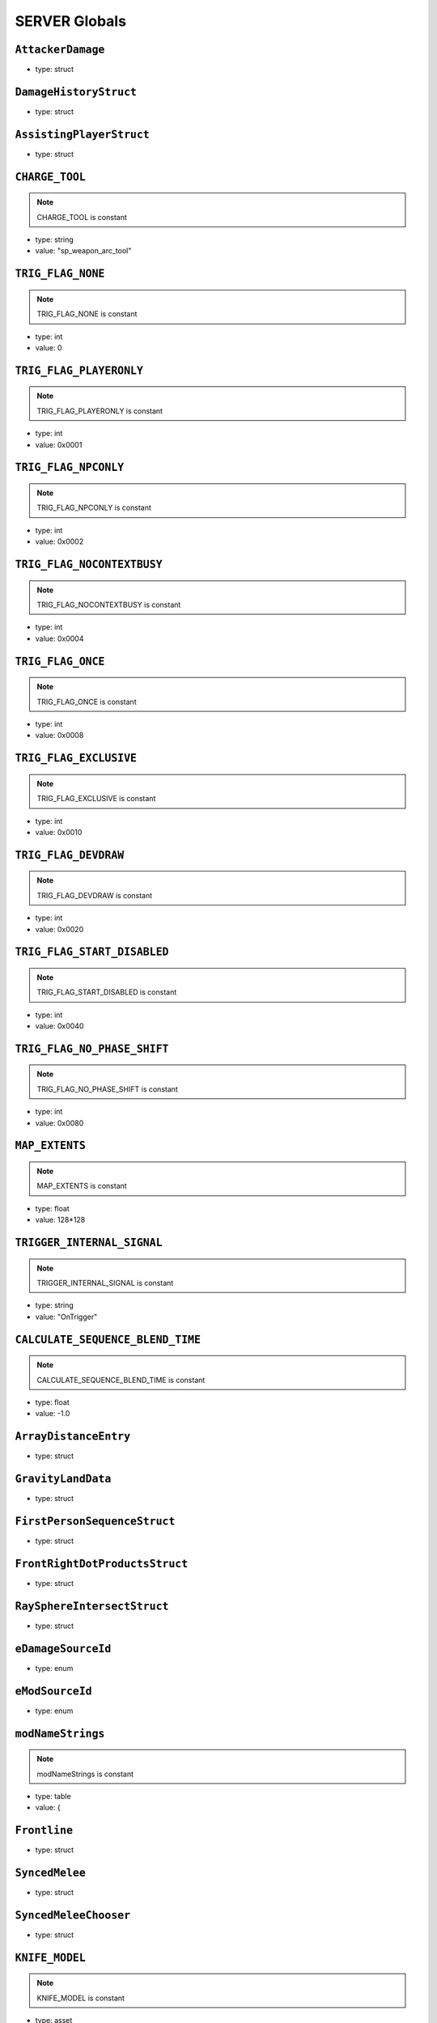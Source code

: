 SERVER Globals
=====

``AttackerDamage``
^^^^^^^^^^

* type: struct


``DamageHistoryStruct``
^^^^^^^^^^

* type: struct


``AssistingPlayerStruct``
^^^^^^^^^^

* type: struct


``CHARGE_TOOL``
^^^^^^^^^^

.. note::

	CHARGE_TOOL is constant

* type: string

* value: "sp_weapon_arc_tool"


``TRIG_FLAG_NONE``
^^^^^^^^^^

.. note::

	TRIG_FLAG_NONE is constant

* type: int

* value: 0


``TRIG_FLAG_PLAYERONLY``
^^^^^^^^^^

.. note::

	TRIG_FLAG_PLAYERONLY is constant

* type: int

* value: 0x0001


``TRIG_FLAG_NPCONLY``
^^^^^^^^^^

.. note::

	TRIG_FLAG_NPCONLY is constant

* type: int

* value: 0x0002


``TRIG_FLAG_NOCONTEXTBUSY``
^^^^^^^^^^

.. note::

	TRIG_FLAG_NOCONTEXTBUSY is constant

* type: int

* value: 0x0004


``TRIG_FLAG_ONCE``
^^^^^^^^^^

.. note::

	TRIG_FLAG_ONCE is constant

* type: int

* value: 0x0008


``TRIG_FLAG_EXCLUSIVE``
^^^^^^^^^^

.. note::

	TRIG_FLAG_EXCLUSIVE is constant

* type: int

* value: 0x0010


``TRIG_FLAG_DEVDRAW``
^^^^^^^^^^

.. note::

	TRIG_FLAG_DEVDRAW is constant

* type: int

* value: 0x0020


``TRIG_FLAG_START_DISABLED``
^^^^^^^^^^

.. note::

	TRIG_FLAG_START_DISABLED is constant

* type: int

* value: 0x0040


``TRIG_FLAG_NO_PHASE_SHIFT``
^^^^^^^^^^

.. note::

	TRIG_FLAG_NO_PHASE_SHIFT is constant

* type: int

* value: 0x0080


``MAP_EXTENTS``
^^^^^^^^^^

.. note::

	MAP_EXTENTS is constant

* type: float

* value: 128*128


``TRIGGER_INTERNAL_SIGNAL``
^^^^^^^^^^

.. note::

	TRIGGER_INTERNAL_SIGNAL is constant

* type: string

* value: "OnTrigger"


``CALCULATE_SEQUENCE_BLEND_TIME``
^^^^^^^^^^

.. note::

	CALCULATE_SEQUENCE_BLEND_TIME is constant

* type: float

* value: -1.0


``ArrayDistanceEntry``
^^^^^^^^^^

* type: struct


``GravityLandData``
^^^^^^^^^^

* type: struct


``FirstPersonSequenceStruct``
^^^^^^^^^^

* type: struct


``FrontRightDotProductsStruct``
^^^^^^^^^^

* type: struct


``RaySphereIntersectStruct``
^^^^^^^^^^

* type: struct


``eDamageSourceId``
^^^^^^^^^^

* type: enum


``eModSourceId``
^^^^^^^^^^

* type: enum


``modNameStrings``
^^^^^^^^^^

.. note::

	modNameStrings is constant

* type: table

* value: {


``Frontline``
^^^^^^^^^^

* type: struct


``SyncedMelee``
^^^^^^^^^^

* type: struct


``SyncedMeleeChooser``
^^^^^^^^^^

* type: struct


``KNIFE_MODEL``
^^^^^^^^^^

.. note::

	KNIFE_MODEL is constant

* type: asset

* value: $"models/weapons/combat_knife/w_combat_knife.mdl"


``PULSE_BLADE_MODEL``
^^^^^^^^^^

.. note::

	PULSE_BLADE_MODEL is constant

* type: asset

* value: $"models/weapons/kunai/w_kunai.mdl"


``WINGMAN_MODEL``
^^^^^^^^^^

.. note::

	WINGMAN_MODEL is constant

* type: asset

* value: $"models/weapons/b3wing/w_b3wing.mdl"


``AWALL_MODEL``
^^^^^^^^^^

.. note::

	AWALL_MODEL is constant

* type: asset

* value: $"models/weapons/sentry_shield/sentry_shield_proj.mdl"


``REVIVE_ENABLED``
^^^^^^^^^^

.. note::

	REVIVE_ENABLED is constant

* type: bool

* value: false


``PILOT_GHOST_MODEL``
^^^^^^^^^^

.. note::

	PILOT_GHOST_MODEL is constant

* type: asset

* value: $"models/humans/heroes/mlt_hero_jack.mdl"


``PILOT_GHOST_WEAPON_MODEL``
^^^^^^^^^^

.. note::

	PILOT_GHOST_WEAPON_MODEL is constant

* type: asset

* value: $"models/weapons/rspn101/w_rspn101.mdl"


``GHOST_FLASH_EFFECT``
^^^^^^^^^^

.. note::

	GHOST_FLASH_EFFECT is constant

* type: asset

* value: $"P_ar_holopilot_flash"


``GHOST_TRAIL_EFFECT``
^^^^^^^^^^

.. note::

	GHOST_TRAIL_EFFECT is constant

* type: asset

* value: $"P_ar_holopilot_trail"


``LeechActionInfo``
^^^^^^^^^^

* type: struct


``LeechData``
^^^^^^^^^^

* type: struct


``eRodeoDirection``
^^^^^^^^^^

* type: enum


``RODEO_DRAIN_TIME``
^^^^^^^^^^

.. note::

	RODEO_DRAIN_TIME is constant

* type: float

* value: 10.0


``OFFER_RODEO_BATTERY_COOLDOWN``
^^^^^^^^^^

.. note::

	OFFER_RODEO_BATTERY_COOLDOWN is constant

* type: float

* value: 5.0


``REQUEST_RODEO_BATTERY_COOLDOWN``
^^^^^^^^^^

.. note::

	REQUEST_RODEO_BATTERY_COOLDOWN is constant

* type: float

* value: 10.0


``REQUEST_RODEO_BATTERY_HINT_COOLDOWN``
^^^^^^^^^^

.. note::

	REQUEST_RODEO_BATTERY_HINT_COOLDOWN is constant

* type: float

* value: 30.0


``REQUEST_RODEO_BATTERY_SHOW_ICON_TIME``
^^^^^^^^^^

.. note::

	REQUEST_RODEO_BATTERY_SHOW_ICON_TIME is constant

* type: float

* value: 30.0


``REQUEST_RODEO_BATTERY_HEALTH_PERCENTAGE_THRESHOLD``
^^^^^^^^^^

.. note::

	REQUEST_RODEO_BATTERY_HEALTH_PERCENTAGE_THRESHOLD is constant

* type: float

* value: 0.8


``eRodeoPositions``
^^^^^^^^^^

* type: enum


``eRodeoClamberDirection``
^^^^^^^^^^

* type: enum


``RODEO_BATTERY_THIEF_ICON_DURATION``
^^^^^^^^^^

.. note::

	RODEO_BATTERY_THIEF_ICON_DURATION is constant

* type: float

* value: 10.0


``SENTRY_TURRET_PLACEMENT_RANGE``
^^^^^^^^^^

.. note::

	SENTRY_TURRET_PLACEMENT_RANGE is constant

* type: int

* value: 75


``SentryTurretPlacementInfo``
^^^^^^^^^^

* type: struct


``GRENADE_INDICATOR_ARROW_MODEL``
^^^^^^^^^^

.. note::

	GRENADE_INDICATOR_ARROW_MODEL is constant

* type: asset

* value: $"models/hud/grenade_indicator/grenade_indicator_arrow.mdl"


``GRENADE_INDICATOR_FRAG_MODEL``
^^^^^^^^^^

.. note::

	GRENADE_INDICATOR_FRAG_MODEL is constant

* type: asset

* value: $"models/hud/grenade_indicator/grenade_indicator_frag.mdl"


``GRENADE_INDICATOR_SONAR_MODEL``
^^^^^^^^^^

.. note::

	GRENADE_INDICATOR_SONAR_MODEL is constant

* type: asset

* value: $"models/hud/grenade_indicator/grenade_indicator_sonar.mdl"


``GRENADE_MODEL``
^^^^^^^^^^

.. note::

	GRENADE_MODEL is constant

* type: asset

* value: $"models/weapons/grenades/m20_f_grenade.mdl"


``DAMAGEARROW_MODEL``
^^^^^^^^^^

.. note::

	DAMAGEARROW_MODEL is constant

* type: asset

* value: $"models/weapons/bullets/damage_arrow.mdl"


``damageTypes``
^^^^^^^^^^

* type: enum


``GENERIC_PILOT``
^^^^^^^^^^

.. note::

	GENERIC_PILOT is constant

* type: int

* value: 0


``BLISK_ID``
^^^^^^^^^^

.. note::

	BLISK_ID is constant

* type: int

* value: 1


``SPYGLASS_ID``
^^^^^^^^^^

.. note::

	SPYGLASS_ID is constant

* type: int

* value: 2


``GRAVES_ID``
^^^^^^^^^^

.. note::

	GRAVES_ID is constant

* type: int

* value: 3


``ConversationStruct``
^^^^^^^^^^

* type: struct


``CLASSIC_MP_SKYSHOW_DOGFIGHTS_DELAY``
^^^^^^^^^^

.. note::

	CLASSIC_MP_SKYSHOW_DOGFIGHTS_DELAY is constant

* type: float

* value: 75.0


``DROP_MIN_X``
^^^^^^^^^^

.. note::

	DROP_MIN_X is constant

* type: float

* value: 0.0


``ANALYSIS_STEPS``
^^^^^^^^^^

.. note::

	ANALYSIS_STEPS is constant

* type: int

* value: 8


``ANALYSIS_YAW_STEP``
^^^^^^^^^^

.. note::

	ANALYSIS_YAW_STEP is constant

* type: float

* value: 360.0


``FIRST_ONLY``
^^^^^^^^^^

.. note::

	FIRST_ONLY is constant

* type: bool

* value: false


``SPAWNPOINT_USE_TIME``
^^^^^^^^^^

.. note::

	SPAWNPOINT_USE_TIME is constant

* type: float

* value: 10.0


``MAX_ANALYSIS_COUNT``
^^^^^^^^^^

.. note::

	MAX_ANALYSIS_COUNT is constant

* type: int

* value: 64


``DESCRIPTION_MULTIPLIER``
^^^^^^^^^^

.. note::

	DESCRIPTION_MULTIPLIER is constant

* type: float

* value: 0.0006


``DROPSHIP_VERTICAL``
^^^^^^^^^^

.. note::

	DROPSHIP_VERTICAL is constant

* type: string

* value: "dropship_flyer_attack_vertical_successful"


``DROPSHIP_STRAFE``
^^^^^^^^^^

.. note::

	DROPSHIP_STRAFE is constant

* type: string

* value: "gd_goblin_zipline_strafe"


``DROPSHIP_FLYER_ATTACK_ANIM``
^^^^^^^^^^

.. note::

	DROPSHIP_FLYER_ATTACK_ANIM is constant

* type: string

* value: "dropship_flyer_attack"


``DROPSHIP_FLYER_ATTACK_ANIM_VERTICAL``
^^^^^^^^^^

.. note::

	DROPSHIP_FLYER_ATTACK_ANIM_VERTICAL is constant

* type: string

* value: "dropship_flyer_attack_vertical"


``DROPSHIP_DROP_ANIM``
^^^^^^^^^^

.. note::

	DROPSHIP_DROP_ANIM is constant

* type: string

* value: "gd_goblin_zipline_strafe"


``DROPSHIP_MODEL``
^^^^^^^^^^

.. note::

	DROPSHIP_MODEL is constant

* type: asset

* value: $"models/vehicle/goblin_dropship/goblin_dropship.mdl"


``STRATON_FLIGHT_ANIM``
^^^^^^^^^^

.. note::

	STRATON_FLIGHT_ANIM is constant

* type: string

* value: "st_gunship_dogfight_C"


``STRATON_DOGFIGHT_ANIM1``
^^^^^^^^^^

.. note::

	STRATON_DOGFIGHT_ANIM1 is constant

* type: string

* value: "st_Dogfight_Target_1"


``STRATON_DOGFIGHT_ANIM2``
^^^^^^^^^^

.. note::

	STRATON_DOGFIGHT_ANIM2 is constant

* type: string

* value: "st_Dogfight_Target_2"


``STRATON_DOGFIGHT_ANIM3``
^^^^^^^^^^

.. note::

	STRATON_DOGFIGHT_ANIM3 is constant

* type: string

* value: "st_Dogfight_Target_3"


``STRATON_DOGFIGHT_ANIM1_PERSUER``
^^^^^^^^^^

.. note::

	STRATON_DOGFIGHT_ANIM1_PERSUER is constant

* type: string

* value: "st_Dogfight_Persuer_1"


``STRATON_DOGFIGHT_ANIM2_PERSUER``
^^^^^^^^^^

.. note::

	STRATON_DOGFIGHT_ANIM2_PERSUER is constant

* type: string

* value: "st_Dogfight_Persuer_2"


``STRATON_DOGFIGHT_ANIM3_PERSUER``
^^^^^^^^^^

.. note::

	STRATON_DOGFIGHT_ANIM3_PERSUER is constant

* type: string

* value: "st_Dogfight_Persuer_3"


``STRATON_ATTACK_FULL``
^^^^^^^^^^

.. note::

	STRATON_ATTACK_FULL is constant

* type: string

* value: "st_AngelCity_IMC_Win_Full"


``FX_HORNET_DEATH``
^^^^^^^^^^

.. note::

	FX_HORNET_DEATH is constant

* type: asset

* value: $"P_veh_exp_hornet_HS"


``HOTDROP_TURBO_ANIM``
^^^^^^^^^^

.. note::

	HOTDROP_TURBO_ANIM is constant

* type: string

* value: "at_hotdrop_drop_2knee_turbo"


``TURBO_WARP_FX``
^^^^^^^^^^

.. note::

	TURBO_WARP_FX is constant

* type: asset

* value: $"P_warp_in_atlas"


``TURBO_WARP_COMPANY``
^^^^^^^^^^

.. note::

	TURBO_WARP_COMPANY is constant

* type: asset

* value: $"hotdrop_hld_warp"


``FX_GUNSHIP_CRASH_EXPLOSION``
^^^^^^^^^^

.. note::

	FX_GUNSHIP_CRASH_EXPLOSION is constant

* type: asset

* value: $"droppod_impact_black"


``FX_GUNSHIP_CRASH_EXPLOSION_ENTRANCE``
^^^^^^^^^^

.. note::

	FX_GUNSHIP_CRASH_EXPLOSION_ENTRANCE is constant

* type: asset

* value: $"veh_gunship_warp_FULL"


``FX_GUNSHIP_CRASH_EXPLOSION_EXIT``
^^^^^^^^^^

.. note::

	FX_GUNSHIP_CRASH_EXPLOSION_EXIT is constant

* type: asset

* value: $"veh_gunship_warp_OUT_FULL"


``NodeFP``
^^^^^^^^^^

* type: struct


``DropTable``
^^^^^^^^^^

* type: struct


``CallinData``
^^^^^^^^^^

* type: struct


``SpawnPointFP``
^^^^^^^^^^

* type: struct


``AttachPoint``
^^^^^^^^^^

* type: struct


``NullNodeFP``
^^^^^^^^^^

* type: NodeFP


``nodeFPOrNull``
^^^^^^^^^^

* type: typedef


``FlightPath``
^^^^^^^^^^

* type: struct


``ANALYSIS_PREVIEW_TIME``
^^^^^^^^^^

.. note::

	ANALYSIS_PREVIEW_TIME is constant

* type: float

* value: 5.0


``FLYER_MODEL``
^^^^^^^^^^

.. note::

	FLYER_MODEL is constant

* type: asset

* value: $"models/Creatures/flyer/r2_flyer.mdl"


``FlyerAnim``
^^^^^^^^^^

* type: struct


``HIGHLIGHT_COLOR_NEUTRAL``
^^^^^^^^^^

.. note::

	HIGHLIGHT_COLOR_NEUTRAL is constant

* type: vector

* value: <1.0,1.0,1.0>


``HIGHLIGHT_COLOR_FRIENDLY``
^^^^^^^^^^

.. note::

	HIGHLIGHT_COLOR_FRIENDLY is constant

* type: vector

* value: <0.34,0.59,0.86>


``HIGHLIGHT_COLOR_ENEMY``
^^^^^^^^^^

.. note::

	HIGHLIGHT_COLOR_ENEMY is constant

* type: vector

* value: <1.0,0.36,0.12>


``HIGHLIGHT_COLOR_INTERACT``
^^^^^^^^^^

.. note::

	HIGHLIGHT_COLOR_INTERACT is constant

* type: vector

* value: <0.63,0.80,1.0>


``HIGHLIGHT_COLOR_OBJECTIVE``
^^^^^^^^^^

.. note::

	HIGHLIGHT_COLOR_OBJECTIVE is constant

* type: vector

* value: <0.90,0.63,0.09>


``HIGHLIGHT_OUTLINE_WEAPON_PICKUP``
^^^^^^^^^^

.. note::

	HIGHLIGHT_OUTLINE_WEAPON_PICKUP is constant

* type: int

* value: 104


``HIGHLIGHT_OUTLINE_INTERACT_BUTTON``
^^^^^^^^^^

.. note::

	HIGHLIGHT_OUTLINE_INTERACT_BUTTON is constant

* type: int

* value: 105


``HIGHLIGHT_OUTLINE_BOSS_TITAN``
^^^^^^^^^^

.. note::

	HIGHLIGHT_OUTLINE_BOSS_TITAN is constant

* type: int

* value: 108


``HIGHLIGHT_OUTLINE_OBJECTIVE``
^^^^^^^^^^

.. note::

	HIGHLIGHT_OUTLINE_OBJECTIVE is constant

* type: int

* value: 125


``HIGHLIGHT_FILL_OBJECTIVE``
^^^^^^^^^^

.. note::

	HIGHLIGHT_FILL_OBJECTIVE is constant

* type: int

* value: 126


``MAP_SCAN_FADE_DISTANCE``
^^^^^^^^^^

.. note::

	MAP_SCAN_FADE_DISTANCE is constant

* type: int

* value: 16000


``MFD_MINIMAP_FRIENDLY_MATERIAL``
^^^^^^^^^^

.. note::

	MFD_MINIMAP_FRIENDLY_MATERIAL is constant

* type: asset

* value: $"vgui/HUD/minimap_mfd_friendly"


``MFD_MINIMAP_PENDING_MARK_FRIENDLY_MATERIAL``
^^^^^^^^^^

.. note::

	MFD_MINIMAP_PENDING_MARK_FRIENDLY_MATERIAL is constant

* type: asset

* value: $"vgui/HUD/minimap_mfd_pre_friendly"


``MFD_MINIMAP_ENEMY_MATERIAL``
^^^^^^^^^^

.. note::

	MFD_MINIMAP_ENEMY_MATERIAL is constant

* type: asset

* value: $"vgui/HUD/minimap_mfd_enemy"


``eMinimapObject_info_hardpoint``
^^^^^^^^^^

* type: enum


``eMinimapObject_prop_script``
^^^^^^^^^^

* type: enum


``eMinimapObject_npc``
^^^^^^^^^^

* type: enum


``eMinimapObject_npc_titan``
^^^^^^^^^^

* type: enum


``MARKER_TOWERDEFENSEGENERATOR``
^^^^^^^^^^

.. note::

	MARKER_TOWERDEFENSEGENERATOR is constant

* type: string

* value: "TowerDefenseGeneratorEnt"


``MARKER_ENT_CLASSNAME``
^^^^^^^^^^

.. note::

	MARKER_ENT_CLASSNAME is constant

* type: string

* value: "script_ref"


``MARKET_ENT_MARKED_NAME``
^^^^^^^^^^

.. note::

	MARKET_ENT_MARKED_NAME is constant

* type: string

* value: "mfd_marked"


``MARKET_ENT_PENDING_MARKED_NAME``
^^^^^^^^^^

.. note::

	MARKET_ENT_PENDING_MARKED_NAME is constant

* type: string

* value: "mfd_pending_marked"


``EARN_REF_COLUMN_NAME``
^^^^^^^^^^

.. note::

	EARN_REF_COLUMN_NAME is constant

* type: string

* value: "itemRef"


``EARN_TYPE_COLUMN_NAME``
^^^^^^^^^^

.. note::

	EARN_TYPE_COLUMN_NAME is constant

* type: string

* value: "earnType"


``EARN_BUILDING_IMAGE_COLUMN_NAME``
^^^^^^^^^^

.. note::

	EARN_BUILDING_IMAGE_COLUMN_NAME is constant

* type: string

* value: "buildingImage"


``EARN_READY_IMAGE_COLUMN_NAME``
^^^^^^^^^^

.. note::

	EARN_READY_IMAGE_COLUMN_NAME is constant

* type: string

* value: "readyImage"


``EARN_NAME_COLUMN_NAME``
^^^^^^^^^^

.. note::

	EARN_NAME_COLUMN_NAME is constant

* type: string

* value: "nameText"


``EARNMETER_HOLDTIME``
^^^^^^^^^^

.. note::

	EARNMETER_HOLDTIME is constant

* type: float

* value: 10.0


``CORE_SMOKE_FRAC``
^^^^^^^^^^

.. note::

	CORE_SMOKE_FRAC is constant

* type: float

* value: 0.20


``CORE_SMOKE_WEAPON``
^^^^^^^^^^

.. note::

	CORE_SMOKE_WEAPON is constant

* type: string

* value: "mp_titanability_electric_smoke"


``eEarnMeterMode``
^^^^^^^^^^

* type: enum


``eRewardState``
^^^^^^^^^^

* type: enum


``EarnObject``
^^^^^^^^^^

* type: struct


``EarnStruct``
^^^^^^^^^^

* type: struct


``earn``
^^^^^^^^^^

* type: EarnStruct


``TITAN_EJECT_SCREECH``
^^^^^^^^^^

.. note::

	TITAN_EJECT_SCREECH is constant

* type: string

* value: "titan_eject_screech"


``TITAN_DECAY_LIMIT``
^^^^^^^^^^

.. note::

	TITAN_DECAY_LIMIT is constant

* type: float

* value: 0.35


``TITAN_NUCLEAR_CORE_FX_3P``
^^^^^^^^^^

.. note::

	TITAN_NUCLEAR_CORE_FX_3P is constant

* type: asset

* value: $"P_xo_exp_nuke_3P_alt"


``TITAN_NUCLEAR_CORE_FX_1P``
^^^^^^^^^^

.. note::

	TITAN_NUCLEAR_CORE_FX_1P is constant

* type: asset

* value: $"P_xo_exp_nuke_1P_alt"


``TITAN_NUCLEAR_CORE_NUKE_FX``
^^^^^^^^^^

.. note::

	TITAN_NUCLEAR_CORE_NUKE_FX is constant

* type: asset

* value: $"P_xo_nuke_warn_flare"


``eCockpitState``
^^^^^^^^^^

* type: enum


``ION_ENERGY_REGEN_INTERVAL``
^^^^^^^^^^

.. note::

	ION_ENERGY_REGEN_INTERVAL is constant

* type: float

* value: 0.1


``ION_ENERGY_MAX``
^^^^^^^^^^

.. note::

	ION_ENERGY_MAX is constant

* type: int

* value: 1000


``DEFAULT_ARC_CANNON_FOVDOT``
^^^^^^^^^^

.. note::

	DEFAULT_ARC_CANNON_FOVDOT is constant

* type: float

* value: 0.98


``DEFAULT_ARC_CANNON_FOVDOT_MISSILE``
^^^^^^^^^^

.. note::

	DEFAULT_ARC_CANNON_FOVDOT_MISSILE is constant

* type: float

* value: 0.95


``ARC_CANNON_RANGE_CHAIN``
^^^^^^^^^^

.. note::

	ARC_CANNON_RANGE_CHAIN is constant

* type: int

* value: 400


``ARC_CANNON_TITAN_RANGE_CHAIN``
^^^^^^^^^^

.. note::

	ARC_CANNON_TITAN_RANGE_CHAIN is constant

* type: int

* value: 900


``ARC_CANNON_CHAIN_COUNT_MIN``
^^^^^^^^^^

.. note::

	ARC_CANNON_CHAIN_COUNT_MIN is constant

* type: int

* value: 5


``ARC_CANNON_CHAIN_COUNT_MAX``
^^^^^^^^^^

.. note::

	ARC_CANNON_CHAIN_COUNT_MAX is constant

* type: int

* value: 5


``ARC_CANNON_CHAIN_COUNT_NPC``
^^^^^^^^^^

.. note::

	ARC_CANNON_CHAIN_COUNT_NPC is constant

* type: int

* value: 2


``ARC_CANNON_FORK_COUNT_MAX``
^^^^^^^^^^

.. note::

	ARC_CANNON_FORK_COUNT_MAX is constant

* type: int

* value: 1


``ARC_CANNON_FORK_DELAY``
^^^^^^^^^^

.. note::

	ARC_CANNON_FORK_DELAY is constant

* type: float

* value: 0.1


``ARC_CANNON_RANGE_CHAIN_BURN``
^^^^^^^^^^

.. note::

	ARC_CANNON_RANGE_CHAIN_BURN is constant

* type: int

* value: 400


``ARC_CANNON_TITAN_RANGE_CHAIN_BURN``
^^^^^^^^^^

.. note::

	ARC_CANNON_TITAN_RANGE_CHAIN_BURN is constant

* type: int

* value: 900


``ARC_CANNON_CHAIN_COUNT_MIN_BURN``
^^^^^^^^^^

.. note::

	ARC_CANNON_CHAIN_COUNT_MIN_BURN is constant

* type: int

* value: 100


``ARC_CANNON_CHAIN_COUNT_MAX_BURN``
^^^^^^^^^^

.. note::

	ARC_CANNON_CHAIN_COUNT_MAX_BURN is constant

* type: int

* value: 100


``ARC_CANNON_CHAIN_COUNT_NPC_BURN``
^^^^^^^^^^

.. note::

	ARC_CANNON_CHAIN_COUNT_NPC_BURN is constant

* type: int

* value: 10


``ARC_CANNON_FORK_COUNT_MAX_BURN``
^^^^^^^^^^

.. note::

	ARC_CANNON_FORK_COUNT_MAX_BURN is constant

* type: int

* value: 10


``ARC_CANNON_BEAM_LIFETIME_BURN``
^^^^^^^^^^

.. note::

	ARC_CANNON_BEAM_LIFETIME_BURN is constant

* type: int

* value: 1


``ARC_CANNON_BOLT_RADIUS_MIN``
^^^^^^^^^^

.. note::

	ARC_CANNON_BOLT_RADIUS_MIN is constant

* type: int

* value: 32


``ARC_CANNON_BOLT_RADIUS_MAX``
^^^^^^^^^^

.. note::

	ARC_CANNON_BOLT_RADIUS_MAX is constant

* type: int

* value: 640


``ARC_CANNON_BOLT_WIDTH_MIN``
^^^^^^^^^^

.. note::

	ARC_CANNON_BOLT_WIDTH_MIN is constant

* type: int

* value: 1


``ARC_CANNON_BOLT_WIDTH_MAX``
^^^^^^^^^^

.. note::

	ARC_CANNON_BOLT_WIDTH_MAX is constant

* type: int

* value: 26


``ARC_CANNON_BOLT_WIDTH_NPC``
^^^^^^^^^^

.. note::

	ARC_CANNON_BOLT_WIDTH_NPC is constant

* type: int

* value: 8


``ARC_CANNON_BEAM_COLOR``
^^^^^^^^^^

.. note::

	ARC_CANNON_BEAM_COLOR is constant

* type: string

* value: "150


``ARC_CANNON_BEAM_LIFETIME``
^^^^^^^^^^

.. note::

	ARC_CANNON_BEAM_LIFETIME is constant

* type: float

* value: 0.75


``ARC_CANNON_TITAN_SCREEN_SFX``
^^^^^^^^^^

.. note::

	ARC_CANNON_TITAN_SCREEN_SFX is constant

* type: string

* value: "Null_Remove_SoundHook"


``ARC_CANNON_PILOT_SCREEN_SFX``
^^^^^^^^^^

.. note::

	ARC_CANNON_PILOT_SCREEN_SFX is constant

* type: string

* value: "Null_Remove_SoundHook"


``ARC_CANNON_EMP_DURATION_MIN``
^^^^^^^^^^

.. note::

	ARC_CANNON_EMP_DURATION_MIN is constant

* type: float

* value: 0.1


``ARC_CANNON_EMP_DURATION_MAX``
^^^^^^^^^^

.. note::

	ARC_CANNON_EMP_DURATION_MAX is constant

* type: float

* value: 1.8


``ARC_CANNON_EMP_FADEOUT_DURATION``
^^^^^^^^^^

.. note::

	ARC_CANNON_EMP_FADEOUT_DURATION is constant

* type: float

* value: 0.4


``ARC_CANNON_SCREEN_EFFECTS_MIN``
^^^^^^^^^^

.. note::

	ARC_CANNON_SCREEN_EFFECTS_MIN is constant

* type: float

* value: 0.01


``ARC_CANNON_SCREEN_EFFECTS_MAX``
^^^^^^^^^^

.. note::

	ARC_CANNON_SCREEN_EFFECTS_MAX is constant

* type: float

* value: 0.02


``ARC_CANNON_SCREEN_THRESHOLD``
^^^^^^^^^^

.. note::

	ARC_CANNON_SCREEN_THRESHOLD is constant

* type: float

* value: 0.3385


``ARC_CANNON_3RD_PERSON_EFFECT_MIN_DURATION``
^^^^^^^^^^

.. note::

	ARC_CANNON_3RD_PERSON_EFFECT_MIN_DURATION is constant

* type: float

* value: 0.2


``ARC_CANNON_DAMAGE_FALLOFF_SCALER``
^^^^^^^^^^

.. note::

	ARC_CANNON_DAMAGE_FALLOFF_SCALER is constant

* type: float

* value: 0.75


``ARC_CANNON_DAMAGE_CHARGE_RATIO``
^^^^^^^^^^

.. note::

	ARC_CANNON_DAMAGE_CHARGE_RATIO is constant

* type: float

* value: 0.85


``ARC_CANNON_DAMAGE_CHARGE_RATIO_BURN``
^^^^^^^^^^

.. note::

	ARC_CANNON_DAMAGE_CHARGE_RATIO_BURN is constant

* type: float

* value: 0.676


``ARC_CANNON_CAPACITOR_CHARGE_RATIO``
^^^^^^^^^^

.. note::

	ARC_CANNON_CAPACITOR_CHARGE_RATIO is constant

* type: float

* value: 1.0


``ARC_CANNON_TARGETS_MISSILES``
^^^^^^^^^^

.. note::

	ARC_CANNON_TARGETS_MISSILES is constant

* type: int

* value: 1


``OVERCHARGE_MAX_SHIELD_DECAY``
^^^^^^^^^^

.. note::

	OVERCHARGE_MAX_SHIELD_DECAY is constant

* type: float

* value: 0.2


``OVERCHARGE_SHIELD_DECAY_MULTIPLIER``
^^^^^^^^^^

.. note::

	OVERCHARGE_SHIELD_DECAY_MULTIPLIER is constant

* type: float

* value: 0.04


``OVERCHARGE_BONUS_CHARGE_FRACTION``
^^^^^^^^^^

.. note::

	OVERCHARGE_BONUS_CHARGE_FRACTION is constant

* type: float

* value: 0.05


``SPLITTER_DAMAGE_FALLOFF_SCALER``
^^^^^^^^^^

.. note::

	SPLITTER_DAMAGE_FALLOFF_SCALER is constant

* type: float

* value: 0.6


``SPLITTER_FORK_COUNT_MAX``
^^^^^^^^^^

.. note::

	SPLITTER_FORK_COUNT_MAX is constant

* type: int

* value: 10


``ARC_CANNON_SIGNAL_DEACTIVATED``
^^^^^^^^^^

.. note::

	ARC_CANNON_SIGNAL_DEACTIVATED is constant

* type: string

* value: "ArcCannonDeactivated"


``ARC_CANNON_SIGNAL_CHARGEEND``
^^^^^^^^^^

.. note::

	ARC_CANNON_SIGNAL_CHARGEEND is constant

* type: string

* value: "ArcCannonChargeEnd"


``ARC_CANNON_BEAM_EFFECT``
^^^^^^^^^^

.. note::

	ARC_CANNON_BEAM_EFFECT is constant

* type: asset

* value: $"wpn_arc_cannon_beam"


``ARC_CANNON_BEAM_EFFECT_MOD``
^^^^^^^^^^

.. note::

	ARC_CANNON_BEAM_EFFECT_MOD is constant

* type: asset

* value: $"wpn_arc_cannon_beam_mod"


``ARC_CANNON_FX_TABLE``
^^^^^^^^^^

.. note::

	ARC_CANNON_FX_TABLE is constant

* type: string

* value: "exp_arc_cannon"


``ArcCannonTargetClassnames``
^^^^^^^^^^

.. note::

	ArcCannonTargetClassnames is constant

* type: table

* value: {


``DEFAULT_MAX_COOK_TIME``
^^^^^^^^^^

.. note::

	DEFAULT_MAX_COOK_TIME is constant

* type: float

* value: 99999.9


``PROXIMITY_MINE_EXPLOSION_DELAY``
^^^^^^^^^^

.. note::

	PROXIMITY_MINE_EXPLOSION_DELAY is constant

* type: float

* value: 1.2


``PROXIMITY_MINE_ARMING_DELAY``
^^^^^^^^^^

.. note::

	PROXIMITY_MINE_ARMING_DELAY is constant

* type: float

* value: 1.0


``THERMITE_GRENADE_FX``
^^^^^^^^^^

.. note::

	THERMITE_GRENADE_FX is constant

* type: asset

* value: $"P_grenade_thermite"


``CLUSTER_BASE_FX``
^^^^^^^^^^

.. note::

	CLUSTER_BASE_FX is constant

* type: asset

* value: $"P_wpn_meteor_exp"


``ProximityTargetClassnames``
^^^^^^^^^^

.. note::

	ProximityTargetClassnames is constant

* type: table

* value: {


``PROTO_AMPED_WALL``
^^^^^^^^^^

.. note::

	PROTO_AMPED_WALL is constant

* type: string

* value: "proto_amped_wall"


``GUN_SHIELD_WALL``
^^^^^^^^^^

.. note::

	GUN_SHIELD_WALL is constant

* type: string

* value: "gun_shield_wall"


``VORTEX_REFIRE_NONE``
^^^^^^^^^^

.. note::

	VORTEX_REFIRE_NONE is constant

* type: string

* value: ""


``VORTEX_REFIRE_ABSORB``
^^^^^^^^^^

.. note::

	VORTEX_REFIRE_ABSORB is constant

* type: string

* value: "absorb"


``VORTEX_REFIRE_BULLET``
^^^^^^^^^^

.. note::

	VORTEX_REFIRE_BULLET is constant

* type: string

* value: "bullet"


``VORTEX_REFIRE_EXPLOSIVE_ROUND``
^^^^^^^^^^

.. note::

	VORTEX_REFIRE_EXPLOSIVE_ROUND is constant

* type: string

* value: "explosive_round"


``VORTEX_REFIRE_ROCKET``
^^^^^^^^^^

.. note::

	VORTEX_REFIRE_ROCKET is constant

* type: string

* value: "rocket"


``VORTEX_REFIRE_GRENADE``
^^^^^^^^^^

.. note::

	VORTEX_REFIRE_GRENADE is constant

* type: string

* value: "grenade"


``VORTEX_REFIRE_GRENADE_LONG_FUSE``
^^^^^^^^^^

.. note::

	VORTEX_REFIRE_GRENADE_LONG_FUSE is constant

* type: string

* value: "grenade_long_fuse"


``PROJECTILE_PREDICTED``
^^^^^^^^^^

.. note::

	PROJECTILE_PREDICTED is constant

* type: bool

* value: true


``PROJECTILE_NOT_PREDICTED``
^^^^^^^^^^

.. note::

	PROJECTILE_NOT_PREDICTED is constant

* type: bool

* value: false


``PROJECTILE_LAG_COMPENSATED``
^^^^^^^^^^

.. note::

	PROJECTILE_LAG_COMPENSATED is constant

* type: bool

* value: true


``PROJECTILE_NOT_LAG_COMPENSATED``
^^^^^^^^^^

.. note::

	PROJECTILE_NOT_LAG_COMPENSATED is constant

* type: bool

* value: false


``RadiusDamageData``
^^^^^^^^^^

* type: struct


``PopcornInfo``
^^^^^^^^^^

* type: struct


``HOLO_PILOT_TRAIL_FX``
^^^^^^^^^^

* type: int


``HoverSounds``
^^^^^^^^^^

* type: struct


``DECOY_FADE_DISTANCE``
^^^^^^^^^^

.. note::

	DECOY_FADE_DISTANCE is constant

* type: int

* value: 16000


``DECOY_DURATION``
^^^^^^^^^^

.. note::

	DECOY_DURATION is constant

* type: float

* value: 10.0


``HOLOPILOT_ANGLE_SEGMENT``
^^^^^^^^^^

.. note::

	HOLOPILOT_ANGLE_SEGMENT is constant

* type: vector

* value: <0,25,0>


``SP_PARTICLE_WALL_DURATION``
^^^^^^^^^^

.. note::

	SP_PARTICLE_WALL_DURATION is constant

* type: float

* value: 8.0


``MP_PARTICLE_WALL_DURATION``
^^^^^^^^^^

.. note::

	MP_PARTICLE_WALL_DURATION is constant

* type: float

* value: 6.0


``TITAN_GUN_SHIELD_RADIUS``
^^^^^^^^^^

.. note::

	TITAN_GUN_SHIELD_RADIUS is constant

* type: int

* value: 105


``TITAN_GUN_SHIELD_HEALTH``
^^^^^^^^^^

.. note::

	TITAN_GUN_SHIELD_HEALTH is constant

* type: int

* value: 2500


``PAS_LEGION_SHEILD_HEALTH``
^^^^^^^^^^

.. note::

	PAS_LEGION_SHEILD_HEALTH is constant

* type: int

* value: 5000


``FLIGHT_CORE_IMPACT_FX``
^^^^^^^^^^

.. note::

	FLIGHT_CORE_IMPACT_FX is constant

* type: asset

* value: $"droppod_impact"


``PROJECTILE_SPEED_40MM``
^^^^^^^^^^

.. note::

	PROJECTILE_SPEED_40MM is constant

* type: float

* value: 8000.0


``TITAN_40MM_SHELL_EJECT``
^^^^^^^^^^

.. note::

	TITAN_40MM_SHELL_EJECT is constant

* type: asset

* value: $"models/Weapons/shellejects/shelleject_40mm.mdl"


``TANK_BUSTER_40MM_SFX_LOOP``
^^^^^^^^^^

.. note::

	TANK_BUSTER_40MM_SFX_LOOP is constant

* type: string

* value: "Weapon_Vortex_Gun.ExplosiveWarningBeep"


``TITAN_40MM_EXPLOSION_SOUND``
^^^^^^^^^^

.. note::

	TITAN_40MM_EXPLOSION_SOUND is constant

* type: string

* value: "Weapon.Explosion_Med"


``MORTAR_SHOT_SFX_LOOP``
^^^^^^^^^^

.. note::

	MORTAR_SHOT_SFX_LOOP is constant

* type: string

* value: "Weapon_Sidwinder_Projectile"


``FLAME_WALL_THERMITE_DURATION``
^^^^^^^^^^

.. note::

	FLAME_WALL_THERMITE_DURATION is constant

* type: float

* value: 5.2


``PAS_SCORCH_FIREWALL_DURATION``
^^^^^^^^^^

.. note::

	PAS_SCORCH_FIREWALL_DURATION is constant

* type: float

* value: 5.2


``SP_FLAME_WALL_DURATION_SCALE``
^^^^^^^^^^

.. note::

	SP_FLAME_WALL_DURATION_SCALE is constant

* type: float

* value: 1.75


``PLAYER_METEOR_DAMAGE_TICK``
^^^^^^^^^^

.. note::

	PLAYER_METEOR_DAMAGE_TICK is constant

* type: float

* value: 100.0


``PLAYER_METEOR_DAMAGE_TICK_PILOT``
^^^^^^^^^^

.. note::

	PLAYER_METEOR_DAMAGE_TICK_PILOT is constant

* type: float

* value: 20.0


``NPC_METEOR_DAMAGE_TICK``
^^^^^^^^^^

.. note::

	NPC_METEOR_DAMAGE_TICK is constant

* type: float

* value: 100.0


``NPC_METEOR_DAMAGE_TICK_PILOT``
^^^^^^^^^^

.. note::

	NPC_METEOR_DAMAGE_TICK_PILOT is constant

* type: float

* value: 20.0


``MeteorRadiusDamage``
^^^^^^^^^^

* type: struct


``SP_THERMITE_DURATION_SCALE``
^^^^^^^^^^

.. note::

	SP_THERMITE_DURATION_SCALE is constant

* type: float

* value: 1.25


``METEOR_FX_TRAIL``
^^^^^^^^^^

.. note::

	METEOR_FX_TRAIL is constant

* type: asset

* value: $"P_wpn_meteor_exp_trail"


``METEOR_FX_BASE``
^^^^^^^^^^

.. note::

	METEOR_FX_BASE is constant

* type: asset

* value: $"P_wpn_meteor_exp"


``METEOR_THERMITE_DAMAGE_RADIUS_DEF``
^^^^^^^^^^

.. note::

	METEOR_THERMITE_DAMAGE_RADIUS_DEF is constant

* type: int

* value: 45


``SWORD_GLOW_FP``
^^^^^^^^^^

.. note::

	SWORD_GLOW_FP is constant

* type: asset

* value: $"P_xo_sword_core_hld_FP"


``SWORD_GLOW``
^^^^^^^^^^

.. note::

	SWORD_GLOW is constant

* type: asset

* value: $"P_xo_sword_core_hld"


``SWORD_GLOW_PRIME_FP``
^^^^^^^^^^

.. note::

	SWORD_GLOW_PRIME_FP is constant

* type: asset

* value: $"P_xo_sword_core_PRM_FP"


``SWORD_GLOW_PRIME``
^^^^^^^^^^

.. note::

	SWORD_GLOW_PRIME is constant

* type: asset

* value: $"P_xo_sword_core_PRM"


``PROJECTILE_SPEED_FLAK``
^^^^^^^^^^

.. note::

	PROJECTILE_SPEED_FLAK is constant

* type: float

* value: 7500.0


``FX_ELECTRIC_SMOKESCREEN_PILOT``
^^^^^^^^^^

.. note::

	FX_ELECTRIC_SMOKESCREEN_PILOT is constant

* type: asset

* value: $"P_wpn_smk_electric_pilot"


``FX_ELECTRIC_SMOKESCREEN_PILOT_AIR``
^^^^^^^^^^

.. note::

	FX_ELECTRIC_SMOKESCREEN_PILOT_AIR is constant

* type: asset

* value: $"P_wpn_smk_electric_pilot_air"


``GUNSHIPMINE_LAUNCH_VELOCITY``
^^^^^^^^^^

.. note::

	GUNSHIPMINE_LAUNCH_VELOCITY is constant

* type: float

* value: 3000.0


``GUNSHIPMINE_MIN_MINE_FUSE_TIME``
^^^^^^^^^^

.. note::

	GUNSHIPMINE_MIN_MINE_FUSE_TIME is constant

* type: float

* value: 6.0


``GUNSHIPMINE_MAX_MINE_FUSE_TIME``
^^^^^^^^^^

.. note::

	GUNSHIPMINE_MAX_MINE_FUSE_TIME is constant

* type: float

* value: 6.0


``GUNSHIPMINE_MINE_FIELD_ACTIVATION_TIME``
^^^^^^^^^^

.. note::

	GUNSHIPMINE_MINE_FIELD_ACTIVATION_TIME is constant

* type: float

* value: 1.15


``GUNSHIPMINE_MINE_FIELD_EXPLODE_TELL_TIME``
^^^^^^^^^^

.. note::

	GUNSHIPMINE_MINE_FIELD_EXPLODE_TELL_TIME is constant

* type: float

* value: 3.00


``GUNSHIPMINE_MINE_FIELD_TITAN_ONLY``
^^^^^^^^^^

.. note::

	GUNSHIPMINE_MINE_FIELD_TITAN_ONLY is constant

* type: bool

* value: false


``GUNSHIPMINE_NUM_SHOTS``
^^^^^^^^^^

.. note::

	GUNSHIPMINE_NUM_SHOTS is constant

* type: int

* value: 4


``GUNSHIP_PROX_MINE_RANGE``
^^^^^^^^^^

.. note::

	GUNSHIP_PROX_MINE_RANGE is constant

* type: int

* value: 35


``GUNSHIP_PROX_MINE_HEALTH``
^^^^^^^^^^

.. note::

	GUNSHIP_PROX_MINE_HEALTH is constant

* type: int

* value: 1


``THERMITE_GRENADE_BURN_TIME``
^^^^^^^^^^

.. note::

	THERMITE_GRENADE_BURN_TIME is constant

* type: float

* value: 6.0


``DEPLOYABLE_THROW_POWER``
^^^^^^^^^^

.. note::

	DEPLOYABLE_THROW_POWER is constant

* type: float

* value: 500.0


``SHIFTER_START_SOUND_1P``
^^^^^^^^^^

.. note::

	SHIFTER_START_SOUND_1P is constant

* type: string

* value: "Pilot_PhaseShift_Activate_1P"


``SHIFTER_START_SOUND_3P``
^^^^^^^^^^

.. note::

	SHIFTER_START_SOUND_3P is constant

* type: string

* value: "Pilot_PhaseShift_Activate_3P"


``SHIFTER_END_SOUND_1P``
^^^^^^^^^^

.. note::

	SHIFTER_END_SOUND_1P is constant

* type: string

* value: "Pilot_PhaseShift_End_1P"


``SHIFTER_END_SOUND_3P``
^^^^^^^^^^

.. note::

	SHIFTER_END_SOUND_3P is constant

* type: string

* value: "Pilot_PhaseShift_End_3P"


``SHIFTER_START_SOUND_1P_TITAN``
^^^^^^^^^^

.. note::

	SHIFTER_START_SOUND_1P_TITAN is constant

* type: string

* value: "titan_phasedash_activate_1p"


``SHIFTER_START_SOUND_3P_TITAN``
^^^^^^^^^^

.. note::

	SHIFTER_START_SOUND_3P_TITAN is constant

* type: string

* value: "titan_phasedash_activate_3p"


``SHIFTER_END_SOUND_1P_TITAN``
^^^^^^^^^^

.. note::

	SHIFTER_END_SOUND_1P_TITAN is constant

* type: string

* value: "titan_phasedash_end_1p"


``SHIFTER_END_SOUND_3P_TITAN``
^^^^^^^^^^

.. note::

	SHIFTER_END_SOUND_3P_TITAN is constant

* type: string

* value: "titan_phasedash_end_3p"


``COCKPIT_STIM_FX``
^^^^^^^^^^

* type: int


``PILOT_STIM_HLD_FX``
^^^^^^^^^^

* type: int


``STIM_EFFECT_SEVERITY``
^^^^^^^^^^

.. note::

	STIM_EFFECT_SEVERITY is constant

* type: float

* value: 0.4


``TRIPLETHREAT_LAUNCH_VELOCITY``
^^^^^^^^^^

.. note::

	TRIPLETHREAT_LAUNCH_VELOCITY is constant

* type: float

* value: 1100.0


``TRIPLETHREAT_MIN_MINE_FUSE_TIME``
^^^^^^^^^^

.. note::

	TRIPLETHREAT_MIN_MINE_FUSE_TIME is constant

* type: float

* value: 8.2


``TRIPLETHREAT_MAX_MINE_FUSE_TIME``
^^^^^^^^^^

.. note::

	TRIPLETHREAT_MAX_MINE_FUSE_TIME is constant

* type: float

* value: 8.8


``TRIPLETHREAT_MINE_FIELD_ACTIVATION_TIME``
^^^^^^^^^^

.. note::

	TRIPLETHREAT_MINE_FIELD_ACTIVATION_TIME is constant

* type: float

* value: 1.15


``TRIPLETHREAT_MINE_FIELD_TITAN_ONLY``
^^^^^^^^^^

.. note::

	TRIPLETHREAT_MINE_FIELD_TITAN_ONLY is constant

* type: bool

* value: false


``TRIPLETHREAT_MINE_FIELD_MAX_MINES``
^^^^^^^^^^

.. note::

	TRIPLETHREAT_MINE_FIELD_MAX_MINES is constant

* type: int

* value: 9


``TRIPLETHREAT_MINE_FIELD_LAUNCH_VELOCITY``
^^^^^^^^^^

.. note::

	TRIPLETHREAT_MINE_FIELD_LAUNCH_VELOCITY is constant

* type: int

* value: 1100


``TRIPLETHREAT_NUM_SHOTS``
^^^^^^^^^^

.. note::

	TRIPLETHREAT_NUM_SHOTS is constant

* type: int

* value: 3


``PROX_MINE_RANGE``
^^^^^^^^^^

.. note::

	PROX_MINE_RANGE is constant

* type: int

* value: 200


``NPC_TITAN_PILOT_PROTOTYPE``
^^^^^^^^^^

.. note::

	NPC_TITAN_PILOT_PROTOTYPE is constant

* type: int

* value: 0


``NPCPilotStruct``
^^^^^^^^^^

* type: struct


``_ClientCommandCallbacks``
^^^^^^^^^^

* type: table

* value: {}


``_cc``
^^^^^^^^^^

* type: entity

* value: null


``_sc``
^^^^^^^^^^

* type: entity

* value: null


``spawnCallbackFuncArray``
^^^^^^^^^^

* type: struct


``spawnCallbackFuncArray_scriptNoteworthy``
^^^^^^^^^^

* type: struct


``spawnCallbackEditorClassFuncArray``
^^^^^^^^^^

* type: struct


``pilotEliminationDialogueCallbackType``
^^^^^^^^^^

* type: typedef


``SvGlobals``
^^^^^^^^^^

* type: struct


``svGlobal``
^^^^^^^^^^

* type: SvGlobals


``PlayerSlowDownEffect``
^^^^^^^^^^

* type: struct


``AnimEventData``
^^^^^^^^^^

* type: struct


``BeamEffect``
^^^^^^^^^^

* type: struct


``SpawnPointData``
^^^^^^^^^^

* type: struct


``BallLightningData``
^^^^^^^^^^

* type: struct


``PhaseRewindData``
^^^^^^^^^^

* type: struct


``PlayerInputEventCallbackStruct``
^^^^^^^^^^

* type: struct


``PlayerHeldButtonEventCallbackStruct``
^^^^^^^^^^

* type: struct


``PlayerInputAxisEventCallbackStruct``
^^^^^^^^^^

* type: struct


``eStatUpdateTime``
^^^^^^^^^^

* type: enum


``eStoredWeaponType``
^^^^^^^^^^

* type: enum


``TitanDamage``
^^^^^^^^^^

* type: struct


``RecentUnlock``
^^^^^^^^^^

* type: struct


``StoredWeapon``
^^^^^^^^^^

* type: struct


``ScriptTriggerData``
^^^^^^^^^^

* type: struct


``BurnCardPhaseRewindStruct``
^^^^^^^^^^

* type: struct


``ServerEntityStruct``
^^^^^^^^^^

* type: struct


``MeritData``
^^^^^^^^^^

* type: struct


``ServerPlayerStruct``
^^^^^^^^^^

* type: struct


``TitanSettings``
^^^^^^^^^^

* type: struct


``NPCDefaultWeapon``
^^^^^^^^^^

* type: struct


``ServerAIStruct``
^^^^^^^^^^

* type: struct


``ServerWeaponStruct``
^^^^^^^^^^

* type: struct


``RemoteTurretSettings``
^^^^^^^^^^

* type: struct


``ServerRemoteTurretStruct``
^^^^^^^^^^

* type: struct


``ServerProjectileStruct``
^^^^^^^^^^

* type: struct


``ServerTitanSoulStruct``
^^^^^^^^^^

* type: struct


``ServerPlayerDecoyStruct``
^^^^^^^^^^

* type: struct


``ServerSpawnpointStruct``
^^^^^^^^^^

* type: struct


``ServerFirstPersonProxyStruct``
^^^^^^^^^^

* type: struct


``C_PLAYFX_SINGLE``
^^^^^^^^^^

.. note::

	C_PLAYFX_SINGLE is constant

* type: int

* value: 0


``C_PLAYFX_MULTIPLE``
^^^^^^^^^^

.. note::

	C_PLAYFX_MULTIPLE is constant

* type: int

* value: 1


``C_PLAYFX_LOOP``
^^^^^^^^^^

.. note::

	C_PLAYFX_LOOP is constant

* type: int

* value: 2


``MUTEALLFADEIN``
^^^^^^^^^^

.. note::

	MUTEALLFADEIN is constant

* type: int

* value: 2


``ZipLine``
^^^^^^^^^^

* type: struct


``HUMAN_RAGDOLL_IMPACT_TABLE_IDX``
^^^^^^^^^^

* type: int

* value: -1


``ArrayDotResultStruct``
^^^^^^^^^^

* type: struct


``ShieldDamageModifier``
^^^^^^^^^^

* type: struct


``eStationaryAIPositionTypes``
^^^^^^^^^^

* type: enum


``StationaryAIPosition``
^^^^^^^^^^

* type: struct


``ArrayDistanceEntryForStationaryAIPosition``
^^^^^^^^^^

* type: struct


``DRONE_SHIELD_COOLDOWN``
^^^^^^^^^^

.. note::

	DRONE_SHIELD_COOLDOWN is constant

* type: int

* value: 8


``DRONE_SHIELD_WALL_HEALTH``
^^^^^^^^^^

.. note::

	DRONE_SHIELD_WALL_HEALTH is constant

* type: int

* value: 200


``DRONE_SHIELD_WALL_RADIUS_TITAN``
^^^^^^^^^^

.. note::

	DRONE_SHIELD_WALL_RADIUS_TITAN is constant

* type: int

* value: 200


``DRONE_SHIELD_WALL_RADIUS_HUMAN``
^^^^^^^^^^

.. note::

	DRONE_SHIELD_WALL_RADIUS_HUMAN is constant

* type: int

* value: 90


``DRONE_SHIELD_WALL_HEIGHT_TITAN``
^^^^^^^^^^

.. note::

	DRONE_SHIELD_WALL_HEIGHT_TITAN is constant

* type: int

* value: 450


``DRONE_SHIELD_WALL_HEIGHT_HUMAN``
^^^^^^^^^^

.. note::

	DRONE_SHIELD_WALL_HEIGHT_HUMAN is constant

* type: int

* value: 190


``DRONE_SHIELD_WALL_FOV_TITAN``
^^^^^^^^^^

.. note::

	DRONE_SHIELD_WALL_FOV_TITAN is constant

* type: int

* value: 115


``DRONE_SHIELD_WALL_FOV_HUMAN``
^^^^^^^^^^

.. note::

	DRONE_SHIELD_WALL_FOV_HUMAN is constant

* type: int

* value: 105


``DRONE_MINIMUM_DEPLOY_CLEARANCE_FROM_GROUND``
^^^^^^^^^^

.. note::

	DRONE_MINIMUM_DEPLOY_CLEARANCE_FROM_GROUND is constant

* type: int

* value: 120


``MIN_DRONE_SHIELD_FROM_OWNER_DIST``
^^^^^^^^^^

.. note::

	MIN_DRONE_SHIELD_FROM_OWNER_DIST is constant

* type: int

* value: 256


``MIN_DRONE_SHIELD_FROM_OWNER_DIST_TITAN``
^^^^^^^^^^

.. note::

	MIN_DRONE_SHIELD_FROM_OWNER_DIST_TITAN is constant

* type: int

* value: 400


``DRONE_LEASH_DISTANCE_SQR``
^^^^^^^^^^

.. note::

	DRONE_LEASH_DISTANCE_SQR is constant

* type: int

* value: 589824


``SOUND_DRONE_EXPLODE_DEFAULT``
^^^^^^^^^^

.. note::

	SOUND_DRONE_EXPLODE_DEFAULT is constant

* type: string

* value: "Drone_DeathExplo"


``SOUND_DRONE_EXPLODE_CLOAK``
^^^^^^^^^^

.. note::

	SOUND_DRONE_EXPLODE_CLOAK is constant

* type: string

* value: "Drone_DeathExplo"


``FX_DRONE_SHIELD_WALL_TITAN``
^^^^^^^^^^

.. note::

	FX_DRONE_SHIELD_WALL_TITAN is constant

* type: asset

* value: $"P_drone_shield_wall_XO"


``FX_DRONE_EXPLOSION``
^^^^^^^^^^

.. note::

	FX_DRONE_EXPLOSION is constant

* type: asset

* value: $"P_drone_exp_md"


``FX_DRONE_R_EXPLOSION``
^^^^^^^^^^

.. note::

	FX_DRONE_R_EXPLOSION is constant

* type: asset

* value: $"P_drone_exp_rocket"


``FX_DRONE_P_EXPLOSION``
^^^^^^^^^^

.. note::

	FX_DRONE_P_EXPLOSION is constant

* type: asset

* value: $"P_drone_exp_plasma"


``FX_DRONE_W_EXPLOSION``
^^^^^^^^^^

.. note::

	FX_DRONE_W_EXPLOSION is constant

* type: asset

* value: $"P_drone_exp_worker"


``FX_DRONE_SHIELD_ROPE_GLOW``
^^^^^^^^^^

.. note::

	FX_DRONE_SHIELD_ROPE_GLOW is constant

* type: asset

* value: $"acl_light_white"


``AI_PERSONAL_SHIELD_PAIN_SHIELD_STYLE``
^^^^^^^^^^

.. note::

	AI_PERSONAL_SHIELD_PAIN_SHIELD_STYLE is constant

* type: bool

* value: true


``SOUND_GUNSHIP_HOVER``
^^^^^^^^^^

.. note::

	SOUND_GUNSHIP_HOVER is constant

* type: string

* value: "Gunship_Hover"


``SOUND_GUNSHIP_EXPLODE_DEFAULT``
^^^^^^^^^^

.. note::

	SOUND_GUNSHIP_EXPLODE_DEFAULT is constant

* type: string

* value: "Gunship_Explode"


``FX_GUNSHIP_EXPLOSION``
^^^^^^^^^^

.. note::

	FX_GUNSHIP_EXPLOSION is constant

* type: asset

* value: $"P_veh_exp_crow"


``eAILethality``
^^^^^^^^^^

* type: enum


``RPG_USE_ALWAYS``
^^^^^^^^^^

.. note::

	RPG_USE_ALWAYS is constant

* type: int

* value: 2


``STANDARDGOALRADIUS``
^^^^^^^^^^

.. note::

	STANDARDGOALRADIUS is constant

* type: int

* value: 100


``HACK_CAP_BACK1``
^^^^^^^^^^

.. note::

	HACK_CAP_BACK1 is constant

* type: asset

* value: $"models/sandtrap/sandtrap_wall_bracket.mdl"


``HACK_CAP_BACK2``
^^^^^^^^^^

.. note::

	HACK_CAP_BACK2 is constant

* type: asset

* value: $"models/pipes/pipe_modular_grey_bracket_cap.mdl"


``HACK_CAP_BACK3``
^^^^^^^^^^

.. note::

	HACK_CAP_BACK3 is constant

* type: asset

* value: $"models/lamps/office_lights_hanging_wire.mdl"


``HACK_DRONE_BACK1``
^^^^^^^^^^

.. note::

	HACK_DRONE_BACK1 is constant

* type: asset

* value: $"models/Weapons/ammoboxes/backpack_single.mdl"


``HACK_DRONE_BACK2``
^^^^^^^^^^

.. note::

	HACK_DRONE_BACK2 is constant

* type: asset

* value: $"models/barriers/fence_wire_holder_double.mdl"


``DEFAULT_TETHER_RADIUS``
^^^^^^^^^^

.. note::

	DEFAULT_TETHER_RADIUS is constant

* type: int

* value: 1500


``DEFAULT_COVER_BEHAVIOR_CYLINDER_HEIGHT``
^^^^^^^^^^

.. note::

	DEFAULT_COVER_BEHAVIOR_CYLINDER_HEIGHT is constant

* type: int

* value: 512


``PROTOTYPE_DEFAULT_TITAN_RODEO_SLOTS``
^^^^^^^^^^

.. note::

	PROTOTYPE_DEFAULT_TITAN_RODEO_SLOTS is constant

* type: int

* value: 3


``eDropPodFlag``
^^^^^^^^^^

* type: enum


``OutOfBoundsDataStruct``
^^^^^^^^^^

* type: struct


``PREMATCH_TIMER_INTRO_DEFAULT``
^^^^^^^^^^

.. note::

	PREMATCH_TIMER_INTRO_DEFAULT is constant

* type: int

* value: 46


``PREMATCH_TIMER_NO_INTRO``
^^^^^^^^^^

.. note::

	PREMATCH_TIMER_NO_INTRO is constant

* type: int

* value: 7


``CLEAR_PLAYERS_BUFFER``
^^^^^^^^^^

.. note::

	CLEAR_PLAYERS_BUFFER is constant

* type: float

* value: 2.0


``ENDROUND_FREEZE``
^^^^^^^^^^

.. note::

	ENDROUND_FREEZE is constant

* type: int

* value: 0


``ENDROUND_MOVEONLY``
^^^^^^^^^^

.. note::

	ENDROUND_MOVEONLY is constant

* type: int

* value: 1


``ENDROUND_FREE``
^^^^^^^^^^

.. note::

	ENDROUND_FREE is constant

* type: int

* value: 3


``NO_DETERMINED_WINNING_TEAM_YET``
^^^^^^^^^^

.. note::

	NO_DETERMINED_WINNING_TEAM_YET is constant

* type: int

* value: -1


``eWinReason``
^^^^^^^^^^

* type: enum


``FLIGHT_PATH_DEBUG``
^^^^^^^^^^

.. note::

	FLIGHT_PATH_DEBUG is constant

* type: bool

* value: false


``PickupGlow``
^^^^^^^^^^

* type: struct


``REVIVE_DEATH_TIME``
^^^^^^^^^^

.. note::

	REVIVE_DEATH_TIME is constant

* type: float

* value: 2.0


``SpectreRackSpectre``
^^^^^^^^^^

* type: struct


``SpectreRack``
^^^^^^^^^^

* type: struct


``CLOAK_FADE_IN``
^^^^^^^^^^

.. note::

	CLOAK_FADE_IN is constant

* type: float

* value: 1.0


``CLOAK_FADE_OUT``
^^^^^^^^^^

.. note::

	CLOAK_FADE_OUT is constant

* type: float

* value: 1.0


``MARVIN_EMOTE_SOUND_HAPPY``
^^^^^^^^^^

.. note::

	MARVIN_EMOTE_SOUND_HAPPY is constant

* type: string

* value: "diag_spectre_gs_LeechEnd_01_1"


``MARVIN_EMOTE_SOUND_SAD``
^^^^^^^^^^

.. note::

	MARVIN_EMOTE_SOUND_SAD is constant

* type: string

* value: "diag_spectre_gs_LeechAborted_01_1"


``MARVIN_EMOTE_SOUND_PAIN``
^^^^^^^^^^

.. note::

	MARVIN_EMOTE_SOUND_PAIN is constant

* type: string

* value: "diag_spectre_gs_LeechStart_01_1"


``RODEO_BATTERY_MODEL_FOR_RODEO_ANIMS``
^^^^^^^^^^

.. note::

	RODEO_BATTERY_MODEL_FOR_RODEO_ANIMS is constant

* type: asset

* value: $"models/props/titan_battery_static/titan_battery_static.mdl"


``BATTERY_FX_FRIENDLY``
^^^^^^^^^^

.. note::

	BATTERY_FX_FRIENDLY is constant

* type: asset

* value: $"P_xo_battery"


``BATTERY_FX_AMPED``
^^^^^^^^^^

.. note::

	BATTERY_FX_AMPED is constant

* type: asset

* value: $"P_xo_battery_amped"


``RODEO_BATTERY_EXPLOSION_EFFECT``
^^^^^^^^^^

* type: int


``ANTI_RODEO_DEFAULT_START_DELAY``
^^^^^^^^^^

* type: float

* value: 0.5


``ANTI_RODEO_DEFAULT_DRAIN_DURATION``
^^^^^^^^^^

* type: float

* value: 1.25


``ANTI_RODEO_DEFAULT_WINDOW_DURATION``
^^^^^^^^^^

* type: float

* value: 0.1


``ANTI_RODEO_DEFAULT_WINDOW_START``
^^^^^^^^^^

* type: float

* value: 0.55


``SmokescreenStruct``
^^^^^^^^^^

* type: struct


``WARPFALL_SOUND_DELAY``
^^^^^^^^^^

.. note::

	WARPFALL_SOUND_DELAY is constant

* type: float

* value: 1.1


``WARPFALL_FX_DELAY``
^^^^^^^^^^

.. note::

	WARPFALL_FX_DELAY is constant

* type: float

* value: 0.9


``TITANDROP_LOS_DIST``
^^^^^^^^^^

.. note::

	TITANDROP_LOS_DIST is constant

* type: int

* value: 2000


``TITANDROP_MIN_FOV``
^^^^^^^^^^

.. note::

	TITANDROP_MIN_FOV is constant

* type: int

* value: 10


``TITANDROP_MAX_FOV``
^^^^^^^^^^

.. note::

	TITANDROP_MAX_FOV is constant

* type: int

* value: 80


``TITANDROP_FOV_PENALTY``
^^^^^^^^^^

.. note::

	TITANDROP_FOV_PENALTY is constant

* type: int

* value: 8


``TITANDROP_PATHNODESEARCH_EXACTDIST``
^^^^^^^^^^

.. note::

	TITANDROP_PATHNODESEARCH_EXACTDIST is constant

* type: int

* value: 500


``TITANDROP_PATHNODESEARCH_DISTFRAC``
^^^^^^^^^^

.. note::

	TITANDROP_PATHNODESEARCH_DISTFRAC is constant

* type: float

* value: 0.8


``TITANDROP_GROUNDSEARCH_ZDIR``
^^^^^^^^^^

.. note::

	TITANDROP_GROUNDSEARCH_ZDIR is constant

* type: float

* value: -1.0


``TITANDROP_GROUNDSEARCH_FORWARDDIST``
^^^^^^^^^^

.. note::

	TITANDROP_GROUNDSEARCH_FORWARDDIST is constant

* type: int

* value: 350


``TITANDROP_GROUNDSEARCH_DIST``
^^^^^^^^^^

.. note::

	TITANDROP_GROUNDSEARCH_DIST is constant

* type: int

* value: 1000


``TITANDROP_FALLBACK_DIST``
^^^^^^^^^^

.. note::

	TITANDROP_FALLBACK_DIST is constant

* type: int

* value: 150


``SIGNAL_TITAN_HEALTH_REGEN``
^^^^^^^^^^

.. note::

	SIGNAL_TITAN_HEALTH_REGEN is constant

* type: string

* value: "BeginTitanHealthRegen"


``SIGNAL_TITAN_SHIELD_REGEN``
^^^^^^^^^^

.. note::

	SIGNAL_TITAN_SHIELD_REGEN is constant

* type: string

* value: "BeginTitanShieldRegen"


``TITAN_HEALTH_REGEN_DELAY_MAX``
^^^^^^^^^^

.. note::

	TITAN_HEALTH_REGEN_DELAY_MAX is constant

* type: float

* value: 0.7


``HOTDROP_FP_WARP``
^^^^^^^^^^

.. note::

	HOTDROP_FP_WARP is constant

* type: asset

* value: $"P_warpjump_FP"


``HOTDROP_TRAIL_FX``
^^^^^^^^^^

.. note::

	HOTDROP_TRAIL_FX is constant

* type: asset

* value: $"hotdrop_hld_warp"


``BUBBLE_SHIELD_FX_PARTICLE_SYSTEM_INDEX``
^^^^^^^^^^

* type: int


``SHIELD_WALL_COL_MODEL``
^^^^^^^^^^

.. note::

	SHIELD_WALL_COL_MODEL is constant

* type: asset

* value: $"models/fx/xo_shield_wall.mdl"


``SHIELD_WALL_FX``
^^^^^^^^^^

.. note::

	SHIELD_WALL_FX is constant

* type: asset

* value: $"P_xo_shield_wall"


``TURRET_SHIELD_WALL_COL_MODEL``
^^^^^^^^^^

.. note::

	TURRET_SHIELD_WALL_COL_MODEL is constant

* type: asset

* value: $"models/fx/turret_shield_wall.mdl"


``TURRET_SHIELD_WALL_FX``
^^^^^^^^^^

.. note::

	TURRET_SHIELD_WALL_FX is constant

* type: asset

* value: $"P_turret_shield_wall"


``AMPED_WALL_FX``
^^^^^^^^^^

.. note::

	AMPED_WALL_FX is constant

* type: asset

* value: $"P_xo_amped_wall"


``PAS_TONE_WALL_HEALTH``
^^^^^^^^^^

.. note::

	PAS_TONE_WALL_HEALTH is constant

* type: int

* value: 3000


``PAS_TONE_WALL_DURATION_MULTIPLIER``
^^^^^^^^^^

.. note::

	PAS_TONE_WALL_DURATION_MULTIPLIER is constant

* type: float

* value: 1.5


``SHIELD_WALL_DURATION``
^^^^^^^^^^

.. note::

	SHIELD_WALL_DURATION is constant

* type: float

* value: 8.0


``SHIELD_WALL_RADIUS``
^^^^^^^^^^

.. note::

	SHIELD_WALL_RADIUS is constant

* type: int

* value: 180


``SHIELD_WALL_FOV``
^^^^^^^^^^

.. note::

	SHIELD_WALL_FOV is constant

* type: int

* value: 120


``SHIELD_WALL_WIDTH``
^^^^^^^^^^

.. note::

	SHIELD_WALL_WIDTH is constant

* type: float

* value: 156.0


``EarnMeterThresholdEarnedStruct``
^^^^^^^^^^

* type: struct


``ClServer_MessageStruct``
^^^^^^^^^^

* type: struct


``IntFromEntityCompare``
^^^^^^^^^^

* type: typedef


``DEVSCRIPTS``
^^^^^^^^^^

.. note::

	DEVSCRIPTS is constant

* type: bool

* value: false


``NETWORK_INVITE``
^^^^^^^^^^

.. note::

	NETWORK_INVITE is constant

* type: bool

* value: true


``PRE_RELEASE_DEMO``
^^^^^^^^^^

.. note::

	PRE_RELEASE_DEMO is constant

* type: bool

* value: false


``DIFFICULTY_EASY``
^^^^^^^^^^

.. note::

	DIFFICULTY_EASY is constant

* type: int

* value: 0


``DIFFICULTY_NORMAL``
^^^^^^^^^^

.. note::

	DIFFICULTY_NORMAL is constant

* type: int

* value: 1


``DIFFICULTY_HARD``
^^^^^^^^^^

.. note::

	DIFFICULTY_HARD is constant

* type: int

* value: 2


``DIFFICULTY_MASTER``
^^^^^^^^^^

.. note::

	DIFFICULTY_MASTER is constant

* type: int

* value: 3


``Point``
^^^^^^^^^^

* type: struct


``T_DAY``
^^^^^^^^^^

.. note::

	T_DAY is constant

* type: string

* value: "tday"


``TEAM_DEATHMATCH``
^^^^^^^^^^

.. note::

	TEAM_DEATHMATCH is constant

* type: string

* value: "tdm"


``PILOT_SKIRMISH``
^^^^^^^^^^

.. note::

	PILOT_SKIRMISH is constant

* type: string

* value: "ps"


``CAPTURE_POINT``
^^^^^^^^^^

.. note::

	CAPTURE_POINT is constant

* type: string

* value: "cp"


``ATTRITION``
^^^^^^^^^^

.. note::

	ATTRITION is constant

* type: string

* value: "at"


``CAPTURE_THE_FLAG``
^^^^^^^^^^

.. note::

	CAPTURE_THE_FLAG is constant

* type: string

* value: "ctf"


``MARKED_FOR_DEATH``
^^^^^^^^^^

.. note::

	MARKED_FOR_DEATH is constant

* type: string

* value: "mfd"


``MARKED_FOR_DEATH_PRO``
^^^^^^^^^^

.. note::

	MARKED_FOR_DEATH_PRO is constant

* type: string

* value: "mfdp"


``LAST_TITAN_STANDING``
^^^^^^^^^^

.. note::

	LAST_TITAN_STANDING is constant

* type: string

* value: "lts"


``WINGMAN_LAST_TITAN_STANDING``
^^^^^^^^^^

.. note::

	WINGMAN_LAST_TITAN_STANDING is constant

* type: string

* value: "wlts"


``LTS_BOMB``
^^^^^^^^^^

.. note::

	LTS_BOMB is constant

* type: string

* value: "ltsbomb"


``AI_TDM``
^^^^^^^^^^

.. note::

	AI_TDM is constant

* type: string

* value: "aitdm"


``BOMB``
^^^^^^^^^^

.. note::

	BOMB is constant

* type: string

* value: "bomb"


``FFA``
^^^^^^^^^^

.. note::

	FFA is constant

* type: string

* value: "ffa"


``SST``
^^^^^^^^^^

.. note::

	SST is constant

* type: string

* value: "sst"


``COLISEUM``
^^^^^^^^^^

.. note::

	COLISEUM is constant

* type: string

* value: "coliseum"


``WINGMAN_PILOT_SKIRMISH``
^^^^^^^^^^

.. note::

	WINGMAN_PILOT_SKIRMISH is constant

* type: string

* value: "wps"


``HARDCORE_TDM``
^^^^^^^^^^

.. note::

	HARDCORE_TDM is constant

* type: string

* value: "htdm"


``FREE_AGENCY``
^^^^^^^^^^

.. note::

	FREE_AGENCY is constant

* type: string

* value: "fra"


``FORT_WAR``
^^^^^^^^^^

.. note::

	FORT_WAR is constant

* type: string

* value: "fw"


``HUNTED``
^^^^^^^^^^

.. note::

	HUNTED is constant

* type: string

* value: "hunted"


``DON``
^^^^^^^^^^

.. note::

	DON is constant

* type: string

* value: "don"


``SPEEDBALL``
^^^^^^^^^^

.. note::

	SPEEDBALL is constant

* type: string

* value: "speedball"


``RAID``
^^^^^^^^^^

.. note::

	RAID is constant

* type: string

* value: "raid"


``ATCOOP``
^^^^^^^^^^

.. note::

	ATCOOP is constant

* type: string

* value: "atcoop"


``CONQUEST``
^^^^^^^^^^

.. note::

	CONQUEST is constant

* type: string

* value: "cq"


``FD``
^^^^^^^^^^

.. note::

	FD is constant

* type: string

* value: "fd"


``FD_EASY``
^^^^^^^^^^

.. note::

	FD_EASY is constant

* type: string

* value: "fd_easy"


``FD_NORMAL``
^^^^^^^^^^

.. note::

	FD_NORMAL is constant

* type: string

* value: "fd_normal"


``FD_HARD``
^^^^^^^^^^

.. note::

	FD_HARD is constant

* type: string

* value: "fd_hard"


``FD_MASTER``
^^^^^^^^^^

.. note::

	FD_MASTER is constant

* type: string

* value: "fd_master"


``FD_INSANE``
^^^^^^^^^^

.. note::

	FD_INSANE is constant

* type: string

* value: "fd_insane"


``PVE_SANDBOX``
^^^^^^^^^^

.. note::

	PVE_SANDBOX is constant

* type: string

* value: "pve_sandbox"


``TITAN_BRAWL``
^^^^^^^^^^

.. note::

	TITAN_BRAWL is constant

* type: string

* value: "ttdm"


``VERBOSE_DAMAGE_PRINTOUTS``
^^^^^^^^^^

.. note::

	VERBOSE_DAMAGE_PRINTOUTS is constant

* type: bool

* value: false


``SAVEGAME_VERSION``
^^^^^^^^^^

.. note::

	SAVEGAME_VERSION is constant

* type: int

* value: 18


``PERSISTENCE_INIT_VERSION``
^^^^^^^^^^

.. note::

	PERSISTENCE_INIT_VERSION is constant

* type: int

* value: 231


``TEMP_NETWORTH_VAR``
^^^^^^^^^^

.. note::

	TEMP_NETWORTH_VAR is constant

* type: string

* value: "activeBCID"


``NETWORTH_VAR``
^^^^^^^^^^

.. note::

	NETWORTH_VAR is constant

* type: string

* value: "netWorth"


``TESTCONST``
^^^^^^^^^^

.. note::

	TESTCONST is constant

* type: int

* value: 99


``TEAM_BOTH``
^^^^^^^^^^

.. note::

	TEAM_BOTH is constant

* type: int

* value: 4


``TEAM_COUNT``
^^^^^^^^^^

.. note::

	TEAM_COUNT is constant

* type: int

* value: 31


``MAX_GAME_HISTORY``
^^^^^^^^^^

.. note::

	MAX_GAME_HISTORY is constant

* type: int

* value: 20


``NON_RARES_PER_RARE``
^^^^^^^^^^

.. note::

	NON_RARES_PER_RARE is constant

* type: int

* value: 12


``MAX_RANK``
^^^^^^^^^^

.. note::

	MAX_RANK is constant

* type: int

* value: 24


``MAX_GEN``
^^^^^^^^^^

.. note::

	MAX_GEN is constant

* type: int

* value: 100


``CPU_LEVEL_MINSPEC``
^^^^^^^^^^

.. note::

	CPU_LEVEL_MINSPEC is constant

* type: int

* value: 0


``CPU_LEVEL_DURANGO``
^^^^^^^^^^

.. note::

	CPU_LEVEL_DURANGO is constant

* type: int

* value: 1


``CPU_LEVEL_HIGHEND``
^^^^^^^^^^

.. note::

	CPU_LEVEL_HIGHEND is constant

* type: int

* value: 2


``MAX_WORLD_COORD``
^^^^^^^^^^

.. note::

	MAX_WORLD_COORD is constant

* type: float

* value: (


``COORD_RANGE``
^^^^^^^^^^

.. note::

	COORD_RANGE is constant

* type: float

* value: MAX_WORLD_COORD


``MAX_WORLD_RANGE``
^^^^^^^^^^

.. note::

	MAX_WORLD_RANGE is constant

* type: float

* value: sqrt(


``INVERT_CONVAR_GAMEPAD``
^^^^^^^^^^

.. note::

	INVERT_CONVAR_GAMEPAD is constant

* type: string

* value: "joy_inverty"


``INVERT_CONVAR_MOUSE``
^^^^^^^^^^

.. note::

	INVERT_CONVAR_MOUSE is constant

* type: string

* value: "m_invert_pitch"


``AUTOSPRINT_CONVAR_NAME``
^^^^^^^^^^

.. note::

	AUTOSPRINT_CONVAR_NAME is constant

* type: string

* value: "autosprint_type"


``AI_HARD_LIMIT``
^^^^^^^^^^

.. note::

	AI_HARD_LIMIT is constant

* type: int

* value: 36


``MID_SPEC_PLAYER_CUTOFF``
^^^^^^^^^^

.. note::

	MID_SPEC_PLAYER_CUTOFF is constant

* type: int

* value: 8


``MID_SPEC_MAX_AI_COUNT``
^^^^^^^^^^

.. note::

	MID_SPEC_MAX_AI_COUNT is constant

* type: int

* value: 9


``ZERO_VECTOR``
^^^^^^^^^^

.. note::

	ZERO_VECTOR is constant

* type: vector

* value: <0,0,0>


``PilotLoadoutDef``
^^^^^^^^^^

* type: struct


``TitanLoadoutDef``
^^^^^^^^^^

* type: struct


``eBeaconType``
^^^^^^^^^^

* type: enum


``GRUNT_EXECUTE_MIN_DIST_FROM_PLAYER``
^^^^^^^^^^

.. note::

	GRUNT_EXECUTE_MIN_DIST_FROM_PLAYER is constant

* type: int

* value: 768


``GRUNT_EXECUTE_COOLDOWN_MIN``
^^^^^^^^^^

.. note::

	GRUNT_EXECUTE_COOLDOWN_MIN is constant

* type: int

* value: 3


``GRUNT_EXECUTE_COOLDOWN_MAX``
^^^^^^^^^^

.. note::

	GRUNT_EXECUTE_COOLDOWN_MAX is constant

* type: int

* value: 4


``MAX_GRUNTS_TO_EXECUTE_AT_ONCE``
^^^^^^^^^^

.. note::

	MAX_GRUNTS_TO_EXECUTE_AT_ONCE is constant

* type: int

* value: 2


``GRUNT_EXECUTE_GROUP_COOLDOWN_MIN``
^^^^^^^^^^

.. note::

	GRUNT_EXECUTE_GROUP_COOLDOWN_MIN is constant

* type: int

* value: 30


``GRUNT_EXECUTE_GROUP_COOLDOWN_MAX``
^^^^^^^^^^

.. note::

	GRUNT_EXECUTE_GROUP_COOLDOWN_MAX is constant

* type: int

* value: 31


``CONNECT_TIME_DEFAULT``
^^^^^^^^^^

.. note::

	CONNECT_TIME_DEFAULT is constant

* type: int

* value: 23


``OUT_OF_BOUNDS_TIME_LIMIT``
^^^^^^^^^^

.. note::

	OUT_OF_BOUNDS_TIME_LIMIT is constant

* type: float

* value: 8.0


``OUT_OF_BOUNDS_DECAY_TIME``
^^^^^^^^^^

.. note::

	OUT_OF_BOUNDS_DECAY_TIME is constant

* type: float

* value: 15.0


``OUT_OF_BOUNDS_DECAY_DELAY``
^^^^^^^^^^

.. note::

	OUT_OF_BOUNDS_DECAY_DELAY is constant

* type: float

* value: 1.0


``MAX_TRACKED_CHALLENGES``
^^^^^^^^^^

.. note::

	MAX_TRACKED_CHALLENGES is constant

* type: int

* value: 3


``FRIENDLY_R``
^^^^^^^^^^

.. note::

	FRIENDLY_R is constant

* type: int

* value: 87


``FRIENDLY_G``
^^^^^^^^^^

.. note::

	FRIENDLY_G is constant

* type: int

* value: 151


``FRIENDLY_B``
^^^^^^^^^^

.. note::

	FRIENDLY_B is constant

* type: int

* value: 219


``ENEMY_R``
^^^^^^^^^^

.. note::

	ENEMY_R is constant

* type: int

* value: 255


``ENEMY_G``
^^^^^^^^^^

.. note::

	ENEMY_G is constant

* type: int

* value: 120


``ENEMY_B``
^^^^^^^^^^

.. note::

	ENEMY_B is constant

* type: int

* value: 32


``LOCAL_R``
^^^^^^^^^^

.. note::

	LOCAL_R is constant

* type: int

* value: 254


``LOCAL_G``
^^^^^^^^^^

.. note::

	LOCAL_G is constant

* type: int

* value: 184


``LOCAL_B``
^^^^^^^^^^

.. note::

	LOCAL_B is constant

* type: int

* value: 0


``PARTY_R``
^^^^^^^^^^

.. note::

	PARTY_R is constant

* type: int

* value: 91


``PARTY_G``
^^^^^^^^^^

.. note::

	PARTY_G is constant

* type: int

* value: 255


``PARTY_B``
^^^^^^^^^^

.. note::

	PARTY_B is constant

* type: int

* value: 31


``BURN_R``
^^^^^^^^^^

.. note::

	BURN_R is constant

* type: int

* value: 246


``BURN_G``
^^^^^^^^^^

.. note::

	BURN_G is constant

* type: int

* value: 134


``BURN_B``
^^^^^^^^^^

.. note::

	BURN_B is constant

* type: int

* value: 40


``TEAM_COLOR_ENEMY``
^^^^^^^^^^

.. note::

	TEAM_COLOR_ENEMY is constant

* type: vector

* value: <ENEMY_R,ENEMY_G,ENEMY_B>


``TEAM_COLOR_FRIENDLY``
^^^^^^^^^^

.. note::

	TEAM_COLOR_FRIENDLY is constant

* type: vector

* value: <FRIENDLY_R,FRIENDLY_G,FRIENDLY_B>


``TEAM_COLOR_PARTY``
^^^^^^^^^^

.. note::

	TEAM_COLOR_PARTY is constant

* type: vector

* value: <PARTY_R,PARTY_G,PARTY_B>


``TEAM_COLOR_YOU``
^^^^^^^^^^

.. note::

	TEAM_COLOR_YOU is constant

* type: vector

* value: <LOCAL_R,LOCAL_G,LOCAL_B>


``BURN_COLOR``
^^^^^^^^^^

.. note::

	BURN_COLOR is constant

* type: vector

* value: <BURN_R,BURN_G,BURN_B>


``TIME_ZOFFSET``
^^^^^^^^^^

.. note::

	TIME_ZOFFSET is constant

* type: int

* value: 11520


``LOCALPLAYER_NAME_COLOR``
^^^^^^^^^^

.. note::

	LOCALPLAYER_NAME_COLOR is constant

* type: array

* value: [


``FRIENDLY_COLOR``
^^^^^^^^^^

.. note::

	FRIENDLY_COLOR is constant

* type: unknown

* value: TEAM_COLOR_FRIENDLY


``ENEMY_COLOR``
^^^^^^^^^^

.. note::

	ENEMY_COLOR is constant

* type: unknown

* value: TEAM_COLOR_ENEMY


``FRIENDLY_COLOR_FX``
^^^^^^^^^^

.. note::

	FRIENDLY_COLOR_FX is constant

* type: unknown

* value: TEAM_COLOR_FRIENDLY


``ENEMY_COLOR_FX``
^^^^^^^^^^

.. note::

	ENEMY_COLOR_FX is constant

* type: unknown

* value: TEAM_COLOR_ENEMY


``NEUTRAL_COLOR_FX``
^^^^^^^^^^

.. note::

	NEUTRAL_COLOR_FX is constant

* type: vector

* value: <220,220,220>


``FRIENDLY_CROSSHAIR_COLOR``
^^^^^^^^^^

.. note::

	FRIENDLY_CROSSHAIR_COLOR is constant

* type: array

* value: [FRIENDLY_R,


``ENEMY_CROSSHAIR_COLOR``
^^^^^^^^^^

.. note::

	ENEMY_CROSSHAIR_COLOR is constant

* type: array

* value: [ENEMY_R,


``OBITUARY_COLOR_BURN_WEAPON``
^^^^^^^^^^

.. note::

	OBITUARY_COLOR_BURN_WEAPON is constant

* type: vector

* value: <246,134,40>


``BURN_CARD_WEAPON_HUD_COLOR``
^^^^^^^^^^

.. note::

	BURN_CARD_WEAPON_HUD_COLOR is constant

* type: array

* value: [


``BURN_CARD_WEAPON_HUD_COLOR_VECTOR``
^^^^^^^^^^

.. note::

	BURN_CARD_WEAPON_HUD_COLOR_VECTOR is constant

* type: vector

* value: <0.965,0.525,0.157>


``SQUAD_SIZE``
^^^^^^^^^^

.. note::

	SQUAD_SIZE is constant

* type: int

* value: 4


``eWeaponProficiency``
^^^^^^^^^^

* type: enum


``eCodeDialogueID``
^^^^^^^^^^

* type: enum


``eTitanVO``
^^^^^^^^^^

* type: enum


``CURRENT_TARGET_FORGET_TIME``
^^^^^^^^^^

.. note::

	CURRENT_TARGET_FORGET_TIME is constant

* type: float

* value: 8.0


``scoreEventPointType``
^^^^^^^^^^

* type: enum


``BLINKING_BLUE_LIGHT_PARTICLE``
^^^^^^^^^^

.. note::

	BLINKING_BLUE_LIGHT_PARTICLE is constant

* type: string

* value: "blue_light_large_blink"


``eNPCTitanMode``
^^^^^^^^^^

* type: enum


``eGruntCombatState``
^^^^^^^^^^

* type: enum


``MAX_BULLET_PER_SHOT``
^^^^^^^^^^

.. note::

	MAX_BULLET_PER_SHOT is constant

* type: int

* value: 35


``ELIMINATION_FUSE_TIME``
^^^^^^^^^^

.. note::

	ELIMINATION_FUSE_TIME is constant

* type: int

* value: 45


``ePanelState``
^^^^^^^^^^

* type: enum


``crosshairPriorityLevel``
^^^^^^^^^^

* type: enum


``eSpectreSpawnStyle``
^^^^^^^^^^

* type: enum


``USE_TIME_INFINITE``
^^^^^^^^^^

.. note::

	USE_TIME_INFINITE is constant

* type: int

* value: -1


``CL_HIGHLIGHT_ARROW_X``
^^^^^^^^^^

.. note::

	CL_HIGHLIGHT_ARROW_X is constant

* type: float

* value: 0.85


``CL_HIGHLIGHT_ARROW_Y``
^^^^^^^^^^

.. note::

	CL_HIGHLIGHT_ARROW_Y is constant

* type: float

* value: 0.80


``CL_HIGHLIGHT_ICON_X``
^^^^^^^^^^

.. note::

	CL_HIGHLIGHT_ICON_X is constant

* type: float

* value: 0.80


``CL_HIGHLIGHT_ICON_Y``
^^^^^^^^^^

.. note::

	CL_HIGHLIGHT_ICON_Y is constant

* type: float

* value: 0.75


``CL_HIGHLIGHT_LABEL_X``
^^^^^^^^^^

.. note::

	CL_HIGHLIGHT_LABEL_X is constant

* type: float

* value: 0.80


``CL_HIGHLIGHT_LABEL_Y``
^^^^^^^^^^

.. note::

	CL_HIGHLIGHT_LABEL_Y is constant

* type: float

* value: 0.75


``MFD_COUNTDOWN_TIME``
^^^^^^^^^^

.. note::

	MFD_COUNTDOWN_TIME is constant

* type: int

* value: 5


``MFDP_COUNTDOWN_TIME``
^^^^^^^^^^

.. note::

	MFDP_COUNTDOWN_TIME is constant

* type: int

* value: 3


``MFD_BETWEEN_MARKS_TIME``
^^^^^^^^^^

.. note::

	MFD_BETWEEN_MARKS_TIME is constant

* type: int

* value: 7


``MFD_ESCORT_RADIUS``
^^^^^^^^^^

.. note::

	MFD_ESCORT_RADIUS is constant

* type: int

* value: 700


``MFD_ROUNDS_SKIPPED_AFTER_BEING_MARKED``
^^^^^^^^^^

.. note::

	MFD_ROUNDS_SKIPPED_AFTER_BEING_MARKED is constant

* type: int

* value: 3


``MFD_PRO_KILL_ANNOUNCEMENT_WAIT``
^^^^^^^^^^

.. note::

	MFD_PRO_KILL_ANNOUNCEMENT_WAIT is constant

* type: float

* value: 0.12


``MAX_STAR_COUNT``
^^^^^^^^^^

.. note::

	MAX_STAR_COUNT is constant

* type: int

* value: 3


``SHIELD_WALL_CHARGE_TIME``
^^^^^^^^^^

.. note::

	SHIELD_WALL_CHARGE_TIME is constant

* type: float

* value: 15.0


``SHIELD_WALL_MAX_CHARGES``
^^^^^^^^^^

.. note::

	SHIELD_WALL_MAX_CHARGES is constant

* type: int

* value: 2


``TANK_MISSILE_DELAY``
^^^^^^^^^^

.. note::

	TANK_MISSILE_DELAY is constant

* type: float

* value: 1.5


``TANK_MISSILE_VELOCITY``
^^^^^^^^^^

.. note::

	TANK_MISSILE_VELOCITY is constant

* type: int

* value: 1800


``DEFAULT_WARNING_SFX``
^^^^^^^^^^

.. note::

	DEFAULT_WARNING_SFX is constant

* type: string

* value: "Weapon_R1_Satchel.ArmedBeep"


``FORCE_SONAR_DEACTIVATE``
^^^^^^^^^^

.. note::

	FORCE_SONAR_DEACTIVATE is constant

* type: string

* value: "SonarDeactivate"


``BURN_CARD_SATCHEL_BURST_COUNT``
^^^^^^^^^^

.. note::

	BURN_CARD_SATCHEL_BURST_COUNT is constant

* type: int

* value: 10


``BURN_CARD_SATCHEL_BURST_RANGE``
^^^^^^^^^^

.. note::

	BURN_CARD_SATCHEL_BURST_RANGE is constant

* type: int

* value: 250


``NOT_IN_TITAN_QUEUE``
^^^^^^^^^^

.. note::

	NOT_IN_TITAN_QUEUE is constant

* type: int

* value: -1


``TITAN_REQUEST_WAITING_FOR_WAVE``
^^^^^^^^^^

.. note::

	TITAN_REQUEST_WAITING_FOR_WAVE is constant

* type: int

* value: 0


``TITAN_REQUEST_WAVE_INCOMING``
^^^^^^^^^^

.. note::

	TITAN_REQUEST_WAVE_INCOMING is constant

* type: int

* value: 1


``TITAN_REQUEST_WAVE_RESULTS``
^^^^^^^^^^

.. note::

	TITAN_REQUEST_WAVE_RESULTS is constant

* type: int

* value: 2


``TITAN_REQUEST_WAVE_RESULTS_TIME``
^^^^^^^^^^

.. note::

	TITAN_REQUEST_WAVE_RESULTS_TIME is constant

* type: float

* value: 3.5


``MGL_MAGNETIC_FORCE``
^^^^^^^^^^

.. note::

	MGL_MAGNETIC_FORCE is constant

* type: int

* value: 1600


``TT_MAGNETIC_FORCE``
^^^^^^^^^^

.. note::

	TT_MAGNETIC_FORCE is constant

* type: float

* value: 1600.0


``PROX_MINE_MARKER_TIME``
^^^^^^^^^^

.. note::

	PROX_MINE_MARKER_TIME is constant

* type: int

* value: 3


``VANGUARD_SHOULDER_MISSILE_SPEED``
^^^^^^^^^^

.. note::

	VANGUARD_SHOULDER_MISSILE_SPEED is constant

* type: int

* value: 2200


``VANGUARD_CORE8_HEALTH_AMOUNT``
^^^^^^^^^^

.. note::

	VANGUARD_CORE8_HEALTH_AMOUNT is constant

* type: int

* value: 5000


``MEGA_TURRET_REPAIR_TIME``
^^^^^^^^^^

.. note::

	MEGA_TURRET_REPAIR_TIME is constant

* type: int

* value: 30


``LIGHT_TURRET_REPAIR_TIME``
^^^^^^^^^^

.. note::

	LIGHT_TURRET_REPAIR_TIME is constant

* type: int

* value: 30


``EMBARKABLE_NEVER``
^^^^^^^^^^

.. note::

	EMBARKABLE_NEVER is constant

* type: int

* value: 0


``EMBARKABLE_INFRONT``
^^^^^^^^^^

.. note::

	EMBARKABLE_INFRONT is constant

* type: int

* value: 1


``EMBARKABLE_ANY``
^^^^^^^^^^

.. note::

	EMBARKABLE_ANY is constant

* type: int

* value: 2


``EMBARKABLE_ANY_PLAYER``
^^^^^^^^^^

.. note::

	EMBARKABLE_ANY_PLAYER is constant

* type: int

* value: 3


``CLUSTER_ROCKET_BURST_COUNT``
^^^^^^^^^^

.. note::

	CLUSTER_ROCKET_BURST_COUNT is constant

* type: int

* value: 20


``CLUSTER_ROCKET_BURST_COUNT_BURN``
^^^^^^^^^^

.. note::

	CLUSTER_ROCKET_BURST_COUNT_BURN is constant

* type: int

* value: 32


``CLUSTER_ROCKET_BURST_COUNT_MOD``
^^^^^^^^^^

.. note::

	CLUSTER_ROCKET_BURST_COUNT_MOD is constant

* type: int

* value: 10


``CLUSTER_ROCKET_BURST_DELAY``
^^^^^^^^^^

.. note::

	CLUSTER_ROCKET_BURST_DELAY is constant

* type: float

* value: 0.5


``CLUSTER_ROCKET_BURST_OFFSET``
^^^^^^^^^^

.. note::

	CLUSTER_ROCKET_BURST_OFFSET is constant

* type: float

* value: 0.3


``CLUSTER_ROCKET_BURST_RANGE``
^^^^^^^^^^

.. note::

	CLUSTER_ROCKET_BURST_RANGE is constant

* type: float

* value: 250.0


``CLUSTER_ROCKET_BURST_GROUP_SIZE``
^^^^^^^^^^

.. note::

	CLUSTER_ROCKET_BURST_GROUP_SIZE is constant

* type: int

* value: 5


``CLUSTER_ROCKET_BASE_FIRERATE``
^^^^^^^^^^

.. note::

	CLUSTER_ROCKET_BASE_FIRERATE is constant

* type: float

* value: 0.1


``CLUSTER_ROCKET_DURATION``
^^^^^^^^^^

.. note::

	CLUSTER_ROCKET_DURATION is constant

* type: float

* value: 5.0


``PAS_NORTHSTAR_CLUSTER_ROCKET_DURATION``
^^^^^^^^^^

.. note::

	PAS_NORTHSTAR_CLUSTER_ROCKET_DURATION is constant

* type: float

* value: 8.0


``CLUSTER_ROCKET_FX_TABLE``
^^^^^^^^^^

.. note::

	CLUSTER_ROCKET_FX_TABLE is constant

* type: string

* value: "exp_rocket_cluster_secondary"


``DAMAGE_BREAK_MELEE_ASSIST``
^^^^^^^^^^

.. note::

	DAMAGE_BREAK_MELEE_ASSIST is constant

* type: int

* value: 1400


``TITAN_FOOTSTEP_DAMAGE``
^^^^^^^^^^

.. note::

	TITAN_FOOTSTEP_DAMAGE is constant

* type: int

* value: 350


``TITAN_FOOTSTEP_DAMAGE_WAIT``
^^^^^^^^^^

.. note::

	TITAN_FOOTSTEP_DAMAGE_WAIT is constant

* type: float

* value: 1.0


``REVIVE_TIME_TO_REVIVE``
^^^^^^^^^^

.. note::

	REVIVE_TIME_TO_REVIVE is constant

* type: float

* value: 4.0


``eRankEnabledModes``
^^^^^^^^^^

* type: enum


``eOutpostCannonTargets``
^^^^^^^^^^

* type: enum


``eDiggerState``
^^^^^^^^^^

* type: enum


``O2_EPILOGUE_DURATION``
^^^^^^^^^^

.. note::

	O2_EPILOGUE_DURATION is constant

* type: float

* value: 51.5


``eEvents``
^^^^^^^^^^

* type: enum


``eHardpoint``
^^^^^^^^^^

* type: enum


``BLISK``
^^^^^^^^^^

.. note::

	BLISK is constant

* type: int

* value: 0


``GRAVES``
^^^^^^^^^^

.. note::

	GRAVES is constant

* type: int

* value: 1


``BISH``
^^^^^^^^^^

.. note::

	BISH is constant

* type: int

* value: 2


``BARKER``
^^^^^^^^^^

.. note::

	BARKER is constant

* type: int

* value: 3


``CRASHTIME``
^^^^^^^^^^

.. note::

	CRASHTIME is constant

* type: float

* value: 16.05


``WAKEUPTIME``
^^^^^^^^^^

.. note::

	WAKEUPTIME is constant

* type: float

* value: 1.5


``GATEVDUTIME``
^^^^^^^^^^

.. note::

	GATEVDUTIME is constant

* type: float

* value: 9.2


``LEVEL_UNLOCKS_COUNT``
^^^^^^^^^^

.. note::

	LEVEL_UNLOCKS_COUNT is constant

* type: array

* value: [


``OFFHAND_HUD_COLOR_FULL``
^^^^^^^^^^

.. note::

	OFFHAND_HUD_COLOR_FULL is constant

* type: string

* value: "180


``OFFHAND_HUD_COLOR_EMPTY``
^^^^^^^^^^

.. note::

	OFFHAND_HUD_COLOR_EMPTY is constant

* type: string

* value: "200


``EJECT_FADE_TIME``
^^^^^^^^^^

.. note::

	EJECT_FADE_TIME is constant

* type: float

* value: 3.0


``PROGRESS_BAR_FULL``
^^^^^^^^^^

.. note::

	PROGRESS_BAR_FULL is constant

* type: string

* value: "49


``PROGRESS_BAR_EMPTY``
^^^^^^^^^^

.. note::

	PROGRESS_BAR_EMPTY is constant

* type: string

* value: "229


``eDevStats``
^^^^^^^^^^

* type: enum


``DEVSTATS_VERSION``
^^^^^^^^^^

.. note::

	DEVSTATS_VERSION is constant

* type: int

* value: 3


``DEVSTATS_V2_VERSION``
^^^^^^^^^^

.. note::

	DEVSTATS_V2_VERSION is constant

* type: int

* value: 2


``DEVSTATS_SEPARATOR``
^^^^^^^^^^

.. note::

	DEVSTATS_SEPARATOR is constant

* type: string

* value: ";"


``DEV_STAT``
^^^^^^^^^^

.. note::

	DEV_STAT is constant

* type: string

* value: "DEV_STAT"


``NUM_GAMES_TRACK_KDRATIO``
^^^^^^^^^^

.. note::

	NUM_GAMES_TRACK_KDRATIO is constant

* type: int

* value: 10


``NUM_GAMES_TRACK_WINLOSS_HISTORY``
^^^^^^^^^^

.. note::

	NUM_GAMES_TRACK_WINLOSS_HISTORY is constant

* type: int

* value: 10


``CONSTFLYERHEALTH``
^^^^^^^^^^

.. note::

	CONSTFLYERHEALTH is constant

* type: int

* value: 100


``CONSTFLYERHEALTHZERO``
^^^^^^^^^^

.. note::

	CONSTFLYERHEALTHZERO is constant

* type: int

* value: 100000


``eFlyerType``
^^^^^^^^^^

* type: enum


``eFlyerPathScale``
^^^^^^^^^^

* type: enum


``eDropStyle``
^^^^^^^^^^

* type: enum


``eNPCStateCP``
^^^^^^^^^^

* type: enum


``eCapPointAIScoring``
^^^^^^^^^^

* type: enum


``eFighterAngles``
^^^^^^^^^^

* type: enum


``DEATHCAM_TIME``
^^^^^^^^^^

.. note::

	DEATHCAM_TIME is constant

* type: float

* value: 3.5


``KILL_REPLAY_BEFORE_KILL_TIME_PILOT``
^^^^^^^^^^

.. note::

	KILL_REPLAY_BEFORE_KILL_TIME_PILOT is constant

* type: float

* value: 3.5


``KILL_REPLAY_BEFORE_KILL_TIME_TITAN``
^^^^^^^^^^

.. note::

	KILL_REPLAY_BEFORE_KILL_TIME_TITAN is constant

* type: float

* value: 6.8


``KILL_REPLAY_BEFORE_KILL_TIME_DROPPOD``
^^^^^^^^^^

.. note::

	KILL_REPLAY_BEFORE_KILL_TIME_DROPPOD is constant

* type: float

* value: 2.0


``KILL_REPLAY_AFTER_KILL_TIME``
^^^^^^^^^^

.. note::

	KILL_REPLAY_AFTER_KILL_TIME is constant

* type: float

* value: 2.0


``DEATHCAM_TIME_SHORT``
^^^^^^^^^^

.. note::

	DEATHCAM_TIME_SHORT is constant

* type: float

* value: 2.0


``KILL_REPLAY_BEFORE_KILL_TIME_SHORT``
^^^^^^^^^^

.. note::

	KILL_REPLAY_BEFORE_KILL_TIME_SHORT is constant

* type: float

* value: 3.5


``KILL_REPLAY_AFTER_KILL_TIME_SHORT``
^^^^^^^^^^

.. note::

	KILL_REPLAY_AFTER_KILL_TIME_SHORT is constant

* type: float

* value: 1.0


``RESPAWN_BUTTON_BUFFER``
^^^^^^^^^^

.. note::

	RESPAWN_BUTTON_BUFFER is constant

* type: float

* value: 0.0


``DEFAULT_SCRIPTED_ANIMATION_BLEND_TIME``
^^^^^^^^^^

.. note::

	DEFAULT_SCRIPTED_ANIMATION_BLEND_TIME is constant

* type: float

* value: 0.2


``DEFAULT_SCRIPTED_ARRIVAL_DISTANCE``
^^^^^^^^^^

.. note::

	DEFAULT_SCRIPTED_ARRIVAL_DISTANCE is constant

* type: int

* value: 16


``RODEO_APPROACH_FALLING_FROM_ABOVE``
^^^^^^^^^^

.. note::

	RODEO_APPROACH_FALLING_FROM_ABOVE is constant

* type: int

* value: 0


``RODEO_APPROACH_JUMP_ON``
^^^^^^^^^^

.. note::

	RODEO_APPROACH_JUMP_ON is constant

* type: int

* value: 1


``SAFE_TITANFALL_DISTANCE``
^^^^^^^^^^

.. note::

	SAFE_TITANFALL_DISTANCE is constant

* type: int

* value: 125


``SAFE_TITANFALL_DISTANCE_CTF``
^^^^^^^^^^

.. note::

	SAFE_TITANFALL_DISTANCE_CTF is constant

* type: int

* value: 270


``NUM_PERSISTENT_PILOT_LOADOUTS``
^^^^^^^^^^

.. note::

	NUM_PERSISTENT_PILOT_LOADOUTS is constant

* type: int

* value: 10


``NUM_PERSISTENT_TITAN_LOADOUTS``
^^^^^^^^^^

.. note::

	NUM_PERSISTENT_TITAN_LOADOUTS is constant

* type: int

* value: 7


``EMBARK_TIMEOUT``
^^^^^^^^^^

.. note::

	EMBARK_TIMEOUT is constant

* type: float

* value: 13.0


``EMP_GRENADE_PILOT_SCREEN_EFFECTS_DURATION_MIN``
^^^^^^^^^^

.. note::

	EMP_GRENADE_PILOT_SCREEN_EFFECTS_DURATION_MIN is constant

* type: float

* value: 1.5


``EMP_GRENADE_PILOT_SCREEN_EFFECTS_DURATION_MAX``
^^^^^^^^^^

.. note::

	EMP_GRENADE_PILOT_SCREEN_EFFECTS_DURATION_MAX is constant

* type: float

* value: 2.5


``EMP_GRENADE_PILOT_SCREEN_EFFECTS_FADE``
^^^^^^^^^^

.. note::

	EMP_GRENADE_PILOT_SCREEN_EFFECTS_FADE is constant

* type: float

* value: 1.0


``EMP_GRENADE_PILOT_SCREEN_EFFECTS_MIN``
^^^^^^^^^^

.. note::

	EMP_GRENADE_PILOT_SCREEN_EFFECTS_MIN is constant

* type: float

* value: 0.15


``EMP_GRENADE_PILOT_SCREEN_EFFECTS_MAX``
^^^^^^^^^^

.. note::

	EMP_GRENADE_PILOT_SCREEN_EFFECTS_MAX is constant

* type: float

* value: 0.4


``EMP_IMPARED_SOUND``
^^^^^^^^^^

.. note::

	EMP_IMPARED_SOUND is constant

* type: string

* value: "EMP_VisualImpair"


``AIN_REV``
^^^^^^^^^^

.. note::

	AIN_REV is constant

* type: int

* value: 21


``VOICE_COUNT``
^^^^^^^^^^

.. note::

	VOICE_COUNT is constant

* type: int

* value: 6


``TEST_ALL_ALIASES``
^^^^^^^^^^

.. note::

	TEST_ALL_ALIASES is constant

* type: bool

* value: false


``ARMOR_TYPE_HEAVY``
^^^^^^^^^^

.. note::

	ARMOR_TYPE_HEAVY is constant

* type: int

* value: 1


``ARMOR_TYPE_NORMAL``
^^^^^^^^^^

.. note::

	ARMOR_TYPE_NORMAL is constant

* type: int

* value: 0


``SKYBOXLEVEL``
^^^^^^^^^^

.. note::

	SKYBOXLEVEL is constant

* type: string

* value: "skybox_cam_level"


``SKYBOXSPACE``
^^^^^^^^^^

.. note::

	SKYBOXSPACE is constant

* type: string

* value: "skybox_cam_intro"


``WARPINFXTIME``
^^^^^^^^^^

.. note::

	WARPINFXTIME is constant

* type: float

* value: 2.7


``MATCH_PROGRESS_RED_EYE_AND_ARMADA``
^^^^^^^^^^

.. note::

	MATCH_PROGRESS_RED_EYE_AND_ARMADA is constant

* type: int

* value: 1


``MATCH_PROGRESS_AIR_ZINGERS``
^^^^^^^^^^

.. note::

	MATCH_PROGRESS_AIR_ZINGERS is constant

* type: int

* value: 4


``MATCH_PROGRESS_REFUEL_GOBLINS``
^^^^^^^^^^

.. note::

	MATCH_PROGRESS_REFUEL_GOBLINS is constant

* type: int

* value: 8


``SKYSCALE_SPACE``
^^^^^^^^^^

.. note::

	SKYSCALE_SPACE is constant

* type: float

* value: 0.0


``SKYSCALE_DEFAULT``
^^^^^^^^^^

.. note::

	SKYSCALE_DEFAULT is constant

* type: float

* value: 1.0


``SKYSCALE_FRACTURE_WARP``
^^^^^^^^^^

.. note::

	SKYSCALE_FRACTURE_WARP is constant

* type: float

* value: 0.25


``SKYSCALE_FRACTURE_DOOROPEN_ACTOR``
^^^^^^^^^^

.. note::

	SKYSCALE_FRACTURE_DOOROPEN_ACTOR is constant

* type: float

* value: 0.5


``SKYSCALE_FRACTURE_DOOROPEN_PLAYER``
^^^^^^^^^^

.. note::

	SKYSCALE_FRACTURE_DOOROPEN_PLAYER is constant

* type: float

* value: 0.33


``SKYSCALE_FRACTURE_IMC_ACTOR``
^^^^^^^^^^

.. note::

	SKYSCALE_FRACTURE_IMC_ACTOR is constant

* type: float

* value: 0.5


``SKYSCALE_FRACTURE_IMC_SHIP``
^^^^^^^^^^

.. note::

	SKYSCALE_FRACTURE_IMC_SHIP is constant

* type: float

* value: 0.5


``SKYSCALE_FRACTURE_IMC_PLAYER``
^^^^^^^^^^

.. note::

	SKYSCALE_FRACTURE_IMC_PLAYER is constant

* type: float

* value: 0.5


``SKYSCALE_COLONY_IMC_ACTOR``
^^^^^^^^^^

.. note::

	SKYSCALE_COLONY_IMC_ACTOR is constant

* type: float

* value: 0.85


``SKYSCALE_COLONY_IMC_SHIP``
^^^^^^^^^^

.. note::

	SKYSCALE_COLONY_IMC_SHIP is constant

* type: float

* value: 0.7


``SKYSCALE_COLONY_IMC_PLAYER``
^^^^^^^^^^

.. note::

	SKYSCALE_COLONY_IMC_PLAYER is constant

* type: float

* value: 0.7


``SKYSCALE_COLONY_MCOR_ACTOR``
^^^^^^^^^^

.. note::

	SKYSCALE_COLONY_MCOR_ACTOR is constant

* type: float

* value: 0.65


``SKYSCALE_COLONY_MCOR_SHIP``
^^^^^^^^^^

.. note::

	SKYSCALE_COLONY_MCOR_SHIP is constant

* type: float

* value: 0.65


``SKYSCALE_COLONY_MCOR_PLAYER``
^^^^^^^^^^

.. note::

	SKYSCALE_COLONY_MCOR_PLAYER is constant

* type: float

* value: 0.65


``SKYSCALE_RELIC_IMC_ACTOR``
^^^^^^^^^^

.. note::

	SKYSCALE_RELIC_IMC_ACTOR is constant

* type: float

* value: 0.9


``SKYSCALE_RELIC_IMC_SHIP``
^^^^^^^^^^

.. note::

	SKYSCALE_RELIC_IMC_SHIP is constant

* type: float

* value: 0.5


``SKYSCALE_RELIC_IMC_PLAYER``
^^^^^^^^^^

.. note::

	SKYSCALE_RELIC_IMC_PLAYER is constant

* type: float

* value: 0.85


``SKYSCALE_RELIC_MCOR_ACTOR``
^^^^^^^^^^

.. note::

	SKYSCALE_RELIC_MCOR_ACTOR is constant

* type: float

* value: 0.5


``SKYSCALE_RELIC_MCOR_SHIP``
^^^^^^^^^^

.. note::

	SKYSCALE_RELIC_MCOR_SHIP is constant

* type: float

* value: 0.5


``SKYSCALE_RELIC_MCOR_PLAYER``
^^^^^^^^^^

.. note::

	SKYSCALE_RELIC_MCOR_PLAYER is constant

* type: float

* value: 0.5


``SKYSCALE_OUTPOST_IMC_ACTOR``
^^^^^^^^^^

.. note::

	SKYSCALE_OUTPOST_IMC_ACTOR is constant

* type: float

* value: 0.4


``SKYSCALE_OUTPOST_IMC_SHIP``
^^^^^^^^^^

.. note::

	SKYSCALE_OUTPOST_IMC_SHIP is constant

* type: float

* value: 0.4


``SKYSCALE_OUTPOST_IMC_PLAYER``
^^^^^^^^^^

.. note::

	SKYSCALE_OUTPOST_IMC_PLAYER is constant

* type: float

* value: 0.4


``SKYSCALE_OUTPOST_DOOROPEN_IMC_ACTOR``
^^^^^^^^^^

.. note::

	SKYSCALE_OUTPOST_DOOROPEN_IMC_ACTOR is constant

* type: float

* value: 0.9


``SKYSCALE_OUTPOST_DOOROPEN_IMC_SHIP``
^^^^^^^^^^

.. note::

	SKYSCALE_OUTPOST_DOOROPEN_IMC_SHIP is constant

* type: float

* value: 0.8


``SKYSCALE_OUTPOST_DOOROPEN_IMC_PLAYER``
^^^^^^^^^^

.. note::

	SKYSCALE_OUTPOST_DOOROPEN_IMC_PLAYER is constant

* type: float

* value: 0.9


``SKYSCALE_OUTPOST_MCOR_ACTOR``
^^^^^^^^^^

.. note::

	SKYSCALE_OUTPOST_MCOR_ACTOR is constant

* type: float

* value: 0.5


``SKYSCALE_OUTPOST_MCOR_SHIP``
^^^^^^^^^^

.. note::

	SKYSCALE_OUTPOST_MCOR_SHIP is constant

* type: float

* value: 0.4


``SKYSCALE_OUTPOST_MCOR_PLAYER``
^^^^^^^^^^

.. note::

	SKYSCALE_OUTPOST_MCOR_PLAYER is constant

* type: float

* value: 0.4


``SKYSCALE_OUTPOST_DOOROPEN_MCOR_ACTOR``
^^^^^^^^^^

.. note::

	SKYSCALE_OUTPOST_DOOROPEN_MCOR_ACTOR is constant

* type: float

* value: 1.0


``SKYSCALE_OUTPOST_DOOROPEN_MCOR_SHIP``
^^^^^^^^^^

.. note::

	SKYSCALE_OUTPOST_DOOROPEN_MCOR_SHIP is constant

* type: float

* value: 0.8


``SKYSCALE_OUTPOST_DOOROPEN_MCOR_PLAYER``
^^^^^^^^^^

.. note::

	SKYSCALE_OUTPOST_DOOROPEN_MCOR_PLAYER is constant

* type: float

* value: 0.6


``SKYSCALE_BONEYARD_MCOR_ACTOR``
^^^^^^^^^^

.. note::

	SKYSCALE_BONEYARD_MCOR_ACTOR is constant

* type: float

* value: 0.5


``SKYSCALE_BONEYARD_MCOR_SHIP``
^^^^^^^^^^

.. note::

	SKYSCALE_BONEYARD_MCOR_SHIP is constant

* type: float

* value: 0.6


``SKYSCALE_BONEYARD_MCOR_PLAYER``
^^^^^^^^^^

.. note::

	SKYSCALE_BONEYARD_MCOR_PLAYER is constant

* type: float

* value: 0.5


``SKYSCALE_BONEYARD_DOOROPEN_MCOR_ACTOR``
^^^^^^^^^^

.. note::

	SKYSCALE_BONEYARD_DOOROPEN_MCOR_ACTOR is constant

* type: float

* value: 0.85


``SKYSCALE_BONEYARD_DOOROPEN_MCOR_SHIP``
^^^^^^^^^^

.. note::

	SKYSCALE_BONEYARD_DOOROPEN_MCOR_SHIP is constant

* type: float

* value: 1.0


``0.8``
^^^^^^^^^^

.. note::

	0.8 is constant

* type: SKYSCALE_BONEYARD_DOOROPEN_MCOR_PLAYER=


``SKYSCALE_BONEYARD_IMC_ACTOR``
^^^^^^^^^^

.. note::

	SKYSCALE_BONEYARD_IMC_ACTOR is constant

* type: float

* value: 0.5


``SKYSCALE_BONEYARD_IMC_SHIP``
^^^^^^^^^^

.. note::

	SKYSCALE_BONEYARD_IMC_SHIP is constant

* type: float

* value: 0.35


``SKYSCALE_BONEYARD_IMC_PLAYER``
^^^^^^^^^^

.. note::

	SKYSCALE_BONEYARD_IMC_PLAYER is constant

* type: float

* value: 0.5


``SKYSCALE_BONEYARD_DOOROPEN_IMC_ACTOR``
^^^^^^^^^^

.. note::

	SKYSCALE_BONEYARD_DOOROPEN_IMC_ACTOR is constant

* type: float

* value: 0.8


``SKYSCALE_BONEYARD_DOOROPEN_IMC_SHIP``
^^^^^^^^^^

.. note::

	SKYSCALE_BONEYARD_DOOROPEN_IMC_SHIP is constant

* type: float

* value: 1.0


``SKYSCALE_BONEYARD_DOOROPEN_IMC_PLAYER``
^^^^^^^^^^

.. note::

	SKYSCALE_BONEYARD_DOOROPEN_IMC_PLAYER is constant

* type: float

* value: 0.8


``SKYSCALE_AIRBASE_MCOR_ACTOR``
^^^^^^^^^^

.. note::

	SKYSCALE_AIRBASE_MCOR_ACTOR is constant

* type: float

* value: 0.95


``SKYSCALE_AIRBASE_MCOR_SHIP``
^^^^^^^^^^

.. note::

	SKYSCALE_AIRBASE_MCOR_SHIP is constant

* type: float

* value: 0.95


``SKYSCALE_AIRBASE_MCOR_PLAYER``
^^^^^^^^^^

.. note::

	SKYSCALE_AIRBASE_MCOR_PLAYER is constant

* type: float

* value: 0.95


``SKYSCALE_O2_MCOR_ACTOR``
^^^^^^^^^^

.. note::

	SKYSCALE_O2_MCOR_ACTOR is constant

* type: float

* value: 0.4


``SKYSCALE_O2_MCOR_SHIP``
^^^^^^^^^^

.. note::

	SKYSCALE_O2_MCOR_SHIP is constant

* type: float

* value: 0.4


``SKYSCALE_O2_MCOR_PLAYER``
^^^^^^^^^^

.. note::

	SKYSCALE_O2_MCOR_PLAYER is constant

* type: float

* value: 0.4


``SKYSCALE_O2_DOOROPEN_MCOR_ACTOR``
^^^^^^^^^^

.. note::

	SKYSCALE_O2_DOOROPEN_MCOR_ACTOR is constant

* type: float

* value: 1.0


``SKYSCALE_O2_DOOROPEN_MCOR_SHIP``
^^^^^^^^^^

.. note::

	SKYSCALE_O2_DOOROPEN_MCOR_SHIP is constant

* type: float

* value: 1.1


``SKYSCALE_O2_DOOROPEN_MCOR_PLAYER``
^^^^^^^^^^

.. note::

	SKYSCALE_O2_DOOROPEN_MCOR_PLAYER is constant

* type: float

* value: 0.9


``IMC_TRANSITION_TIME``
^^^^^^^^^^

.. note::

	IMC_TRANSITION_TIME is constant

* type: float

* value: 18.0


``IMC_ENTER_ATMOS_FX_TIME``
^^^^^^^^^^

.. note::

	IMC_ENTER_ATMOS_FX_TIME is constant

* type: float

* value: 4.0


``SKYSCALE_O2_FIRE_BUILDUP_TIME``
^^^^^^^^^^

.. note::

	SKYSCALE_O2_FIRE_BUILDUP_TIME is constant

* type: int

* value: 14


``SKYSCALE_EJECT_TIME``
^^^^^^^^^^

.. note::

	SKYSCALE_EJECT_TIME is constant

* type: float

* value: 1.0


``PICK_LOADOUT_SOUND_TIME``
^^^^^^^^^^

.. note::

	PICK_LOADOUT_SOUND_TIME is constant

* type: float

* value: 5.0


``PerfIndexClient``
^^^^^^^^^^

* type: enum


``PerfIndexServer``
^^^^^^^^^^

* type: enum


``PROMO_SCORE_ADVANCE_REQ``
^^^^^^^^^^

.. note::

	PROMO_SCORE_ADVANCE_REQ is constant

* type: int

* value: 50


``RANKED_GEM_PROGRESSION_ENABLED``
^^^^^^^^^^

.. note::

	RANKED_GEM_PROGRESSION_ENABLED is constant

* type: bool

* value: true


``RANKED_RECALC_TIMESLICE``
^^^^^^^^^^

.. note::

	RANKED_RECALC_TIMESLICE is constant

* type: float

* value: 1.8


``RANKED_PLAY``
^^^^^^^^^^

.. note::

	RANKED_PLAY is constant

* type: string

* value: "ranked"


``eRankedContributionType``
^^^^^^^^^^

* type: enum


``RANKED_TIER_COUNT``
^^^^^^^^^^

.. note::

	RANKED_TIER_COUNT is constant

* type: int

* value: 5


``RANKED_DIVISION_COUNT``
^^^^^^^^^^

.. note::

	RANKED_DIVISION_COUNT is constant

* type: int

* value: 5


``RANKED_DECAY_GEMS_LOST_PER_DAY``
^^^^^^^^^^

.. note::

	RANKED_DECAY_GEMS_LOST_PER_DAY is constant

* type: int

* value: 1


``RANKED_INVALID_SEASON``
^^^^^^^^^^

.. note::

	RANKED_INVALID_SEASON is constant

* type: int

* value: -12345


``RANKED_SEASON_OFFSET``
^^^^^^^^^^

.. note::

	RANKED_SEASON_OFFSET is constant

* type: int

* value: 539


``RANKED_SEASONS_PER_MONTH``
^^^^^^^^^^

.. note::

	RANKED_SEASONS_PER_MONTH is constant

* type: int

* value: 1


``RANKED_SPLASH_COLORS_MAIN``
^^^^^^^^^^

.. note::

	RANKED_SPLASH_COLORS_MAIN is constant

* type: array

* value: [


``RANKED_SPLASH_COLORS_GLOW``
^^^^^^^^^^

.. note::

	RANKED_SPLASH_COLORS_GLOW is constant

* type: array

* value: [


``RANKED_SPLASH_COLORS_MAIN_STRING``
^^^^^^^^^^

.. note::

	RANKED_SPLASH_COLORS_MAIN_STRING is constant

* type: string

* value: "164


``RANKED_SPLASH_COLORS_GLOW_STRING``
^^^^^^^^^^

.. note::

	RANKED_SPLASH_COLORS_GLOW_STRING is constant

* type: string

* value: "34


``SharedPerfIndexStart``
^^^^^^^^^^

.. note::

	SharedPerfIndexStart is constant

* type: int

* value: 100


``PerfIndexShared``
^^^^^^^^^^

* type: enum


``TITAN_CORE_ACTIVE_TIME``
^^^^^^^^^^

.. note::

	TITAN_CORE_ACTIVE_TIME is constant

* type: float

* value: 12.6


``TITAN_CORE_MARATHON_CORE_MULTIPLIER``
^^^^^^^^^^

.. note::

	TITAN_CORE_MARATHON_CORE_MULTIPLIER is constant

* type: float

* value: 1.42


``TITAN_CORE_FIRST_BUILD_TIME``
^^^^^^^^^^

.. note::

	TITAN_CORE_FIRST_BUILD_TIME is constant

* type: int

* value: 200


``TITAN_CORE_BUILD_TIME``
^^^^^^^^^^

.. note::

	TITAN_CORE_BUILD_TIME is constant

* type: int

* value: 200


``TITAN_CORE_CHARGE_TIME``
^^^^^^^^^^

.. note::

	TITAN_CORE_CHARGE_TIME is constant

* type: float

* value: 0.0


``TITAN_CORE_TIC_RATE``
^^^^^^^^^^

.. note::

	TITAN_CORE_TIC_RATE is constant

* type: float

* value: 3.8


``SHIELD_BOOST_R``
^^^^^^^^^^

.. note::

	SHIELD_BOOST_R is constant

* type: int

* value: 255


``SHIELD_BOOST_G``
^^^^^^^^^^

.. note::

	SHIELD_BOOST_G is constant

* type: int

* value: 225


``SHIELD_BOOST_B``
^^^^^^^^^^

.. note::

	SHIELD_BOOST_B is constant

* type: int

* value: 100


``SHIELD_BEACON_REGEN_RATE``
^^^^^^^^^^

.. note::

	SHIELD_BEACON_REGEN_RATE is constant

* type: int

* value: 20


``EVAC_SHIP_DAMAGE_MULTIPLIER_AGAINST_NUCLEAR_CORE``
^^^^^^^^^^

.. note::

	EVAC_SHIP_DAMAGE_MULTIPLIER_AGAINST_NUCLEAR_CORE is constant

* type: float

* value: 0.5


``EVAC_SHIP_SHIELD_REGEN_TIME``
^^^^^^^^^^

.. note::

	EVAC_SHIP_SHIELD_REGEN_TIME is constant

* type: float

* value: 2.0


``EVAC_SHIP_SHIELD_REGEN_DELAY``
^^^^^^^^^^

.. note::

	EVAC_SHIP_SHIELD_REGEN_DELAY is constant

* type: float

* value: 6.0


``EVAL_PASSENGER_INVULNERABILITY``
^^^^^^^^^^

.. note::

	EVAL_PASSENGER_INVULNERABILITY is constant

* type: bool

* value: true


``ProgressSource``
^^^^^^^^^^

* type: enum


``HOTDROP_IMPACT_FX_TABLE``
^^^^^^^^^^

.. note::

	HOTDROP_IMPACT_FX_TABLE is constant

* type: string

* value: "droppod_impact"


``HUMAN_RAGDOLL_IMPACT_TABLE``
^^^^^^^^^^

.. note::

	HUMAN_RAGDOLL_IMPACT_TABLE is constant

* type: string

* value: "ragdoll_human"


``CE_FLAG_INTRO``
^^^^^^^^^^

.. note::

	CE_FLAG_INTRO is constant

* type: int

* value: 0x0002


``CE_FLAG_EXECUTION``
^^^^^^^^^^

.. note::

	CE_FLAG_EXECUTION is constant

* type: int

* value: 0x0004


``CE_FLAG_EMBARK``
^^^^^^^^^^

.. note::

	CE_FLAG_EMBARK is constant

* type: int

* value: 0x0008


``CE_FLAG_DISEMBARK``
^^^^^^^^^^

.. note::

	CE_FLAG_DISEMBARK is constant

* type: int

* value: 0x0010


``CE_FLAG_TITAN_HOT_DROP``
^^^^^^^^^^

.. note::

	CE_FLAG_TITAN_HOT_DROP is constant

* type: int

* value: 0x0020


``CE_FLAG_CLASSIC_MP_SPAWNING``
^^^^^^^^^^

.. note::

	CE_FLAG_CLASSIC_MP_SPAWNING is constant

* type: int

* value: 0x0040


``CE_FLAG_HIDE_MAIN_HUD``
^^^^^^^^^^

.. note::

	CE_FLAG_HIDE_MAIN_HUD is constant

* type: int

* value: 0x0080


``CE_FLAG_TITAN_3P_CAM``
^^^^^^^^^^

.. note::

	CE_FLAG_TITAN_3P_CAM is constant

* type: int

* value: 0x0100


``CE_FLAG_WAVE_SPAWNING``
^^^^^^^^^^

.. note::

	CE_FLAG_WAVE_SPAWNING is constant

* type: int

* value: 0x0200


``CE_FLAG_EOG_STAT_DISPLAY``
^^^^^^^^^^

.. note::

	CE_FLAG_EOG_STAT_DISPLAY is constant

* type: int

* value: 0x0400


``TITAN_DAMAGE_STAGE_FULL``
^^^^^^^^^^

.. note::

	TITAN_DAMAGE_STAGE_FULL is constant

* type: float

* value: 1.0


``TITAN_DAMAGE_STAGE_1``
^^^^^^^^^^

.. note::

	TITAN_DAMAGE_STAGE_1 is constant

* type: float

* value: 0.75


``TITAN_DAMAGE_STAGE_2``
^^^^^^^^^^

.. note::

	TITAN_DAMAGE_STAGE_2 is constant

* type: float

* value: 0.5


``TITAN_DAMAGE_STAGE_3``
^^^^^^^^^^

.. note::

	TITAN_DAMAGE_STAGE_3 is constant

* type: float

* value: 0.25


``TITAN_DAMAGE_STAGE_DOOMED``
^^^^^^^^^^

.. note::

	TITAN_DAMAGE_STAGE_DOOMED is constant

* type: float

* value: 0.0


``DOOMED_MIN_HEALTH``
^^^^^^^^^^

.. note::

	DOOMED_MIN_HEALTH is constant

* type: int

* value: 1


``ABILITY_STIM_SPEED_MOD``
^^^^^^^^^^

.. note::

	ABILITY_STIM_SPEED_MOD is constant

* type: float

* value: 2.0


``ABILITY_STIM_REGEN_DELAY``
^^^^^^^^^^

.. note::

	ABILITY_STIM_REGEN_DELAY is constant

* type: float

* value: 2.0


``ABILITY_STIM_REGEN_MOD``
^^^^^^^^^^

.. note::

	ABILITY_STIM_REGEN_MOD is constant

* type: float

* value: 2.0


``BERSERKER_INCOMING_DAMAGE_DAMPEN``
^^^^^^^^^^

.. note::

	BERSERKER_INCOMING_DAMAGE_DAMPEN is constant

* type: float

* value: 0.5


``BERSERKER_DASH_VELOCITY``
^^^^^^^^^^

.. note::

	BERSERKER_DASH_VELOCITY is constant

* type: int

* value: 1200


``BERSERKER_AOE_RADIUS``
^^^^^^^^^^

.. note::

	BERSERKER_AOE_RADIUS is constant

* type: int

* value: 120


``BERSERKER_AOE_DAMAGE``
^^^^^^^^^^

.. note::

	BERSERKER_AOE_DAMAGE is constant

* type: int

* value: 500


``BERSERKER_PRE_DASH_TIME``
^^^^^^^^^^

.. note::

	BERSERKER_PRE_DASH_TIME is constant

* type: float

* value: 0.4


``BERSERKER_DASH_TIME``
^^^^^^^^^^

.. note::

	BERSERKER_DASH_TIME is constant

* type: float

* value: 0.6


``SONAR_GRENADE_RADIUS``
^^^^^^^^^^

.. note::

	SONAR_GRENADE_RADIUS is constant

* type: float

* value: 1250.0


``SONAR_GRENADE_PULSE_DURATION``
^^^^^^^^^^

.. note::

	SONAR_GRENADE_PULSE_DURATION is constant

* type: float

* value: 6.0


``SONAR_PULSE_SPACE``
^^^^^^^^^^

.. note::

	SONAR_PULSE_SPACE is constant

* type: float

* value: 400.0


``SONAR_PULSE_SPEED``
^^^^^^^^^^

.. note::

	SONAR_PULSE_SPEED is constant

* type: float

* value: 300.0


``DASH_MELEE_SPEED``
^^^^^^^^^^

.. note::

	DASH_MELEE_SPEED is constant

* type: float

* value: 1.35


``WALLRUN_CLOAK_DURATION``
^^^^^^^^^^

.. note::

	WALLRUN_CLOAK_DURATION is constant

* type: float

* value: 15.0


``WALLRUN_CLOAK_TRANSITION_TIME``
^^^^^^^^^^

.. note::

	WALLRUN_CLOAK_TRANSITION_TIME is constant

* type: float

* value: 0.2


``WALLHANG_CLOAK_DURATION``
^^^^^^^^^^

.. note::

	WALLHANG_CLOAK_DURATION is constant

* type: float

* value: 15.0


``WALLHANG_CLOAK_TRANSITION_TIME``
^^^^^^^^^^

.. note::

	WALLHANG_CLOAK_TRANSITION_TIME is constant

* type: float

* value: 0.2


``TITAN_HEALTHDROP_REGENFRAC``
^^^^^^^^^^

.. note::

	TITAN_HEALTHDROP_REGENFRAC is constant

* type: float

* value: 0.3


``TITAN_HEALTHDROP_REGENTIME``
^^^^^^^^^^

.. note::

	TITAN_HEALTHDROP_REGENTIME is constant

* type: float

* value: 5.0


``TITAN_HEALTHDROP_TIMEOUT``
^^^^^^^^^^

.. note::

	TITAN_HEALTHDROP_TIMEOUT is constant

* type: float

* value: 30.0


``SOLDIER_SHIELD_REGEN_THREAD``
^^^^^^^^^^

.. note::

	SOLDIER_SHIELD_REGEN_THREAD is constant

* type: string

* value: "SoldierShieldRegenThink"


``SOLDIER_SHIELD_ZEROED``
^^^^^^^^^^

.. note::

	SOLDIER_SHIELD_ZEROED is constant

* type: string

* value: "SoldierShieldZeroed"


``SOLDIER_SHIELD_RESTART``
^^^^^^^^^^

.. note::

	SOLDIER_SHIELD_RESTART is constant

* type: string

* value: "SoldierShieldRestart"


``MAX_WEAPON_FIRE_ID``
^^^^^^^^^^

.. note::

	MAX_WEAPON_FIRE_ID is constant

* type: int

* value: 4


``OFFHAND_RIGHT``
^^^^^^^^^^

.. note::

	OFFHAND_RIGHT is constant

* type: int

* value: 0


``OFFHAND_LEFT``
^^^^^^^^^^

.. note::

	OFFHAND_LEFT is constant

* type: int

* value: 1


``OFFHAND_ANTIRODEO``
^^^^^^^^^^

.. note::

	OFFHAND_ANTIRODEO is constant

* type: int

* value: 2


``OFFHAND_EQUIPMENT``
^^^^^^^^^^

.. note::

	OFFHAND_EQUIPMENT is constant

* type: int

* value: 3


``OFFHAND_INVENTORY``
^^^^^^^^^^

.. note::

	OFFHAND_INVENTORY is constant

* type: int

* value: 4


``OFFHAND_MELEE``
^^^^^^^^^^

.. note::

	OFFHAND_MELEE is constant

* type: int

* value: 5


``OFFHAND_TITAN_CENTER``
^^^^^^^^^^

.. note::

	OFFHAND_TITAN_CENTER is constant

* type: int

* value: 2


``TITANMENU_NO_CUSTOMIZATION``
^^^^^^^^^^

.. note::

	TITANMENU_NO_CUSTOMIZATION is constant

* type: int

* value: 0x00001


``TITANMENU_FORCE_NON_PRIME``
^^^^^^^^^^

.. note::

	TITANMENU_FORCE_NON_PRIME is constant

* type: int

* value: 0x00002


``TITANMENU_FORCE_PRIME``
^^^^^^^^^^

.. note::

	TITANMENU_FORCE_PRIME is constant

* type: int

* value: 0x00004


``OFFHAND_COUNT``
^^^^^^^^^^

.. note::

	OFFHAND_COUNT is constant

* type: int

* value: 6


``OFFHAND_ORDNANCE``
^^^^^^^^^^

.. note::

	OFFHAND_ORDNANCE is constant

* type: unknown

* value: OFFHAND_RIGHT


``OFFHAND_SPECIAL``
^^^^^^^^^^

.. note::

	OFFHAND_SPECIAL is constant

* type: unknown

* value: OFFHAND_LEFT


``SHIELD_REGEN_TICK_TIME``
^^^^^^^^^^

.. note::

	SHIELD_REGEN_TICK_TIME is constant

* type: float

* value: 0.1


``HARVESTER_BEAM_TICK_TIME``
^^^^^^^^^^

.. note::

	HARVESTER_BEAM_TICK_TIME is constant

* type: float

* value: 1.0


``TITAN_DOOMED_REGEN_DELAY``
^^^^^^^^^^

.. note::

	TITAN_DOOMED_REGEN_DELAY is constant

* type: float

* value: 0.5


``TITAN_DOOMED_REGEN_AMOUNT``
^^^^^^^^^^

.. note::

	TITAN_DOOMED_REGEN_AMOUNT is constant

* type: float

* value: 0.0025


``TITAN_SHIELD_PERMAMENT_DAMAGE_FRAC``
^^^^^^^^^^

.. note::

	TITAN_SHIELD_PERMAMENT_DAMAGE_FRAC is constant

* type: float

* value: 0.0


``TITAN_SHIELD_PERMAMENT_DAMAGE_FRAC_PILOT``
^^^^^^^^^^

.. note::

	TITAN_SHIELD_PERMAMENT_DAMAGE_FRAC_PILOT is constant

* type: float

* value: 0.0


``STATIC_RANDOM``
^^^^^^^^^^

.. note::

	STATIC_RANDOM is constant

* type: int

* value: 0


``STATIC_HEAVY``
^^^^^^^^^^

.. note::

	STATIC_HEAVY is constant

* type: int

* value: 1


``STATIC_LIGHT``
^^^^^^^^^^

.. note::

	STATIC_LIGHT is constant

* type: int

* value: 2


``STATIC_VERY_HEAVY``
^^^^^^^^^^

.. note::

	STATIC_VERY_HEAVY is constant

* type: int

* value: 3


``SATCHEL_DETONATE_DELAY``
^^^^^^^^^^

.. note::

	SATCHEL_DETONATE_DELAY is constant

* type: float

* value: 0.0


``MATCH_PROGRESS_EARLY``
^^^^^^^^^^

.. note::

	MATCH_PROGRESS_EARLY is constant

* type: int

* value: 30


``MATCH_PROGRESS_MID``
^^^^^^^^^^

.. note::

	MATCH_PROGRESS_MID is constant

* type: int

* value: 60


``MATCH_PROGRESS_LATE``
^^^^^^^^^^

.. note::

	MATCH_PROGRESS_LATE is constant

* type: int

* value: 90


``MATCH_PROGRESS_OVER_NO_ANNOUNCEMENT``
^^^^^^^^^^

.. note::

	MATCH_PROGRESS_OVER_NO_ANNOUNCEMENT is constant

* type: int

* value: 120


``MATCH_PROGRESS_THRESHOLDS``
^^^^^^^^^^

.. note::

	MATCH_PROGRESS_THRESHOLDS is constant

* type: array

* value: [


``eItemTypes``
^^^^^^^^^^

* type: enum


``SFLAG_DOUBLE_XP``
^^^^^^^^^^

.. note::

	SFLAG_DOUBLE_XP is constant

* type: int

* value: 0x00001


``SFLAG_FAST_BUILD1``
^^^^^^^^^^

.. note::

	SFLAG_FAST_BUILD1 is constant

* type: int

* value: 0x00002


``SFLAG_HUNTER_GRUNT``
^^^^^^^^^^

.. note::

	SFLAG_HUNTER_GRUNT is constant

* type: int

* value: 0x00004


``SFLAG_HUNTER_SPECTRE``
^^^^^^^^^^

.. note::

	SFLAG_HUNTER_SPECTRE is constant

* type: int

* value: 0x00008


``SFLAG_HUNTER_PILOT``
^^^^^^^^^^

.. note::

	SFLAG_HUNTER_PILOT is constant

* type: int

* value: 0x00010


``SFLAG_HUNTER_TITAN``
^^^^^^^^^^

.. note::

	SFLAG_HUNTER_TITAN is constant

* type: int

* value: 0x00020


``SFLAG_FAST_BUILD2``
^^^^^^^^^^

.. note::

	SFLAG_FAST_BUILD2 is constant

* type: int

* value: 0x00040


``SFLAG_SPECTRE_VIRUS``
^^^^^^^^^^

.. note::

	SFLAG_SPECTRE_VIRUS is constant

* type: int

* value: 0x00200


``SFLAG_INSTANT_HACK``
^^^^^^^^^^

.. note::

	SFLAG_INSTANT_HACK is constant

* type: int

* value: 0x00400


``SFLAG_BC_DASH_CAPACITY``
^^^^^^^^^^

.. note::

	SFLAG_BC_DASH_CAPACITY is constant

* type: int

* value: 0x01000


``SFLAG_COOP_ORDNANCE_CAPACITY_1``
^^^^^^^^^^

.. note::

	SFLAG_COOP_ORDNANCE_CAPACITY_1 is constant

* type: int

* value: 0x02000


``SFLAG_TITAN_SMASH``
^^^^^^^^^^

.. note::

	SFLAG_TITAN_SMASH is constant

* type: int

* value: 0x10000


``RACE_HUMAN_FEMALE``
^^^^^^^^^^

.. note::

	RACE_HUMAN_FEMALE is constant

* type: string

* value: "race_human_female"


``BURN_CARD_MAP_LOOT_DROP``
^^^^^^^^^^

.. note::

	BURN_CARD_MAP_LOOT_DROP is constant

* type: int

* value: 1


``BURNCARD_WARNING_COUNT``
^^^^^^^^^^

.. note::

	BURNCARD_WARNING_COUNT is constant

* type: int

* value: 5


``MAX_BURN_CARD_PACKS_EVER``
^^^^^^^^^^

.. note::

	MAX_BURN_CARD_PACKS_EVER is constant

* type: int

* value: 50


``BURNCARD_INDEX_EMPTY``
^^^^^^^^^^

.. note::

	BURNCARD_INDEX_EMPTY is constant

* type: int

* value: -1


``BCGROUP_SPEED``
^^^^^^^^^^

.. note::

	BCGROUP_SPEED is constant

* type: int

* value: 0


``BCGROUP_STEALTH``
^^^^^^^^^^

.. note::

	BCGROUP_STEALTH is constant

* type: int

* value: 1


``BCGROUP_INTEL``
^^^^^^^^^^

.. note::

	BCGROUP_INTEL is constant

* type: int

* value: 2


``BCGROUP_BONUS``
^^^^^^^^^^

.. note::

	BCGROUP_BONUS is constant

* type: int

* value: 3


``BCGROUP_NPC``
^^^^^^^^^^

.. note::

	BCGROUP_NPC is constant

* type: int

* value: 4


``BCGROUP_WEAPON``
^^^^^^^^^^

.. note::

	BCGROUP_WEAPON is constant

* type: int

* value: 5


``BCGROUP_MISC``
^^^^^^^^^^

.. note::

	BCGROUP_MISC is constant

* type: int

* value: 6


``BCGROUP_DICE``
^^^^^^^^^^

.. note::

	BCGROUP_DICE is constant

* type: int

* value: 7


``BC_GROUPINGS``
^^^^^^^^^^

.. note::

	BC_GROUPINGS is constant

* type: int

* value: 8


``BURNCARDS_PER_PACK``
^^^^^^^^^^

.. note::

	BURNCARDS_PER_PACK is constant

* type: int

* value: 7


``DECK_STYLE_BURNCARDS``
^^^^^^^^^^

.. note::

	DECK_STYLE_BURNCARDS is constant

* type: bool

* value: false


``BURN_CARD_NEVER_COLLECTED``
^^^^^^^^^^

.. note::

	BURN_CARD_NEVER_COLLECTED is constant

* type: int

* value: -1


``BURNCARD_PACK_PER_XP``
^^^^^^^^^^

.. note::

	BURNCARD_PACK_PER_XP is constant

* type: float

* value: 8000.0


``BURNCARD_COMMON``
^^^^^^^^^^

.. note::

	BURNCARD_COMMON is constant

* type: int

* value: 0


``BURNCARD_RARE``
^^^^^^^^^^

.. note::

	BURNCARD_RARE is constant

* type: int

* value: 2


``CARDS_PER_PAGE``
^^^^^^^^^^

.. note::

	CARDS_PER_PAGE is constant

* type: float

* value: 12.0


``CARDS_PER_ROW``
^^^^^^^^^^

.. note::

	CARDS_PER_ROW is constant

* type: float

* value: 6.0


``BURN_CARD_WARMUP_TIME``
^^^^^^^^^^

.. note::

	BURN_CARD_WARMUP_TIME is constant

* type: float

* value: 3.0


``INGAME_BURN_CARDS``
^^^^^^^^^^

.. note::

	INGAME_BURN_CARDS is constant

* type: int

* value: 3


``MAX_BURN_CARDS``
^^^^^^^^^^

.. note::

	MAX_BURN_CARDS is constant

* type: int

* value: 72


``MAX_UNOPENED_BURNCARDS``
^^^^^^^^^^

.. note::

	MAX_UNOPENED_BURNCARDS is constant

* type: int

* value: 25


``MAX_UNOPENED_EXCHANGED_BURNCARDS``
^^^^^^^^^^

.. note::

	MAX_UNOPENED_EXCHANGED_BURNCARDS is constant

* type: int

* value: 6


``MAX_MAILED_CARDS``
^^^^^^^^^^

.. note::

	MAX_MAILED_CARDS is constant

* type: int

* value: 30


``MAX_UNOPENED_PACKS``
^^^^^^^^^^

.. note::

	MAX_UNOPENED_PACKS is constant

* type: int

* value: 99


``PILE_DECK``
^^^^^^^^^^

.. note::

	PILE_DECK is constant

* type: int

* value: 0


``PILE_ACTIVE``
^^^^^^^^^^

.. note::

	PILE_ACTIVE is constant

* type: int

* value: 1


``PILE_COLLECTION``
^^^^^^^^^^

.. note::

	PILE_COLLECTION is constant

* type: int

* value: 2


``READING_NONE``
^^^^^^^^^^

.. note::

	READING_NONE is constant

* type: int

* value: -1


``READING_IN_PROGRESS``
^^^^^^^^^^

.. note::

	READING_IN_PROGRESS is constant

* type: int

* value: 0


``READING_WAITING_TO_CONTINUE``
^^^^^^^^^^

.. note::

	READING_WAITING_TO_CONTINUE is constant

* type: int

* value: 1


``READING_DONE``
^^^^^^^^^^

.. note::

	READING_DONE is constant

* type: int

* value: 2


``BURNCARD_REWARD_VAL_1``
^^^^^^^^^^

.. note::

	BURNCARD_REWARD_VAL_1 is constant

* type: int

* value: 80


``BURNCARD_REWARD_VAL_2``
^^^^^^^^^^

.. note::

	BURNCARD_REWARD_VAL_2 is constant

* type: int

* value: 140


``BURNCARD_REWARD_VAL_3``
^^^^^^^^^^

.. note::

	BURNCARD_REWARD_VAL_3 is constant

* type: int

* value: 260


``BURNCARD_STORY_PROGRESS_NONE``
^^^^^^^^^^

.. note::

	BURNCARD_STORY_PROGRESS_NONE is constant

* type: int

* value: 0


``BURNCARD_STORY_PROGRESS_INTRO``
^^^^^^^^^^

.. note::

	BURNCARD_STORY_PROGRESS_INTRO is constant

* type: int

* value: 1


``BURNCARD_STORY_PROGRESS_COMPLETE``
^^^^^^^^^^

.. note::

	BURNCARD_STORY_PROGRESS_COMPLETE is constant

* type: int

* value: 5


``BURNCARD_AUTO_SONAR_INTERVAL``
^^^^^^^^^^

.. note::

	BURNCARD_AUTO_SONAR_INTERVAL is constant

* type: float

* value: 6.5


``BURNCARD_AUTO_SONAR_IMAGE_DURATION``
^^^^^^^^^^

.. note::

	BURNCARD_AUTO_SONAR_IMAGE_DURATION is constant

* type: float

* value: 1.5


``eTitanAvailability``
^^^^^^^^^^

* type: enum


``eBoostAvailability``
^^^^^^^^^^

* type: enum


``ePilotOverdrive``
^^^^^^^^^^

* type: enum


``eTitanExitEnabled``
^^^^^^^^^^

* type: enum


``eSpawnAsTitan``
^^^^^^^^^^

* type: enum


``eTeamShareEarnMeter``
^^^^^^^^^^

* type: enum


``eWaveSpawnType``
^^^^^^^^^^

* type: enum


``ePilotGroundSpawnMethod``
^^^^^^^^^^

* type: enum


``eAllowNPCs``
^^^^^^^^^^

* type: enum


``DROPSHIP_TITAN_PICKUP_RADIUS``
^^^^^^^^^^

.. note::

	DROPSHIP_TITAN_PICKUP_RADIUS is constant

* type: int

* value: 256


``eObjective``
^^^^^^^^^^

* type: enum


``eFloorIsLava``
^^^^^^^^^^

* type: enum


``eMinimapState``
^^^^^^^^^^

* type: enum


``eOSPState``
^^^^^^^^^^

* type: enum


``eAmmoLimit``
^^^^^^^^^^

* type: enum


``eEliminationMode``
^^^^^^^^^^

* type: enum


``ePlayerBleedout``
^^^^^^^^^^

* type: enum


``eFlagState``
^^^^^^^^^^

* type: enum


``COUNT_ENABLED``
^^^^^^^^^^

.. note::

	COUNT_ENABLED is constant

* type: int

* value: 1


``BURN_CARD_COUNT_MAX``
^^^^^^^^^^

.. note::

	BURN_CARD_COUNT_MAX is constant

* type: int

* value: 99


``CLOAK_INCLUDE_FADE_IN_TIME``
^^^^^^^^^^

.. note::

	CLOAK_INCLUDE_FADE_IN_TIME is constant

* type: bool

* value: true


``CLOAK_EXCLUDE_FADE_IN_TIME``
^^^^^^^^^^

.. note::

	CLOAK_EXCLUDE_FADE_IN_TIME is constant

* type: bool

* value: false


``MARVIN_TYPE_SHOOTER``
^^^^^^^^^^

.. note::

	MARVIN_TYPE_SHOOTER is constant

* type: int

* value: 0


``MARVIN_TYPE_WORKER``
^^^^^^^^^^

.. note::

	MARVIN_TYPE_WORKER is constant

* type: int

* value: 1


``MARVIN_TYPE_MARVINONE``
^^^^^^^^^^

.. note::

	MARVIN_TYPE_MARVINONE is constant

* type: int

* value: 2


``MARVIN_TYPE_FIREFIGHTER``
^^^^^^^^^^

.. note::

	MARVIN_TYPE_FIREFIGHTER is constant

* type: int

* value: 3


``eLobbyType``
^^^^^^^^^^

* type: enum


``userSignInState``
^^^^^^^^^^

* type: enum


``eMaps``
^^^^^^^^^^

* type: enum


``eEventNotifications``
^^^^^^^^^^

* type: enum


``ePermanentEventNotifications``
^^^^^^^^^^

* type: enum


``ePrivateMatchStartState``
^^^^^^^^^^

* type: enum


``TITANFALL_INNER_RADIUS``
^^^^^^^^^^

.. note::

	TITANFALL_INNER_RADIUS is constant

* type: float

* value: 90.0


``TITANFALL_OUTER_RADIUS``
^^^^^^^^^^

.. note::

	TITANFALL_OUTER_RADIUS is constant

* type: float

* value: 120.0


``TITANHOTDROP_DISABLE_ENEMY_TITANFALL_RADIUS``
^^^^^^^^^^

.. note::

	TITANHOTDROP_DISABLE_ENEMY_TITANFALL_RADIUS is constant

* type: int

* value: 450


``FIRST_WARNING_PROGRESS``
^^^^^^^^^^

.. note::

	FIRST_WARNING_PROGRESS is constant

* type: int

* value: 27


``SECOND_WARNING_PROGRESS``
^^^^^^^^^^

.. note::

	SECOND_WARNING_PROGRESS is constant

* type: int

* value: 54


``THIRD_WARNING_PROGRESS``
^^^^^^^^^^

.. note::

	THIRD_WARNING_PROGRESS is constant

* type: int

* value: 76


``O2_DEV_DISABLE_SKYSHOW``
^^^^^^^^^^

.. note::

	O2_DEV_DISABLE_SKYSHOW is constant

* type: bool

* value: false


``RESPAWN_DEBOUNCE_TIME``
^^^^^^^^^^

.. note::

	RESPAWN_DEBOUNCE_TIME is constant

* type: float

* value: 0.75


``eMissionType``
^^^^^^^^^^

* type: enum


``WAVESPAWN_PROTECTION_TIME``
^^^^^^^^^^

.. note::

	WAVESPAWN_PROTECTION_TIME is constant

* type: float

* value: 3.0


``COOP_MAX_ACTIVE_TITANS``
^^^^^^^^^^

.. note::

	COOP_MAX_ACTIVE_TITANS is constant

* type: int

* value: 8


``COOP_MAX_ACTIVE_CLOAKED_DRONES``
^^^^^^^^^^

.. note::

	COOP_MAX_ACTIVE_CLOAKED_DRONES is constant

* type: int

* value: 3


``COOP_SENTRY_TURRET_MAX_COUNT_PET``
^^^^^^^^^^

.. note::

	COOP_SENTRY_TURRET_MAX_COUNT_PET is constant

* type: int

* value: 3


``COOP_SENTRY_TURRET_MAX_COUNT_INV``
^^^^^^^^^^

.. note::

	COOP_SENTRY_TURRET_MAX_COUNT_INV is constant

* type: int

* value: 3


``FD_VICTORY_ANNOUNCEMENT_LENGTH``
^^^^^^^^^^

.. note::

	FD_VICTORY_ANNOUNCEMENT_LENGTH is constant

* type: float

* value: 13.0


``FD_DEFEAT_ANNOUNCEMENT_LENGTH``
^^^^^^^^^^

.. note::

	FD_DEFEAT_ANNOUNCEMENT_LENGTH is constant

* type: float

* value: 13.0


``FD_EOG_TIME_BETWEEN_ANNOUNCEMENT_AND_STARS``
^^^^^^^^^^

.. note::

	FD_EOG_TIME_BETWEEN_ANNOUNCEMENT_AND_STARS is constant

* type: float

* value: 8.0


``FD_EOG_STAR_DISPLAY_TIME``
^^^^^^^^^^

.. note::

	FD_EOG_STAR_DISPLAY_TIME is constant

* type: float

* value: 5.0


``FD_STAR_DISPLAY_INTERVAL``
^^^^^^^^^^

.. note::

	FD_STAR_DISPLAY_INTERVAL is constant

* type: float

* value: 1.0


``GENERATOR_SHIELD_REGEN_DELAY``
^^^^^^^^^^

.. note::

	GENERATOR_SHIELD_REGEN_DELAY is constant

* type: float

* value: 10.0


``GENERATOR_SHIELD_REGEN_TIME``
^^^^^^^^^^

.. note::

	GENERATOR_SHIELD_REGEN_TIME is constant

* type: float

* value: 10.0


``GENERATOR_DAMAGE_STREAK_TIMEOUT``
^^^^^^^^^^

.. note::

	GENERATOR_DAMAGE_STREAK_TIMEOUT is constant

* type: float

* value: 10.0


``GENERATOR_THREAT_WARN_STREAKDMG_GLOBAL``
^^^^^^^^^^

.. note::

	GENERATOR_THREAT_WARN_STREAKDMG_GLOBAL is constant

* type: int

* value: 10000


``GENERATOR_THREAT_WARN_DIST_TITAN``
^^^^^^^^^^

.. note::

	GENERATOR_THREAT_WARN_DIST_TITAN is constant

* type: int

* value: 2500


``GENERATOR_THREAT_WARN_STREAKDMG_MORTAR_TITANS``
^^^^^^^^^^

.. note::

	GENERATOR_THREAT_WARN_STREAKDMG_MORTAR_TITANS is constant

* type: int

* value: 4000


``GENERATOR_THREAT_WARN_STREAKDMG_SUICIDE_SPECTRES``
^^^^^^^^^^

.. note::

	GENERATOR_THREAT_WARN_STREAKDMG_SUICIDE_SPECTRES is constant

* type: int

* value: 1500


``GENERATOR_THREAT_WARN_DIST_INFANTRY``
^^^^^^^^^^

.. note::

	GENERATOR_THREAT_WARN_DIST_INFANTRY is constant

* type: int

* value: 1500


``GENERATOR_THREAT_WARN_NUM_REQ_INFANTRY``
^^^^^^^^^^

.. note::

	GENERATOR_THREAT_WARN_NUM_REQ_INFANTRY is constant

* type: int

* value: 16


``DEPLOYABLE_TURRET_ACCURACY_MULTIPLIER``
^^^^^^^^^^

.. note::

	DEPLOYABLE_TURRET_ACCURACY_MULTIPLIER is constant

* type: float

* value: 2.0


``DEPLOYABLE_TURRET_HEALTH``
^^^^^^^^^^

.. note::

	DEPLOYABLE_TURRET_HEALTH is constant

* type: int

* value: 600


``TIME_BETWEEN_OBJ``
^^^^^^^^^^

.. note::

	TIME_BETWEEN_OBJ is constant

* type: int

* value: 10


``TIME_BEFORE_CHECKPOINT_RESTART``
^^^^^^^^^^

.. note::

	TIME_BEFORE_CHECKPOINT_RESTART is constant

* type: int

* value: 1


``TIME_BEFORE_OBJECTIVE_RESTART``
^^^^^^^^^^

.. note::

	TIME_BEFORE_OBJECTIVE_RESTART is constant

* type: int

* value: 6


``MINION_BUBBLE_SHIELD_RADIUS``
^^^^^^^^^^

.. note::

	MINION_BUBBLE_SHIELD_RADIUS is constant

* type: int

* value: 230


``MINION_BUBBLE_SHIELD_RADIUS_SQR``
^^^^^^^^^^

.. note::

	MINION_BUBBLE_SHIELD_RADIUS_SQR is constant

* type: int

* value: 51984


``MAX_LOADOUT_CRATE_COUNT``
^^^^^^^^^^

.. note::

	MAX_LOADOUT_CRATE_COUNT is constant

* type: int

* value: 10


``MINIMAP_LOADOUT_CRATE_SCALE``
^^^^^^^^^^

.. note::

	MINIMAP_LOADOUT_CRATE_SCALE is constant

* type: float

* value: 0.075


``RADAR_JAM_TIME``
^^^^^^^^^^

.. note::

	RADAR_JAM_TIME is constant

* type: float

* value: 10.0


``GENERATOR_DAMAGE_NUKE_CORE_MULTIPLIER``
^^^^^^^^^^

.. note::

	GENERATOR_DAMAGE_NUKE_CORE_MULTIPLIER is constant

* type: float

* value: 0.25


``GENERATOR_DAMAGE_MORTAR_ROCKET_MULTIPLIER``
^^^^^^^^^^

.. note::

	GENERATOR_DAMAGE_MORTAR_ROCKET_MULTIPLIER is constant

* type: float

* value: 0.8


``eTAC_ABILITY``
^^^^^^^^^^

* type: enum


``HARVESTER_GRAPH_DATA_POINTS``
^^^^^^^^^^

.. note::

	HARVESTER_GRAPH_DATA_POINTS is constant

* type: int

* value: 20


``SPECTRE_MAX_SIGHT_DIST``
^^^^^^^^^^

.. note::

	SPECTRE_MAX_SIGHT_DIST is constant

* type: int

* value: 3000


``ARC_TITAN_EMP_FIELD_RADIUS``
^^^^^^^^^^

.. note::

	ARC_TITAN_EMP_FIELD_RADIUS is constant

* type: int

* value: 330


``ARC_TITAN_EMP_FIELD_RADIUS_SQR``
^^^^^^^^^^

.. note::

	ARC_TITAN_EMP_FIELD_RADIUS_SQR is constant

* type: int

* value: 108900


``ARC_TITAN_EMP_FIELD_INNER_RADIUS``
^^^^^^^^^^

.. note::

	ARC_TITAN_EMP_FIELD_INNER_RADIUS is constant

* type: int

* value: 150


``ARC_TITAN_EMP_FIELD_INNER_RADIUS_SQR``
^^^^^^^^^^

.. note::

	ARC_TITAN_EMP_FIELD_INNER_RADIUS_SQR is constant

* type: int

* value: 22500


``TITAN_GRAPPLE_DAMAGE``
^^^^^^^^^^

.. note::

	TITAN_GRAPPLE_DAMAGE is constant

* type: int

* value: 600


``TITAN_GRAPPLE_DEBOUNCE_TIME``
^^^^^^^^^^

.. note::

	TITAN_GRAPPLE_DEBOUNCE_TIME is constant

* type: float

* value: 1.0


``CLOAKED_DRONE_SPEED``
^^^^^^^^^^

.. note::

	CLOAKED_DRONE_SPEED is constant

* type: int

* value: 1800


``CLOAKED_DRONE_ACC``
^^^^^^^^^^

.. note::

	CLOAKED_DRONE_ACC is constant

* type: float

* value: 1.75


``CLOAKED_DRONE_YAWRATE``
^^^^^^^^^^

.. note::

	CLOAKED_DRONE_YAWRATE is constant

* type: int

* value: 150


``CLOAKED_DRONE_LOOPING_SFX``
^^^^^^^^^^

.. note::

	CLOAKED_DRONE_LOOPING_SFX is constant

* type: string

* value: "Coop_CloakDrone_Beam"


``CLOAKED_DRONE_WARP_IN_SFX``
^^^^^^^^^^

.. note::

	CLOAKED_DRONE_WARP_IN_SFX is constant

* type: string

* value: "Coop_DroneTeleport_In"


``CLOAKED_DRONE_WARP_OUT_SFX``
^^^^^^^^^^

.. note::

	CLOAKED_DRONE_WARP_OUT_SFX is constant

* type: string

* value: "Coop_DroneTeleport_Out"


``CLOAKED_DRONE_CLOAK_START_SFX``
^^^^^^^^^^

.. note::

	CLOAKED_DRONE_CLOAK_START_SFX is constant

* type: string

* value: "CloakDrone_Cloak_On"


``CLOAKED_DRONE_CLOAK_LOOP_SFX``
^^^^^^^^^^

.. note::

	CLOAKED_DRONE_CLOAK_LOOP_SFX is constant

* type: string

* value: "CloakDrone_Cloak_Sustain_Loop"


``CLOAKED_DRONE_HOVER_LOOP_SFX``
^^^^^^^^^^

.. note::

	CLOAKED_DRONE_HOVER_LOOP_SFX is constant

* type: string

* value: "AngelCity_Scr_DroneSearchHover"


``MINIMAP_CLOAKED_DRONE_SCALE``
^^^^^^^^^^

.. note::

	MINIMAP_CLOAKED_DRONE_SCALE is constant

* type: float

* value: 0.070


``FD_FIRE_DAMAGE_SCALE``
^^^^^^^^^^

.. note::

	FD_FIRE_DAMAGE_SCALE is constant

* type: float

* value: 1.2


``FD_HOT_STREAK_MULTIPLIER``
^^^^^^^^^^

.. note::

	FD_HOT_STREAK_MULTIPLIER is constant

* type: float

* value: 1.5


``CURRENCY_COIN_WALLET_MIN``
^^^^^^^^^^

.. note::

	CURRENCY_COIN_WALLET_MIN is constant

* type: int

* value: 0


``CURRENCY_COIN_WALLET_MAX``
^^^^^^^^^^

.. note::

	CURRENCY_COIN_WALLET_MAX is constant

* type: int

* value: 999999


``CURRENCY_COIN_WALLET_START_AMOUNT``
^^^^^^^^^^

.. note::

	CURRENCY_COIN_WALLET_START_AMOUNT is constant

* type: int

* value: 10000


``MAX_XP_TO_COINS_AMOUNT``
^^^^^^^^^^

.. note::

	MAX_XP_TO_COINS_AMOUNT is constant

* type: int

* value: 5000


``COIN_REWARD_SELL_COMMON``
^^^^^^^^^^

.. note::

	COIN_REWARD_SELL_COMMON is constant

* type: int

* value: 100


``COIN_REWARD_SELL_RARE``
^^^^^^^^^^

.. note::

	COIN_REWARD_SELL_RARE is constant

* type: int

* value: 400


``COIN_REWARD_MATCH_COMPLETION``
^^^^^^^^^^

.. note::

	COIN_REWARD_MATCH_COMPLETION is constant

* type: int

* value: 500


``COIN_REWARD_MATCH_VICTORY``
^^^^^^^^^^

.. note::

	COIN_REWARD_MATCH_VICTORY is constant

* type: int

* value: 250


``COIN_REWARD_FIRST_WIN_OF_DAY``
^^^^^^^^^^

.. note::

	COIN_REWARD_FIRST_WIN_OF_DAY is constant

* type: int

* value: 1000


``COIN_REWARD_DAILY_CHALLENGE``
^^^^^^^^^^

.. note::

	COIN_REWARD_DAILY_CHALLENGE is constant

* type: int

* value: 500


``COST_BC_MATCHLONG_UPGRADE``
^^^^^^^^^^

.. note::

	COST_BC_MATCHLONG_UPGRADE is constant

* type: int

* value: 3000


``eShopResponseType``
^^^^^^^^^^

* type: enum


``eCoinRewardCategory``
^^^^^^^^^^

* type: enum


``eCoinRewardType``
^^^^^^^^^^

* type: enum


``eShopItemType``
^^^^^^^^^^

* type: enum


``eChallengeCategory``
^^^^^^^^^^

* type: enum


``SECONDS_PER_WEEK``
^^^^^^^^^^

.. note::

	SECONDS_PER_WEEK is constant

* type: int

* value: 604800


``SECONDS_PER_DAY``
^^^^^^^^^^

.. note::

	SECONDS_PER_DAY is constant

* type: int

* value: 86400


``SECONDS_PER_HOUR``
^^^^^^^^^^

.. note::

	SECONDS_PER_HOUR is constant

* type: int

* value: 3600


``SECONDS_PER_MINUTE``
^^^^^^^^^^

.. note::

	SECONDS_PER_MINUTE is constant

* type: int

* value: 60


``FNF_SCHEDULE_RESET_SECONDS``
^^^^^^^^^^

.. note::

	FNF_SCHEDULE_RESET_SECONDS is constant

* type: int

* value: 27000


``PST_TIME_ZONE_OFFSET``
^^^^^^^^^^

.. note::

	PST_TIME_ZONE_OFFSET is constant

* type: int

* value: -7


``DAILY_RESET_TIME_ZONE_OFFSET``
^^^^^^^^^^

.. note::

	DAILY_RESET_TIME_ZONE_OFFSET is constant

* type: int

* value: -10


``TITAN_OS_VOICE_PACK``
^^^^^^^^^^

.. note::

	TITAN_OS_VOICE_PACK is constant

* type: array

* value: [


``eMusicPieceID``
^^^^^^^^^^

* type: enum


``eEOGRankPage``
^^^^^^^^^^

* type: enum


``PILOT_HARD_LANDING_SCALE``
^^^^^^^^^^

.. note::

	PILOT_HARD_LANDING_SCALE is constant

* type: float

* value: 1.1


``NWRP_HARD_LANDING_SCALE``
^^^^^^^^^^

.. note::

	NWRP_HARD_LANDING_SCALE is constant

* type: float

* value: 0.5


``TDAY_SCORE_PILOT``
^^^^^^^^^^

.. note::

	TDAY_SCORE_PILOT is constant

* type: int

* value: 1


``TDAY_SCORE_TITAN``
^^^^^^^^^^

.. note::

	TDAY_SCORE_TITAN is constant

* type: int

* value: 10


``TDAY_SCORE_POD``
^^^^^^^^^^

.. note::

	TDAY_SCORE_POD is constant

* type: int

* value: 1


``400``
^^^^^^^^^^

.. note::

	400 is constant

* type: ATTRITION_SCORE_BOUNTY_SURVIVAL=


``ATTRITION_SCORE_BOSS``
^^^^^^^^^^

.. note::

	ATTRITION_SCORE_BOSS is constant

* type: int

* value: 100


``ATTRITION_SCORE_BOSS_DAMAGE``
^^^^^^^^^^

.. note::

	ATTRITION_SCORE_BOSS_DAMAGE is constant

* type: int

* value: 400


``ATTRITION_SCORE_TITAN``
^^^^^^^^^^

.. note::

	ATTRITION_SCORE_TITAN is constant

* type: int

* value: 0


``ATTRITION_SCORE_SUPER_SPECTRE``
^^^^^^^^^^

.. note::

	ATTRITION_SCORE_SUPER_SPECTRE is constant

* type: int

* value: 50


``ATTRITION_SCORE_MEGATURRET``
^^^^^^^^^^

.. note::

	ATTRITION_SCORE_MEGATURRET is constant

* type: int

* value: 50


``ATTRITION_SCORE_SENTRYTURRET``
^^^^^^^^^^

.. note::

	ATTRITION_SCORE_SENTRYTURRET is constant

* type: int

* value: 10


``ATTRITION_SCORE_PILOT``
^^^^^^^^^^

.. note::

	ATTRITION_SCORE_PILOT is constant

* type: int

* value: 0


``ATTRITION_SCORE_AIR_DRONE``
^^^^^^^^^^

.. note::

	ATTRITION_SCORE_AIR_DRONE is constant

* type: int

* value: 10


``ATTRITION_SCORE_PROWLER``
^^^^^^^^^^

.. note::

	ATTRITION_SCORE_PROWLER is constant

* type: int

* value: 10


``ATTRITION_SCORE_GRUNT``
^^^^^^^^^^

.. note::

	ATTRITION_SCORE_GRUNT is constant

* type: int

* value: 10


``ATTRITION_SCORE_SPECTRE``
^^^^^^^^^^

.. note::

	ATTRITION_SCORE_SPECTRE is constant

* type: int

* value: 15


``ATTRITION_SCORE_STALKER``
^^^^^^^^^^

.. note::

	ATTRITION_SCORE_STALKER is constant

* type: int

* value: 20


``ATTRITION_SCORE_MARVIN``
^^^^^^^^^^

.. note::

	ATTRITION_SCORE_MARVIN is constant

* type: int

* value: 00


``ATTRITION_SCORE_BONUS``
^^^^^^^^^^

.. note::

	ATTRITION_SCORE_BONUS is constant

* type: int

* value: 00


``ATTRITION_SCORE_BONUS_STOLEN``
^^^^^^^^^^

.. note::

	ATTRITION_SCORE_BONUS_STOLEN is constant

* type: int

* value: 00


``ATTRITION_SCORE_PILOT_MIN``
^^^^^^^^^^

.. note::

	ATTRITION_SCORE_PILOT_MIN is constant

* type: int

* value: 10


``ATTRITION_SCORE_TITAN_MIN``
^^^^^^^^^^

.. note::

	ATTRITION_SCORE_TITAN_MIN is constant

* type: int

* value: 50


``ATCOOP_SCORE_BOUNTY_SURVIVAL``
^^^^^^^^^^

.. note::

	ATCOOP_SCORE_BOUNTY_SURVIVAL is constant

* type: int

* value: 200


``ATCOOP_SCORE_BOSS``
^^^^^^^^^^

.. note::

	ATCOOP_SCORE_BOSS is constant

* type: int

* value: 50


``ATCOOP_SCORE_BOSS_DAMAGE``
^^^^^^^^^^

.. note::

	ATCOOP_SCORE_BOSS_DAMAGE is constant

* type: int

* value: 200


``ATCOOP_SCORE_TITAN``
^^^^^^^^^^

.. note::

	ATCOOP_SCORE_TITAN is constant

* type: int

* value: 0


``ATCOOP_SCORE_SUPER_SPECTRE``
^^^^^^^^^^

.. note::

	ATCOOP_SCORE_SUPER_SPECTRE is constant

* type: int

* value: 25


``ATCOOP_SCORE_MEGATURRET``
^^^^^^^^^^

.. note::

	ATCOOP_SCORE_MEGATURRET is constant

* type: int

* value: 25


``ATCOOP_SCORE_SENTRYTURRET``
^^^^^^^^^^

.. note::

	ATCOOP_SCORE_SENTRYTURRET is constant

* type: int

* value: 5


``ATCOOP_SCORE_PILOT``
^^^^^^^^^^

.. note::

	ATCOOP_SCORE_PILOT is constant

* type: int

* value: 0


``ATCOOP_SCORE_AIR_DRONE``
^^^^^^^^^^

.. note::

	ATCOOP_SCORE_AIR_DRONE is constant

* type: int

* value: 5


``ATCOOP_SCORE_PROWLER``
^^^^^^^^^^

.. note::

	ATCOOP_SCORE_PROWLER is constant

* type: int

* value: 5


``ATCOOP_SCORE_GRUNT``
^^^^^^^^^^

.. note::

	ATCOOP_SCORE_GRUNT is constant

* type: int

* value: 5


``ATCOOP_SCORE_SPECTRE``
^^^^^^^^^^

.. note::

	ATCOOP_SCORE_SPECTRE is constant

* type: int

* value: 10


``ATCOOP_SCORE_STALKER``
^^^^^^^^^^

.. note::

	ATCOOP_SCORE_STALKER is constant

* type: int

* value: 10


``ATCOOP_SCORE_MARVIN``
^^^^^^^^^^

.. note::

	ATCOOP_SCORE_MARVIN is constant

* type: int

* value: 00


``ATCOOP_SCORE_BONUS``
^^^^^^^^^^

.. note::

	ATCOOP_SCORE_BONUS is constant

* type: int

* value: 00


``ATCOOP_SCORE_BONUS_STOLEN``
^^^^^^^^^^

.. note::

	ATCOOP_SCORE_BONUS_STOLEN is constant

* type: int

* value: 00


``ATCOOP_SCORE_PILOT_MIN``
^^^^^^^^^^

.. note::

	ATCOOP_SCORE_PILOT_MIN is constant

* type: int

* value: 5


``ATCOOP_SCORE_TITAN_MIN``
^^^^^^^^^^

.. note::

	ATCOOP_SCORE_TITAN_MIN is constant

* type: int

* value: 25


``PVE_SANDBOX_SCORE_BOUNTY_SURVIVAL``
^^^^^^^^^^

.. note::

	PVE_SANDBOX_SCORE_BOUNTY_SURVIVAL is constant

* type: int

* value: 200


``PVE_SANDBOX_SCORE_BOSS``
^^^^^^^^^^

.. note::

	PVE_SANDBOX_SCORE_BOSS is constant

* type: int

* value: 50


``PVE_SANDBOX_SCORE_BOSS_DAMAGE``
^^^^^^^^^^

.. note::

	PVE_SANDBOX_SCORE_BOSS_DAMAGE is constant

* type: int

* value: 200


``PVE_SANDBOX_SCORE_TITAN``
^^^^^^^^^^

.. note::

	PVE_SANDBOX_SCORE_TITAN is constant

* type: int

* value: 0


``PVE_SANDBOX_SCORE_SUPER_SPECTRE``
^^^^^^^^^^

.. note::

	PVE_SANDBOX_SCORE_SUPER_SPECTRE is constant

* type: int

* value: 25


``PVE_SANDBOX_SCORE_MEGATURRET``
^^^^^^^^^^

.. note::

	PVE_SANDBOX_SCORE_MEGATURRET is constant

* type: int

* value: 25


``PVE_SANDBOX_SCORE_SENTRYTURRET``
^^^^^^^^^^

.. note::

	PVE_SANDBOX_SCORE_SENTRYTURRET is constant

* type: int

* value: 5


``PVE_SANDBOX_SCORE_PILOT``
^^^^^^^^^^

.. note::

	PVE_SANDBOX_SCORE_PILOT is constant

* type: int

* value: 0


``PVE_SANDBOX_SCORE_AIR_DRONE``
^^^^^^^^^^

.. note::

	PVE_SANDBOX_SCORE_AIR_DRONE is constant

* type: int

* value: 5


``PVE_SANDBOX_SCORE_PROWLER``
^^^^^^^^^^

.. note::

	PVE_SANDBOX_SCORE_PROWLER is constant

* type: int

* value: 5


``PVE_SANDBOX_SCORE_GRUNT``
^^^^^^^^^^

.. note::

	PVE_SANDBOX_SCORE_GRUNT is constant

* type: int

* value: 5


``PVE_SANDBOX_SCORE_SPECTRE``
^^^^^^^^^^

.. note::

	PVE_SANDBOX_SCORE_SPECTRE is constant

* type: int

* value: 10


``PVE_SANDBOX_SCORE_STALKER``
^^^^^^^^^^

.. note::

	PVE_SANDBOX_SCORE_STALKER is constant

* type: int

* value: 10


``PVE_SANDBOX_SCORE_MARVIN``
^^^^^^^^^^

.. note::

	PVE_SANDBOX_SCORE_MARVIN is constant

* type: int

* value: 00


``PVE_SANDBOX_SCORE_BONUS``
^^^^^^^^^^

.. note::

	PVE_SANDBOX_SCORE_BONUS is constant

* type: int

* value: 00


``PVE_SANDBOX_SCORE_BONUS_STOLEN``
^^^^^^^^^^

.. note::

	PVE_SANDBOX_SCORE_BONUS_STOLEN is constant

* type: int

* value: 00


``PVE_SANDBOX_SCORE_PILOT_MIN``
^^^^^^^^^^

.. note::

	PVE_SANDBOX_SCORE_PILOT_MIN is constant

* type: int

* value: 5


``PVE_SANDBOX_SCORE_TITAN_MIN``
^^^^^^^^^^

.. note::

	PVE_SANDBOX_SCORE_TITAN_MIN is constant

* type: int

* value: 25


``FD_SCORE_TITAN``
^^^^^^^^^^

.. note::

	FD_SCORE_TITAN is constant

* type: int

* value: 5


``FD_SCORE_SUPER_SPECTRE``
^^^^^^^^^^

.. note::

	FD_SCORE_SUPER_SPECTRE is constant

* type: int

* value: 3


``FD_SCORE_MEGATURRET``
^^^^^^^^^^

.. note::

	FD_SCORE_MEGATURRET is constant

* type: int

* value: 0


``FD_SCORE_SENTRYTURRET``
^^^^^^^^^^

.. note::

	FD_SCORE_SENTRYTURRET is constant

* type: int

* value: 0


``FD_SCORE_PILOT``
^^^^^^^^^^

.. note::

	FD_SCORE_PILOT is constant

* type: int

* value: 0


``FD_SCORE_AIR_DRONE``
^^^^^^^^^^

.. note::

	FD_SCORE_AIR_DRONE is constant

* type: int

* value: 1


``FD_SCORE_PROWLER``
^^^^^^^^^^

.. note::

	FD_SCORE_PROWLER is constant

* type: int

* value: 1


``FD_SCORE_GRUNT``
^^^^^^^^^^

.. note::

	FD_SCORE_GRUNT is constant

* type: int

* value: 1


``FD_SCORE_SPECTRE``
^^^^^^^^^^

.. note::

	FD_SCORE_SPECTRE is constant

* type: int

* value: 1


``FD_SCORE_STALKER``
^^^^^^^^^^

.. note::

	FD_SCORE_STALKER is constant

* type: int

* value: 2


``FD_SCORE_MARVIN``
^^^^^^^^^^

.. note::

	FD_SCORE_MARVIN is constant

* type: int

* value: 0


``FD_SCORE_ENEMIES``
^^^^^^^^^^

.. note::

	FD_SCORE_ENEMIES is constant

* type: int

* value: 0


``FD_SCORE_MVP``
^^^^^^^^^^

.. note::

	FD_SCORE_MVP is constant

* type: int

* value: 100


``FD_SCORE_TEAM_FINAL_WAVE``
^^^^^^^^^^

.. note::

	FD_SCORE_TEAM_FINAL_WAVE is constant

* type: int

* value: 0


``FD_SCORE_TEAM_WAVE``
^^^^^^^^^^

.. note::

	FD_SCORE_TEAM_WAVE is constant

* type: int

* value: 0


``FD_SCORE_TEAM_FLAWLESS_WAVE``
^^^^^^^^^^

.. note::

	FD_SCORE_TEAM_FLAWLESS_WAVE is constant

* type: int

* value: 100


``FD_SCORE_REPAIR_TURRET``
^^^^^^^^^^

.. note::

	FD_SCORE_REPAIR_TURRET is constant

* type: int

* value: 25


``FD_SCORE_DIDNT_DIE``
^^^^^^^^^^

.. note::

	FD_SCORE_DIDNT_DIE is constant

* type: int

* value: 100


``FD_SCORE_SHIELD_HARVESTER``
^^^^^^^^^^

.. note::

	FD_SCORE_SHIELD_HARVESTER is constant

* type: int

* value: 150


``FD_SCORE_SONAR_PULSE``
^^^^^^^^^^

.. note::

	FD_SCORE_SONAR_PULSE is constant

* type: int

* value: 0


``FD_SCORE_ARC_TRAP_TRIGGERED``
^^^^^^^^^^

.. note::

	FD_SCORE_ARC_TRAP_TRIGGERED is constant

* type: int

* value: 0


``FD_SCORE_TETHER_TRAP_TRIGGERED``
^^^^^^^^^^

.. note::

	FD_SCORE_TETHER_TRAP_TRIGGERED is constant

* type: int

* value: 0


``FD_SCORE_ARC_WAVE``
^^^^^^^^^^

.. note::

	FD_SCORE_ARC_WAVE is constant

* type: int

* value: 0


``FD_SCORE_TEAM_HEAL``
^^^^^^^^^^

.. note::

	FD_SCORE_TEAM_HEAL is constant

* type: int

* value: 0


``FD_SCORE_DAMAGE_BONUS``
^^^^^^^^^^

.. note::

	FD_SCORE_DAMAGE_BONUS is constant

* type: int

* value: 0


``FD_SCORE_HEALING_BONUS``
^^^^^^^^^^

.. note::

	FD_SCORE_HEALING_BONUS is constant

* type: int

* value: 0


``FD_SCORE_SUPPORT_BONUS``
^^^^^^^^^^

.. note::

	FD_SCORE_SUPPORT_BONUS is constant

* type: int

* value: 0


``ZIPLINE_IDLE_ANIM``
^^^^^^^^^^

.. note::

	ZIPLINE_IDLE_ANIM is constant

* type: string

* value: "pt_zipline_slide_idle"


``DEFAULT_CONVERSATION_DEBOUNCE_TIME``
^^^^^^^^^^

.. note::

	DEFAULT_CONVERSATION_DEBOUNCE_TIME is constant

* type: float

* value: 10.0


``AI_CONVERSATION_RANGE_SQR``
^^^^^^^^^^

.. note::

	AI_CONVERSATION_RANGE_SQR is constant

* type: int

* value: 20250000


``AI_CONVERSATION_RANGE``
^^^^^^^^^^

.. note::

	AI_CONVERSATION_RANGE is constant

* type: int

* value: 4500


``MAX_VOICE_DIST_SQRD``
^^^^^^^^^^

.. note::

	MAX_VOICE_DIST_SQRD is constant

* type: int

* value: 9000000


``AI_FRIENDLY_CHATTER_RANGE_SQR``
^^^^^^^^^^

.. note::

	AI_FRIENDLY_CHATTER_RANGE_SQR is constant

* type: int

* value: 4410000


``AI_FRIENDLY_CHATTER_RANGE``
^^^^^^^^^^

.. note::

	AI_FRIENDLY_CHATTER_RANGE is constant

* type: int

* value: 2100


``PLAYER_SHIELD_WALL_RADIUS``
^^^^^^^^^^

.. note::

	PLAYER_SHIELD_WALL_RADIUS is constant

* type: int

* value: 30


``PLAYER_SHIELD_WALL_FOV``
^^^^^^^^^^

.. note::

	PLAYER_SHIELD_WALL_FOV is constant

* type: int

* value: 120


``PLAYER_SHIELD_WALL_HEALTH``
^^^^^^^^^^

.. note::

	PLAYER_SHIELD_WALL_HEALTH is constant

* type: int

* value: 500


``PLAYER_SHIELD_WALL_REGEN_WAIT_TIME``
^^^^^^^^^^

.. note::

	PLAYER_SHIELD_WALL_REGEN_WAIT_TIME is constant

* type: int

* value: 8


``PLAYER_SHIELD_WALL_REGEN_INCREMENT``
^^^^^^^^^^

.. note::

	PLAYER_SHIELD_WALL_REGEN_INCREMENT is constant

* type: int

* value: 25


``AIRVEHICLE_FLAG_AWAIT_INPUT``
^^^^^^^^^^

.. note::

	AIRVEHICLE_FLAG_AWAIT_INPUT is constant

* type: int

* value: 0x040


``HIGHLIGHT_FAR_MAX``
^^^^^^^^^^

.. note::

	HIGHLIGHT_FAR_MAX is constant

* type: float

* value: 999999999999999.0


``REQUIRES_ANY``
^^^^^^^^^^

.. note::

	REQUIRES_ANY is constant

* type: int

* value: 0


``REQUIRES_PILOT``
^^^^^^^^^^

.. note::

	REQUIRES_PILOT is constant

* type: int

* value: 1


``REQUIRES_TITAN``
^^^^^^^^^^

.. note::

	REQUIRES_TITAN is constant

* type: int

* value: 2


``HighlightContext``
^^^^^^^^^^

* type: struct


``ShGlobals``
^^^^^^^^^^

* type: struct


``GAMEMODE_SP``
^^^^^^^^^^

.. note::

	GAMEMODE_SP is constant

* type: string

* value: "solo"


``shGlobal``
^^^^^^^^^^

* type: ShGlobals


``NEW_LOADOUTS``
^^^^^^^^^^

.. note::

	NEW_LOADOUTS is constant

* type: bool

* value: true


``HIGHLIGHT_FILL_DEFAULT``
^^^^^^^^^^

.. note::

	HIGHLIGHT_FILL_DEFAULT is constant

* type: int

* value: 110


``HIGHLIGHT_OUTLINE_GENERIC``
^^^^^^^^^^

.. note::

	HIGHLIGHT_OUTLINE_GENERIC is constant

* type: int

* value: 110


``ePresentationType``
^^^^^^^^^^

* type: enum


``ePrimaryWeaponCategory``
^^^^^^^^^^

* type: enum


``eSecondaryWeaponCategory``
^^^^^^^^^^

* type: enum


``eMenuAnimClass``
^^^^^^^^^^

* type: enum


``eSideNotificationSystems``
^^^^^^^^^^

* type: enum


``ePlayerMovementEvents``
^^^^^^^^^^

* type: enum


``RERUN_LAUNCH_STARTPOINT``
^^^^^^^^^^

* type: string


``eUIEvent``
^^^^^^^^^^

* type: enum


``PILOT_WEAPON_MOD_COMMON_COLUMN``
^^^^^^^^^^

.. note::

	PILOT_WEAPON_MOD_COMMON_COLUMN is constant

* type: int

* value: 0


``PILOT_WEAPON_MOD_COMMON_TYPE_COLUMN``
^^^^^^^^^^

.. note::

	PILOT_WEAPON_MOD_COMMON_TYPE_COLUMN is constant

* type: int

* value: 1


``PILOT_WEAPON_MOD_COMMON_NAME_COLUMN``
^^^^^^^^^^

.. note::

	PILOT_WEAPON_MOD_COMMON_NAME_COLUMN is constant

* type: int

* value: 2


``PILOT_WEAPON_MOD_COMMON_DESCRIPTION_COLUMN``
^^^^^^^^^^

.. note::

	PILOT_WEAPON_MOD_COMMON_DESCRIPTION_COLUMN is constant

* type: int

* value: 4


``PILOT_WEAPON_MOD_COMMON_IMAGE_COLUMN``
^^^^^^^^^^

.. note::

	PILOT_WEAPON_MOD_COMMON_IMAGE_COLUMN is constant

* type: int

* value: 5


``PILOT_WEAPON_MOD_COLUMN``
^^^^^^^^^^

.. note::

	PILOT_WEAPON_MOD_COLUMN is constant

* type: int

* value: 0


``PILOT_WEAPON_MOD_WEAPON_COLUMN``
^^^^^^^^^^

.. note::

	PILOT_WEAPON_MOD_WEAPON_COLUMN is constant

* type: int

* value: 1


``PILOT_WEAPON_MOD_DAMAGEDISPLAY_COLUMN``
^^^^^^^^^^

.. note::

	PILOT_WEAPON_MOD_DAMAGEDISPLAY_COLUMN is constant

* type: int

* value: 2


``PILOT_WEAPON_MOD_ACCURACYDISPLAY_COLUMN``
^^^^^^^^^^

.. note::

	PILOT_WEAPON_MOD_ACCURACYDISPLAY_COLUMN is constant

* type: int

* value: 3


``PILOT_WEAPON_MOD_RANGEDISPLAY_COLUMN``
^^^^^^^^^^

.. note::

	PILOT_WEAPON_MOD_RANGEDISPLAY_COLUMN is constant

* type: int

* value: 4


``PILOT_WEAPON_MOD_FIRERATEDISPLAY_COLUMN``
^^^^^^^^^^

.. note::

	PILOT_WEAPON_MOD_FIRERATEDISPLAY_COLUMN is constant

* type: int

* value: 5


``PILOT_WEAPON_MOD_CLIPSIZEDISPLAY_COLUMN``
^^^^^^^^^^

.. note::

	PILOT_WEAPON_MOD_CLIPSIZEDISPLAY_COLUMN is constant

* type: int

* value: 6


``PILOT_WEAPON_MOD_HIDDEN_COLUMN``
^^^^^^^^^^

.. note::

	PILOT_WEAPON_MOD_HIDDEN_COLUMN is constant

* type: int

* value: 7


``TITAN_PRIMARY_COLUMN``
^^^^^^^^^^

.. note::

	TITAN_PRIMARY_COLUMN is constant

* type: int

* value: 0


``TITAN_PRIMARY_HIDDEN_COLUMN``
^^^^^^^^^^

.. note::

	TITAN_PRIMARY_HIDDEN_COLUMN is constant

* type: int

* value: 1


``TITAN_PRIMARY_MOD_COMMON_COLUMN``
^^^^^^^^^^

.. note::

	TITAN_PRIMARY_MOD_COMMON_COLUMN is constant

* type: int

* value: 0


``TITAN_PRIMARY_MOD_COMMON_NAME_COLUMN``
^^^^^^^^^^

.. note::

	TITAN_PRIMARY_MOD_COMMON_NAME_COLUMN is constant

* type: int

* value: 1


``TITAN_PRIMARY_MOD_COMMON_DESCRIPTION_COLUMN``
^^^^^^^^^^

.. note::

	TITAN_PRIMARY_MOD_COMMON_DESCRIPTION_COLUMN is constant

* type: int

* value: 2


``TITAN_PRIMARY_MOD_COMMON_IMAGE_COLUMN``
^^^^^^^^^^

.. note::

	TITAN_PRIMARY_MOD_COMMON_IMAGE_COLUMN is constant

* type: int

* value: 3


``TITAN_PRIMARY_MOD_COLUMN``
^^^^^^^^^^

.. note::

	TITAN_PRIMARY_MOD_COLUMN is constant

* type: int

* value: 0


``TITAN_PRIMARY_MOD_WEAPON_COLUMN``
^^^^^^^^^^

.. note::

	TITAN_PRIMARY_MOD_WEAPON_COLUMN is constant

* type: int

* value: 1


``TITAN_PRIMARY_MOD_DAMAGEDISPLAY_COLUMN``
^^^^^^^^^^

.. note::

	TITAN_PRIMARY_MOD_DAMAGEDISPLAY_COLUMN is constant

* type: int

* value: 2


``TITAN_PRIMARY_MOD_ACCURACYDISPLAY_COLUMN``
^^^^^^^^^^

.. note::

	TITAN_PRIMARY_MOD_ACCURACYDISPLAY_COLUMN is constant

* type: int

* value: 3


``TITAN_PRIMARY_MOD_RANGEDISPLAY_COLUMN``
^^^^^^^^^^

.. note::

	TITAN_PRIMARY_MOD_RANGEDISPLAY_COLUMN is constant

* type: int

* value: 4


``TITAN_PRIMARY_MOD_FIRERATEDISPLAY_COLUMN``
^^^^^^^^^^

.. note::

	TITAN_PRIMARY_MOD_FIRERATEDISPLAY_COLUMN is constant

* type: int

* value: 5


``TITAN_PRIMARY_MOD_CLIPSIZEDISPLAY_COLUMN``
^^^^^^^^^^

.. note::

	TITAN_PRIMARY_MOD_CLIPSIZEDISPLAY_COLUMN is constant

* type: int

* value: 6


``TITAN_PRIMARY_MOD_HIDDEN_COLUMN``
^^^^^^^^^^

.. note::

	TITAN_PRIMARY_MOD_HIDDEN_COLUMN is constant

* type: int

* value: 7


``TITAN_ABILITY_COLUMN``
^^^^^^^^^^

.. note::

	TITAN_ABILITY_COLUMN is constant

* type: int

* value: 0


``TITAN_ABILITY_TYPE_COLUMN``
^^^^^^^^^^

.. note::

	TITAN_ABILITY_TYPE_COLUMN is constant

* type: int

* value: 1


``TITAN_ABILITY_DAMAGESOURCE_COLUMN``
^^^^^^^^^^

.. note::

	TITAN_ABILITY_DAMAGESOURCE_COLUMN is constant

* type: int

* value: 2


``TITAN_ABILITY_HIDDEN_COLUMN``
^^^^^^^^^^

.. note::

	TITAN_ABILITY_HIDDEN_COLUMN is constant

* type: int

* value: 3


``TITAN_PASSIVE_COLUMN``
^^^^^^^^^^

.. note::

	TITAN_PASSIVE_COLUMN is constant

* type: int

* value: 0


``TITAN_PASSIVE_TYPE_COLUMN``
^^^^^^^^^^

.. note::

	TITAN_PASSIVE_TYPE_COLUMN is constant

* type: int

* value: 1


``TITAN_PASSIVE_NAME_COLUMN``
^^^^^^^^^^

.. note::

	TITAN_PASSIVE_NAME_COLUMN is constant

* type: int

* value: 2


``TITAN_PASSIVE_DESCRIPTION_COLUMN``
^^^^^^^^^^

.. note::

	TITAN_PASSIVE_DESCRIPTION_COLUMN is constant

* type: int

* value: 3


``TITAN_PASSIVE_LONGDESCRIPTION_COLUMN``
^^^^^^^^^^

.. note::

	TITAN_PASSIVE_LONGDESCRIPTION_COLUMN is constant

* type: int

* value: 4


``TITAN_PASSIVE_IMAGE_COLUMN``
^^^^^^^^^^

.. note::

	TITAN_PASSIVE_IMAGE_COLUMN is constant

* type: int

* value: 5


``TITAN_PASSIVE_HIDDEN_COLUMN``
^^^^^^^^^^

.. note::

	TITAN_PASSIVE_HIDDEN_COLUMN is constant

* type: int

* value: 6


``TITAN_VOICE_COLUMN``
^^^^^^^^^^

.. note::

	TITAN_VOICE_COLUMN is constant

* type: int

* value: 0


``TITAN_VOICE_NAME_COLUMN``
^^^^^^^^^^

.. note::

	TITAN_VOICE_NAME_COLUMN is constant

* type: int

* value: 1


``TITAN_VOICE_DESCRIPTION_COLUMN``
^^^^^^^^^^

.. note::

	TITAN_VOICE_DESCRIPTION_COLUMN is constant

* type: int

* value: 2


``TITAN_VOICE_IMAGE_COLUMN``
^^^^^^^^^^

.. note::

	TITAN_VOICE_IMAGE_COLUMN is constant

* type: int

* value: 3


``TITAN_VOICE_HIDDEN_COLUMN``
^^^^^^^^^^

.. note::

	TITAN_VOICE_HIDDEN_COLUMN is constant

* type: int

* value: 4


``BURN_REF_COLUMN_NAME``
^^^^^^^^^^

.. note::

	BURN_REF_COLUMN_NAME is constant

* type: string

* value: "itemRef"


``BURN_NAME_COLUMN_NAME``
^^^^^^^^^^

.. note::

	BURN_NAME_COLUMN_NAME is constant

* type: string

* value: "name"


``BURN_DESCRIPTION_COLUMN_NAME``
^^^^^^^^^^

.. note::

	BURN_DESCRIPTION_COLUMN_NAME is constant

* type: string

* value: "description"


``BURN_IMAGE_COLUMN_NAME``
^^^^^^^^^^

.. note::

	BURN_IMAGE_COLUMN_NAME is constant

* type: string

* value: "image"


``BURN_COST_COLUMN_NAME``
^^^^^^^^^^

.. note::

	BURN_COST_COLUMN_NAME is constant

* type: string

* value: "activationCost"


``BURN_TIER_COLUMN_NAME``
^^^^^^^^^^

.. note::

	BURN_TIER_COLUMN_NAME is constant

* type: string

* value: "tier"


``BURN_AVAILABLE_COLUMN_NAME``
^^^^^^^^^^

.. note::

	BURN_AVAILABLE_COLUMN_NAME is constant

* type: string

* value: "rewardAvailableFor"


``BURN_WEAPON_COLUMN_NAME``
^^^^^^^^^^

.. note::

	BURN_WEAPON_COLUMN_NAME is constant

* type: string

* value: "weaponName"


``BURN_EXTRA_WEAPON_MOD_NAME``
^^^^^^^^^^

.. note::

	BURN_EXTRA_WEAPON_MOD_NAME is constant

* type: string

* value: "extraWeaponMod"


``BATTLE_CHATTER_CONVERSATION_NAME_COLUMN_NAME``
^^^^^^^^^^

.. note::

	BATTLE_CHATTER_CONVERSATION_NAME_COLUMN_NAME is constant

* type: string

* value: "conversationname"


``BATTLE_CHATTER_PRIORITY_COLUMN_NAME``
^^^^^^^^^^

.. note::

	BATTLE_CHATTER_PRIORITY_COLUMN_NAME is constant

* type: string

* value: "priority"


``BATTLE_CHATTER_DEBOUNCE_COLUMN_NAME``
^^^^^^^^^^

.. note::

	BATTLE_CHATTER_DEBOUNCE_COLUMN_NAME is constant

* type: string

* value: "debounce"


``FACTION_DIALOGUE_CONVERSATION_NAME_COLUMN_NAME``
^^^^^^^^^^

.. note::

	FACTION_DIALOGUE_CONVERSATION_NAME_COLUMN_NAME is constant

* type: string

* value: "conversationname"


``FACTION_DIALOGUE_PRIORITY_COLUMN_NAME``
^^^^^^^^^^

.. note::

	FACTION_DIALOGUE_PRIORITY_COLUMN_NAME is constant

* type: string

* value: "priority"


``FACTION_DIALOGUE_DEBOUNCE_COLUMN_NAME``
^^^^^^^^^^

.. note::

	FACTION_DIALOGUE_DEBOUNCE_COLUMN_NAME is constant

* type: string

* value: "debounce"


``FACTION_DIALOGUE_DISABLED_LIST_NAME``
^^^^^^^^^^

.. note::

	FACTION_DIALOGUE_DISABLED_LIST_NAME is constant

* type: string

* value: "disabledForFaction"


``FACTION_LEADERS_PERSISTENCE_REF_COLUMN_NAME``
^^^^^^^^^^

.. note::

	FACTION_LEADERS_PERSISTENCE_REF_COLUMN_NAME is constant

* type: string

* value: "persistenceRef"


``FACTION_LEADERS_FACTION_DIALOGUE_PREFIX_COLUMN_NAME``
^^^^^^^^^^

.. note::

	FACTION_LEADERS_FACTION_DIALOGUE_PREFIX_COLUMN_NAME is constant

* type: string

* value: "factionDialoguePrefix"


``FACTION_LEADERS_IMAGE_COLUMN_NAME``
^^^^^^^^^^

.. note::

	FACTION_LEADERS_IMAGE_COLUMN_NAME is constant

* type: string

* value: "image"


``FACTION_LEADERS_NAME_COLUMN_NAME``
^^^^^^^^^^

.. note::

	FACTION_LEADERS_NAME_COLUMN_NAME is constant

* type: string

* value: "name"


``FACTION_LEADERS_WAVEFORM_COLUMN_NAME``
^^^^^^^^^^

.. note::

	FACTION_LEADERS_WAVEFORM_COLUMN_NAME is constant

* type: string

* value: "usesWaveform"


``FACTION_LEADERS_DESCRIPTION_COLUMN_NAME``
^^^^^^^^^^

.. note::

	FACTION_LEADERS_DESCRIPTION_COLUMN_NAME is constant

* type: string

* value: "description"


``FACTION_LEADERS_MODEL_NAME_COLUMN_NAME``
^^^^^^^^^^

.. note::

	FACTION_LEADERS_MODEL_NAME_COLUMN_NAME is constant

* type: string

* value: "modelName"


``FACTION_LEADERS_DROPSHIP_ANIM_NAME_COLUMN_NAME``
^^^^^^^^^^

.. note::

	FACTION_LEADERS_DROPSHIP_ANIM_NAME_COLUMN_NAME is constant

* type: string

* value: "dropshipAnimName"


``FACTION_LEADERS_DROPSHIP_ANIM_EASTEREGG``
^^^^^^^^^^

.. note::

	FACTION_LEADERS_DROPSHIP_ANIM_EASTEREGG is constant

* type: string

* value: "isEasterEgg"


``FACTION_LEADERS_PROP_MODEL_NAME_COLUMN_NAME``
^^^^^^^^^^

.. note::

	FACTION_LEADERS_PROP_MODEL_NAME_COLUMN_NAME is constant

* type: string

* value: "propModelName"


``FACTION_LEADERS_PROP_ATTACHMENT_COLUMN_NAME``
^^^^^^^^^^

.. note::

	FACTION_LEADERS_PROP_ATTACHMENT_COLUMN_NAME is constant

* type: string

* value: "propAttachment"


``NON_LOADOUT_WEAPON_COLUMN``
^^^^^^^^^^

.. note::

	NON_LOADOUT_WEAPON_COLUMN is constant

* type: int

* value: 0


``NON_LOADOUT_MOD_COLUMN``
^^^^^^^^^^

.. note::

	NON_LOADOUT_MOD_COLUMN is constant

* type: int

* value: 0


``NON_LOADOUT_MOD_PARENT_COLUMN``
^^^^^^^^^^

.. note::

	NON_LOADOUT_MOD_PARENT_COLUMN is constant

* type: int

* value: 1


``NON_LOADOUT_MOD_NAME_COLUMN``
^^^^^^^^^^

.. note::

	NON_LOADOUT_MOD_NAME_COLUMN is constant

* type: int

* value: 2


``NON_LOADOUT_MOD_DESCRIPTION_COLUMN``
^^^^^^^^^^

.. note::

	NON_LOADOUT_MOD_DESCRIPTION_COLUMN is constant

* type: int

* value: 3


``NON_LOADOUT_MOD_IMAGE_COLUMN``
^^^^^^^^^^

.. note::

	NON_LOADOUT_MOD_IMAGE_COLUMN is constant

* type: int

* value: 4


``PHYS_EXPLOSION_SMALL``
^^^^^^^^^^

.. note::

	PHYS_EXPLOSION_SMALL is constant

* type: int

* value: 100


``PHYS_EXPLOSION_MEDIUM``
^^^^^^^^^^

.. note::

	PHYS_EXPLOSION_MEDIUM is constant

* type: int

* value: 250


``PHYS_EXPLOSION_LARGE``
^^^^^^^^^^

.. note::

	PHYS_EXPLOSION_LARGE is constant

* type: int

* value: 500


``PHYS_EXPLOSION_HUGE``
^^^^^^^^^^

.. note::

	PHYS_EXPLOSION_HUGE is constant

* type: int

* value: 10000


``ePowerUps``
^^^^^^^^^^

* type: enum


``COLLECTIBLE_PICKUP_EFFECT``
^^^^^^^^^^

.. note::

	COLLECTIBLE_PICKUP_EFFECT is constant

* type: asset

* value: $"ar_item_pickup_CP"


``MODEL_HARVESTER_TOWER``
^^^^^^^^^^

.. note::

	MODEL_HARVESTER_TOWER is constant

* type: asset

* value: $"models/props/generator_coop/generator_coop.mdl"


``FX_HARVESTER_BEAM``
^^^^^^^^^^

.. note::

	FX_HARVESTER_BEAM is constant

* type: asset

* value: $"P_tw_harvester_beam_endcap"


``FX_HARVESTER_HEALTH_LOW``
^^^^^^^^^^

.. note::

	FX_HARVESTER_HEALTH_LOW is constant

* type: asset

* value: $"P_tw_harvester_damaged"


``FX_HARVESTER_OVERSHIELD``
^^^^^^^^^^

.. note::

	FX_HARVESTER_OVERSHIELD is constant

* type: asset

* value: $"P_harvestor_shield_wall"


``FX_HARVESTER_SHIELD``
^^^^^^^^^^

.. note::

	FX_HARVESTER_SHIELD is constant

* type: asset

* value: $"P_coop_harvester_CP"


``FX_HARVESTER_SHIELD_BREAK``
^^^^^^^^^^

.. note::

	FX_HARVESTER_SHIELD_BREAK is constant

* type: asset

* value: $"P_coop_harvester_break_CP"


``FX_GEN_HARVESTER_BEAM``
^^^^^^^^^^

.. note::

	FX_GEN_HARVESTER_BEAM is constant

* type: asset

* value: $"P_tw_harvester_beam_endcap"


``$"models/props/generator_coop/generator_coop_blackbox.mdl"``
^^^^^^^^^^

.. note::

	$"models/props/generator_coop/generator_coop_blackbox.mdl" is constant

* type: MODEL_HARVESTER_TOWER_COLLISION=


``MODEL_HARVESTER_TOWER_RINGS``
^^^^^^^^^^

.. note::

	MODEL_HARVESTER_TOWER_RINGS is constant

* type: asset

* value: $"models/props/generator_coop/generator_coop_rings_animated.mdl"


``LTS_TEAM_SELECTION_LENGTH``
^^^^^^^^^^

.. note::

	LTS_TEAM_SELECTION_LENGTH is constant

* type: float

* value: 15.0


``GAMEMODE_BOMB_SCORE_PLANT``
^^^^^^^^^^

.. note::

	GAMEMODE_BOMB_SCORE_PLANT is constant

* type: int

* value: 1000


``GAMEMODE_BOMB_SCORE_DEFUSE``
^^^^^^^^^^

.. note::

	GAMEMODE_BOMB_SCORE_DEFUSE is constant

* type: int

* value: 1


``GAMEMODE_BOMB_SCORE_EXPLODE``
^^^^^^^^^^

.. note::

	GAMEMODE_BOMB_SCORE_EXPLODE is constant

* type: int

* value: 1


``GAMEMODE_BOMB_SCORE_CARRY``
^^^^^^^^^^

.. note::

	GAMEMODE_BOMB_SCORE_CARRY is constant

* type: int

* value: 250


``GAMEMODE_BOMB_SCORE_KILL_TITAN``
^^^^^^^^^^

.. note::

	GAMEMODE_BOMB_SCORE_KILL_TITAN is constant

* type: int

* value: 100


``GAMEMODE_BOMB_SCORE_KILL_PILOT``
^^^^^^^^^^

.. note::

	GAMEMODE_BOMB_SCORE_KILL_PILOT is constant

* type: int

* value: 50


``GAMEMODE_RAID_SCORE_PLANT``
^^^^^^^^^^

.. note::

	GAMEMODE_RAID_SCORE_PLANT is constant

* type: int

* value: 1


``TITAN_WEAK``
^^^^^^^^^^

.. note::

	TITAN_WEAK is constant

* type: int

* value: 0


``TITAN_HENCH``
^^^^^^^^^^

.. note::

	TITAN_HENCH is constant

* type: int

* value: 1


``TITAN_MERC``
^^^^^^^^^^

.. note::

	TITAN_MERC is constant

* type: int

* value: 2


``TITAN_AUTO``
^^^^^^^^^^

.. note::

	TITAN_AUTO is constant

* type: int

* value: 3


``TITAN_BOSS``
^^^^^^^^^^

.. note::

	TITAN_BOSS is constant

* type: int

* value: 4


``COMBO_METER_MAX``
^^^^^^^^^^

.. note::

	COMBO_METER_MAX is constant

* type: float

* value: 3.0


``DREW_MODE``
^^^^^^^^^^

.. note::

	DREW_MODE is constant

* type: int

* value: 0


``GREEN_SCREEN_MODEL``
^^^^^^^^^^

.. note::

	GREEN_SCREEN_MODEL is constant

* type: asset

* value: $"models/test/green_screen.mdl"


``DEFAULT_MENU_ENVIRONMENT_MODEL``
^^^^^^^^^^

.. note::

	DEFAULT_MENU_ENVIRONMENT_MODEL is constant

* type: asset

* value: $"models/menu/default_environment.mdl"


``COCKPIT_UI_XOFFSET``
^^^^^^^^^^

.. note::

	COCKPIT_UI_XOFFSET is constant

* type: int

* value: 22


``COCKPIT_UI_WIDTH``
^^^^^^^^^^

.. note::

	COCKPIT_UI_WIDTH is constant

* type: float

* value: 41.4


``COCKPIT_UI_HEIGHT``
^^^^^^^^^^

.. note::

	COCKPIT_UI_HEIGHT is constant

* type: float

* value: COCKPIT_UI_WIDTH


``COCKPIT_RUI_WIDTH``
^^^^^^^^^^

.. note::

	COCKPIT_RUI_WIDTH is constant

* type: int

* value: 34


``COCKPIT_RUI_HEIGHT``
^^^^^^^^^^

.. note::

	COCKPIT_RUI_HEIGHT is constant

* type: float

* value: COCKPIT_RUI_WIDTH


``COCKPIT_RUI_RADIUS``
^^^^^^^^^^

.. note::

	COCKPIT_RUI_RADIUS is constant

* type: int

* value: 350


``COCKPIT_RUI_OFFSET``
^^^^^^^^^^

.. note::

	COCKPIT_RUI_OFFSET is constant

* type: vector

* value: <-218,0,0>


``COCKPIT_RUI_OFFSET_1610_TEMP``
^^^^^^^^^^

.. note::

	COCKPIT_RUI_OFFSET_1610_TEMP is constant

* type: vector

* value: <-216,0,0>


``COCKPIT_RUI_SUBDIV``
^^^^^^^^^^

.. note::

	COCKPIT_RUI_SUBDIV is constant

* type: float

* value: 3.5


``TITAN_COCKPIT_RUI_SCREEN_WIDTH``
^^^^^^^^^^

.. note::

	TITAN_COCKPIT_RUI_SCREEN_WIDTH is constant

* type: float

* value: 21.0


``TITAN_COCKPIT_TOPO_RADIUS``
^^^^^^^^^^

.. note::

	TITAN_COCKPIT_TOPO_RADIUS is constant

* type: float

* value: 150.0


``TITAN_COCKPIT_ROTATION_ANGLE``
^^^^^^^^^^

.. note::

	TITAN_COCKPIT_ROTATION_ANGLE is constant

* type: float

* value: 0.0


``TITAN_COCKPIT_LOWER_RUI_SCREEN_SQUARE_SIZE``
^^^^^^^^^^

.. note::

	TITAN_COCKPIT_LOWER_RUI_SCREEN_SQUARE_SIZE is constant

* type: float

* value: 24.0


``TITAN_COCKPIT_LOWER_RUI_SCREEN_HEIGHT_SCALE``
^^^^^^^^^^

.. note::

	TITAN_COCKPIT_LOWER_RUI_SCREEN_HEIGHT_SCALE is constant

* type: float

* value: 1.3125


``TITAN_COCKPIT_INSTRUMENT1_RUI_SCREEN_SQUARE_SIZE``
^^^^^^^^^^

.. note::

	TITAN_COCKPIT_INSTRUMENT1_RUI_SCREEN_SQUARE_SIZE is constant

* type: float

* value: 4.5


``SPOT_ASSIST_TIME``
^^^^^^^^^^

.. note::

	SPOT_ASSIST_TIME is constant

* type: float

* value: 10.0


``NUM_SPOTS_AVAILABLE``
^^^^^^^^^^

.. note::

	NUM_SPOTS_AVAILABLE is constant

* type: int

* value: 20


``SPOT_CONE_HEIGHT``
^^^^^^^^^^

.. note::

	SPOT_CONE_HEIGHT is constant

* type: float

* value: 8000.0


``SPOT_CONE_ANGLE_TO_AXIS``
^^^^^^^^^^

.. note::

	SPOT_CONE_ANGLE_TO_AXIS is constant

* type: float

* value: 4.5


``SPOT_TRACE_DISTANCE``
^^^^^^^^^^

.. note::

	SPOT_TRACE_DISTANCE is constant

* type: float

* value: MAX_WORLD_RANGE


``SPOT_HIGHLIGHT_TIME``
^^^^^^^^^^

.. note::

	SPOT_HIGHLIGHT_TIME is constant

* type: float

* value: 5.0


``SPOT_HIGHLIGHT_FADE_IN_TIME``
^^^^^^^^^^

.. note::

	SPOT_HIGHLIGHT_FADE_IN_TIME is constant

* type: float

* value: 0.15


``SPOT_HIGHLIGHT_FADE_OUT_TIME``
^^^^^^^^^^

.. note::

	SPOT_HIGHLIGHT_FADE_OUT_TIME is constant

* type: float

* value: 3.0


``SPOT_MODEL_SNAPSHOT_TIME``
^^^^^^^^^^

.. note::

	SPOT_MODEL_SNAPSHOT_TIME is constant

* type: float

* value: 8.0


``GROUND_SPOT_VISIBLE_TIME``
^^^^^^^^^^

.. note::

	GROUND_SPOT_VISIBLE_TIME is constant

* type: float

* value: 2.0


``SPOT_GLOBAL_VO_COOLDOWN``
^^^^^^^^^^

.. note::

	SPOT_GLOBAL_VO_COOLDOWN is constant

* type: float

* value: 4.0


``eWeaponStatType``
^^^^^^^^^^

* type: enum


``eTitanStatType``
^^^^^^^^^^

* type: enum


``EARNMETER_MODE``
^^^^^^^^^^

.. note::

	EARNMETER_MODE is constant

* type: string

* value: "earnMeterMode"


``EARNMETER_OWNEDFRAC``
^^^^^^^^^^

.. note::

	EARNMETER_OWNEDFRAC is constant

* type: string

* value: "earnMeterOwnedFrac"


``EARNMETER_EARNEDFRAC``
^^^^^^^^^^

.. note::

	EARNMETER_EARNEDFRAC is constant

* type: string

* value: "earnMeterFrac"


``EARNMETER_REWARDFRAC``
^^^^^^^^^^

.. note::

	EARNMETER_REWARDFRAC is constant

* type: string

* value: "earnMeterRewardFrac"


``EARNMETER_REWARDID``
^^^^^^^^^^

.. note::

	EARNMETER_REWARDID is constant

* type: string

* value: "earnMeterRewardId"


``EARNMETER_GOALID``
^^^^^^^^^^

.. note::

	EARNMETER_GOALID is constant

* type: string

* value: "earnMeterGoalId"


``TOP_INVENTORY_ITEM_BURN_CARD_ID``
^^^^^^^^^^

.. note::

	TOP_INVENTORY_ITEM_BURN_CARD_ID is constant

* type: string

* value: "topInventoryItemBurnCardID"


``ANTI_RODEO_RESULT_DURATION``
^^^^^^^^^^

.. note::

	ANTI_RODEO_RESULT_DURATION is constant

* type: float

* value: 3.0


``RUI_SORT_SCREENFADE``
^^^^^^^^^^

.. note::

	RUI_SORT_SCREENFADE is constant

* type: int

* value: 1000


``R1_VGUI_MINIMAP``
^^^^^^^^^^

.. note::

	R1_VGUI_MINIMAP is constant

* type: bool

* value: false


``TITAN_HINT_DASH``
^^^^^^^^^^

.. note::

	TITAN_HINT_DASH is constant

* type: int

* value: 5


``CALLING_CARD_REF_COLUMN_NAME``
^^^^^^^^^^

.. note::

	CALLING_CARD_REF_COLUMN_NAME is constant

* type: string

* value: "itemRef"


``CALLING_CARD_NAME_COLUMN_NAME``
^^^^^^^^^^

.. note::

	CALLING_CARD_NAME_COLUMN_NAME is constant

* type: string

* value: "name"


``CALLING_CARD_LAYOUT_COLUMN_NAME``
^^^^^^^^^^

.. note::

	CALLING_CARD_LAYOUT_COLUMN_NAME is constant

* type: string

* value: "layoutType"


``CALLING_CARD_IMAGE_COLUMN_NAME``
^^^^^^^^^^

.. note::

	CALLING_CARD_IMAGE_COLUMN_NAME is constant

* type: string

* value: "image"


``CALLSIGN_ICON_REF_COLUMN_NAME``
^^^^^^^^^^

.. note::

	CALLSIGN_ICON_REF_COLUMN_NAME is constant

* type: string

* value: "itemRef"


``CALLSIGN_ICON_NAME_COLUMN_NAME``
^^^^^^^^^^

.. note::

	CALLSIGN_ICON_NAME_COLUMN_NAME is constant

* type: string

* value: "name"


``CALLSIGN_ICON_IMAGE_COLUMN_NAME``
^^^^^^^^^^

.. note::

	CALLSIGN_ICON_IMAGE_COLUMN_NAME is constant

* type: string

* value: "image"


``CALLSIGN_ICON_SMALL_IMAGE_COLUMN_NAME``
^^^^^^^^^^

.. note::

	CALLSIGN_ICON_SMALL_IMAGE_COLUMN_NAME is constant

* type: string

* value: "smallImage"


``CAMO_REF_COLUMN_NAME``
^^^^^^^^^^

.. note::

	CAMO_REF_COLUMN_NAME is constant

* type: string

* value: "itemRef"


``CAMO_PILOT_REF_COLUMN_NAME``
^^^^^^^^^^

.. note::

	CAMO_PILOT_REF_COLUMN_NAME is constant

* type: string

* value: "pilotRef"


``CAMO_TITAN_REF_COLUMN_NAME``
^^^^^^^^^^

.. note::

	CAMO_TITAN_REF_COLUMN_NAME is constant

* type: string

* value: "titanRef"


``CAMO_IMAGE_COLUMN_NAME``
^^^^^^^^^^

.. note::

	CAMO_IMAGE_COLUMN_NAME is constant

* type: string

* value: "image"


``CAMO_NAME_COLUMN_NAME``
^^^^^^^^^^

.. note::

	CAMO_NAME_COLUMN_NAME is constant

* type: string

* value: "name"


``CAMO_DESCRIPTION_COLUMN_NAME``
^^^^^^^^^^

.. note::

	CAMO_DESCRIPTION_COLUMN_NAME is constant

* type: string

* value: "description"


``CAMO_PILOT_COST_COLUMN_NAME``
^^^^^^^^^^

.. note::

	CAMO_PILOT_COST_COLUMN_NAME is constant

* type: string

* value: "pilotCost"


``CAMO_TITAN_COST_COLUMN_NAME``
^^^^^^^^^^

.. note::

	CAMO_TITAN_COST_COLUMN_NAME is constant

* type: string

* value: "titanCost"


``CAMO_PILOT_WEAPON_COST_COLUMN_NAME``
^^^^^^^^^^

.. note::

	CAMO_PILOT_WEAPON_COST_COLUMN_NAME is constant

* type: string

* value: "pilotWeaponCost"


``CAMO_TITAN_WEAPON_COST_COLUMN_NAME``
^^^^^^^^^^

.. note::

	CAMO_TITAN_WEAPON_COST_COLUMN_NAME is constant

* type: string

* value: "titanWeaponCost"


``CAMO_CATEGORY_COLUMN_NAME``
^^^^^^^^^^

.. note::

	CAMO_CATEGORY_COLUMN_NAME is constant

* type: string

* value: "category"


``CAMO_INDEX_BASE``
^^^^^^^^^^

.. note::

	CAMO_INDEX_BASE is constant

* type: int

* value: 0


``SKIN_INDEX_BASE``
^^^^^^^^^^

.. note::

	SKIN_INDEX_BASE is constant

* type: int

* value: 0


``PILOT_SKIN_INDEX_CAMO``
^^^^^^^^^^

.. note::

	PILOT_SKIN_INDEX_CAMO is constant

* type: int

* value: 1


``PILOT_SKIN_INDEX_GHOST``
^^^^^^^^^^

.. note::

	PILOT_SKIN_INDEX_GHOST is constant

* type: int

* value: 1


``TITAN_SKIN_INDEX_CAMO``
^^^^^^^^^^

.. note::

	TITAN_SKIN_INDEX_CAMO is constant

* type: int

* value: 2


``TITAN_WARPAINT_CAMO_INDEX``
^^^^^^^^^^

.. note::

	TITAN_WARPAINT_CAMO_INDEX is constant

* type: int

* value: -1


``WEAPON_SKIN_INDEX_DEFAULT``
^^^^^^^^^^

.. note::

	WEAPON_SKIN_INDEX_DEFAULT is constant

* type: int

* value: 0


``WEAPON_SKIN_INDEX_CAMO``
^^^^^^^^^^

.. note::

	WEAPON_SKIN_INDEX_CAMO is constant

* type: int

* value: 1


``WEAPON_SKIN_INDEX_GHOST``
^^^^^^^^^^

.. note::

	WEAPON_SKIN_INDEX_GHOST is constant

* type: int

* value: 11


``FWTS_HIDDEN``
^^^^^^^^^^

.. note::

	FWTS_HIDDEN is constant

* type: int

* value: 1


``FWTS_IMC``
^^^^^^^^^^

.. note::

	FWTS_IMC is constant

* type: int

* value: 1


``FWTS_MILITIA``
^^^^^^^^^^

.. note::

	FWTS_MILITIA is constant

* type: int

* value: 1


``FWTS_SHIELDED``
^^^^^^^^^^

.. note::

	FWTS_SHIELDED is constant

* type: int

* value: 1


``FWTS_THREAT``
^^^^^^^^^^

.. note::

	FWTS_THREAT is constant

* type: int

* value: 1


``MINIMAP_Z_BASE``
^^^^^^^^^^

.. note::

	MINIMAP_Z_BASE is constant

* type: int

* value: 500


``MINIMAP_Z_LAYER``
^^^^^^^^^^

.. note::

	MINIMAP_Z_LAYER is constant

* type: int

* value: MINIMAP_Z_BASE


``MINIMAP_Z_THREAT_WEDGES``
^^^^^^^^^^

.. note::

	MINIMAP_Z_THREAT_WEDGES is constant

* type: int

* value: MINIMAP_Z_BASE


``MINIMAP_Z_YOU``
^^^^^^^^^^

.. note::

	MINIMAP_Z_YOU is constant

* type: int

* value: MINIMAP_Z_BASE


``MINIMAP_Z_OBJECT``
^^^^^^^^^^

.. note::

	MINIMAP_Z_OBJECT is constant

* type: int

* value: 25


``MINIMAP_Z_OBJECTIVE``
^^^^^^^^^^

.. note::

	MINIMAP_Z_OBJECTIVE is constant

* type: int

* value: 50


``MINIMAP_Z_NPC``
^^^^^^^^^^

.. note::

	MINIMAP_Z_NPC is constant

* type: int

* value: 75


``MINIMAP_Z_PLAYER``
^^^^^^^^^^

.. note::

	MINIMAP_Z_PLAYER is constant

* type: int

* value: 100


``SP_STARTING_TITAN_LOADOUT_KIT``
^^^^^^^^^^

.. note::

	SP_STARTING_TITAN_LOADOUT_KIT is constant

* type: string

* value: "mp_titanweapon_xo16_shorty"


``SP_FIRST_TITAN_LOADOUT_KIT``
^^^^^^^^^^

.. note::

	SP_FIRST_TITAN_LOADOUT_KIT is constant

* type: string

* value: "mp_titanweapon_sticky_40mm"


``HAS_WORLD_CALLSIGN``
^^^^^^^^^^

.. note::

	HAS_WORLD_CALLSIGN is constant

* type: bool

* value: true


``IMAGE_ATLAS_MENU``
^^^^^^^^^^

.. note::

	IMAGE_ATLAS_MENU is constant

* type: int

* value: 0


``IMAGE_ATLAS_HUD``
^^^^^^^^^^

.. note::

	IMAGE_ATLAS_HUD is constant

* type: int

* value: 1


``IMAGE_ATLAS_CALLINGCARD``
^^^^^^^^^^

.. note::

	IMAGE_ATLAS_CALLINGCARD is constant

* type: int

* value: 2


``IMAGE_ATLAS_FACTION_LOGO``
^^^^^^^^^^

.. note::

	IMAGE_ATLAS_FACTION_LOGO is constant

* type: int

* value: 3


``IMAGE_ATLAS_CAMO``
^^^^^^^^^^

.. note::

	IMAGE_ATLAS_CAMO is constant

* type: int

* value: 4


``IMAGE_ATLAS_COMMS``
^^^^^^^^^^

.. note::

	IMAGE_ATLAS_COMMS is constant

* type: int

* value: 5


``EARN_METER_CORE_MULTIPLIER``
^^^^^^^^^^

.. note::

	EARN_METER_CORE_MULTIPLIER is constant

* type: float

* value: 1.25


``COCKPIT_COLOR_BLUE``
^^^^^^^^^^

.. note::

	COCKPIT_COLOR_BLUE is constant

* type: float

* value: 0.0


``COCKPIT_COLOR_YELLOW``
^^^^^^^^^^

.. note::

	COCKPIT_COLOR_YELLOW is constant

* type: float

* value: 0.05


``COCKPIT_COLOR_RED``
^^^^^^^^^^

.. note::

	COCKPIT_COLOR_RED is constant

* type: float

* value: 0.15


``COCKPIT_COLOR_SIEGE``
^^^^^^^^^^

.. note::

	COCKPIT_COLOR_SIEGE is constant

* type: float

* value: 0.25


``COCKPIT_COLOR_THREAT``
^^^^^^^^^^

.. note::

	COCKPIT_COLOR_THREAT is constant

* type: float

* value: 0.35


``COCKPIT_COLOR_HIDDEN``
^^^^^^^^^^

.. note::

	COCKPIT_COLOR_HIDDEN is constant

* type: float

* value: 0.45


``COCKPIT_COLOR_VANGUARD``
^^^^^^^^^^

.. note::

	COCKPIT_COLOR_VANGUARD is constant

* type: float

* value: 0.55


``SP_RODEO_BOOST``
^^^^^^^^^^

.. note::

	SP_RODEO_BOOST is constant

* type: int

* value: 300


``PRO_SCREEN_INT_LIFETIME_KILLS``
^^^^^^^^^^

.. note::

	PRO_SCREEN_INT_LIFETIME_KILLS is constant

* type: int

* value: 0


``PRO_SCREEN_INT_MATCH_KILLS``
^^^^^^^^^^

.. note::

	PRO_SCREEN_INT_MATCH_KILLS is constant

* type: int

* value: 1


``achievements``
^^^^^^^^^^

* type: enum


``ACHIEVEMENT_COLLECTIBLES_1_COUNT``
^^^^^^^^^^

.. note::

	ACHIEVEMENT_COLLECTIBLES_1_COUNT is constant

* type: int

* value: 10


``ACHIEVEMENT_COLLECTIBLES_2_COUNT``
^^^^^^^^^^

.. note::

	ACHIEVEMENT_COLLECTIBLES_2_COUNT is constant

* type: int

* value: 25


``MERIT_STATE_AVAILABLE``
^^^^^^^^^^

.. note::

	MERIT_STATE_AVAILABLE is constant

* type: int

* value: 0


``MERIT_STATE_SUCCESS``
^^^^^^^^^^

.. note::

	MERIT_STATE_SUCCESS is constant

* type: int

* value: 1


``MERIT_STATE_FAILURE``
^^^^^^^^^^

.. note::

	MERIT_STATE_FAILURE is constant

* type: int

* value: 2


``MERIT_STATE_DISABLED``
^^^^^^^^^^

.. note::

	MERIT_STATE_DISABLED is constant

* type: int

* value: 3


``MERIT_STATE_HIDDEN``
^^^^^^^^^^

.. note::

	MERIT_STATE_HIDDEN is constant

* type: int

* value: 4


``MAX_MAIL_COUNT``
^^^^^^^^^^

.. note::

	MAX_MAIL_COUNT is constant

* type: int

* value: 9


``TITAN_CLASS_LOCK_STATE_AVAILABLE``
^^^^^^^^^^

.. note::

	TITAN_CLASS_LOCK_STATE_AVAILABLE is constant

* type: int

* value: 0


``TITAN_CLASS_LOCK_STATE_LEVELRECOMMENDED``
^^^^^^^^^^

.. note::

	TITAN_CLASS_LOCK_STATE_LEVELRECOMMENDED is constant

* type: int

* value: 1


``TITAN_CLASS_LOCK_STATE_LOCKED``
^^^^^^^^^^

.. note::

	TITAN_CLASS_LOCK_STATE_LOCKED is constant

* type: int

* value: 2


``TITAN_CLASS_LOCK_STATE_LEVELREQUIRED``
^^^^^^^^^^

.. note::

	TITAN_CLASS_LOCK_STATE_LEVELREQUIRED is constant

* type: int

* value: 3


``TITAN_CLASS_LOCK_STATE_INUSE``
^^^^^^^^^^

.. note::

	TITAN_CLASS_LOCK_STATE_INUSE is constant

* type: int

* value: 4


``FD_XP_EASY_BONUS_SCALE``
^^^^^^^^^^

.. note::

	FD_XP_EASY_BONUS_SCALE is constant

* type: int

* value: 1


``FD_XP_NORMAL_BONUS_SCALE``
^^^^^^^^^^

.. note::

	FD_XP_NORMAL_BONUS_SCALE is constant

* type: int

* value: 1


``FD_XP_HARD_BONUS_SCALE``
^^^^^^^^^^

.. note::

	FD_XP_HARD_BONUS_SCALE is constant

* type: int

* value: 2


``FD_XP_MASTER_BONUS_SCALE``
^^^^^^^^^^

.. note::

	FD_XP_MASTER_BONUS_SCALE is constant

* type: int

* value: 3


``FD_XP_INSANE_BONUS_SCALE``
^^^^^^^^^^

.. note::

	FD_XP_INSANE_BONUS_SCALE is constant

* type: int

* value: 4


``FD_XP_VICTORY``
^^^^^^^^^^

.. note::

	FD_XP_VICTORY is constant

* type: int

* value: 1


``FD_XP_VICTORY_HARD_BONUS``
^^^^^^^^^^

.. note::

	FD_XP_VICTORY_HARD_BONUS is constant

* type: int

* value: 1


``FD_XP_VICTORY_MASTER_BONUS``
^^^^^^^^^^

.. note::

	FD_XP_VICTORY_MASTER_BONUS is constant

* type: int

* value: 2


``FD_XP_VICTORY_INSANE_BONUS``
^^^^^^^^^^

.. note::

	FD_XP_VICTORY_INSANE_BONUS is constant

* type: int

* value: 3


``FD_XP_EASY_WIN``
^^^^^^^^^^

.. note::

	FD_XP_EASY_WIN is constant

* type: int

* value: 1


``FD_XP_NORMAL_WIN``
^^^^^^^^^^

.. note::

	FD_XP_NORMAL_WIN is constant

* type: int

* value: 1


``FD_XP_HARD_WIN``
^^^^^^^^^^

.. note::

	FD_XP_HARD_WIN is constant

* type: int

* value: 2


``FD_XP_MASTER_WIN``
^^^^^^^^^^

.. note::

	FD_XP_MASTER_WIN is constant

* type: int

* value: 3


``FD_XP_INSANE_WIN``
^^^^^^^^^^

.. note::

	FD_XP_INSANE_WIN is constant

* type: int

* value: 4


``FD_XP_WAVE``
^^^^^^^^^^

.. note::

	FD_XP_WAVE is constant

* type: int

* value: 1


``FD_XP_EASY_WAVE_BONUS``
^^^^^^^^^^

.. note::

	FD_XP_EASY_WAVE_BONUS is constant

* type: int

* value: 0


``FD_XP_NORMAL_WAVE_BONUS``
^^^^^^^^^^

.. note::

	FD_XP_NORMAL_WAVE_BONUS is constant

* type: int

* value: 0


``FD_XP_HARD_WAVE_BONUS``
^^^^^^^^^^

.. note::

	FD_XP_HARD_WAVE_BONUS is constant

* type: int

* value: 1


``FD_XP_MASTER_WAVE_BONUS``
^^^^^^^^^^

.. note::

	FD_XP_MASTER_WAVE_BONUS is constant

* type: int

* value: 2


``FD_XP_INSANE_WAVE_BONUS``
^^^^^^^^^^

.. note::

	FD_XP_INSANE_WAVE_BONUS is constant

* type: int

* value: 3


``FD_XP_EASY_MILESTONE``
^^^^^^^^^^

.. note::

	FD_XP_EASY_MILESTONE is constant

* type: int

* value: 0


``FD_XP_NORMAL_MILESTONE``
^^^^^^^^^^

.. note::

	FD_XP_NORMAL_MILESTONE is constant

* type: int

* value: 1


``FD_XP_HARD_MILESTONE``
^^^^^^^^^^

.. note::

	FD_XP_HARD_MILESTONE is constant

* type: int

* value: 1


``FD_XP_MASTER_MILESTONE``
^^^^^^^^^^

.. note::

	FD_XP_MASTER_MILESTONE is constant

* type: int

* value: 1


``FD_XP_INSANE_MILESTONE``
^^^^^^^^^^

.. note::

	FD_XP_INSANE_MILESTONE is constant

* type: int

* value: 1


``eFDDifficultyLevel``
^^^^^^^^^^

* type: enum


``eFDTutorials``
^^^^^^^^^^

* type: enum


``eLaunching``
^^^^^^^^^^

* type: enum


``eConsoleSettingsMenu``
^^^^^^^^^^

* type: enum


``Friend``
^^^^^^^^^^

* type: struct


``FriendsData``
^^^^^^^^^^

* type: struct


``eFriendStatus``
^^^^^^^^^^

* type: enum


``DpadCommListItem``
^^^^^^^^^^

* type: struct


``WEAPONFLAG_AMPED``
^^^^^^^^^^

.. note::

	WEAPONFLAG_AMPED is constant

* type: int

* value: (1<<0)


``PROP_IS_VALID_FOR_TURRET_PLACEMENT``
^^^^^^^^^^

.. note::

	PROP_IS_VALID_FOR_TURRET_PLACEMENT is constant

* type: int

* value: SPF_CUSTOM_SCRIPT_3


``TITAN_ARM_BADGE_ATTACHMENT``
^^^^^^^^^^

.. note::

	TITAN_ARM_BADGE_ATTACHMENT is constant

* type: string

* value: "exp_L_shoulder"


``PERSISTENCE_LEAVECOUNT_VAR``
^^^^^^^^^^

.. note::

	PERSISTENCE_LEAVECOUNT_VAR is constant

* type: string

* value: "abandonCountForMode"


``PERSISTENCE_LAST_LEAVE_TIME``
^^^^^^^^^^

.. note::

	PERSISTENCE_LAST_LEAVE_TIME is constant

* type: string

* value: "lastAbandonTime"


``PERSISTENCE_LEAVEMODE_VAR``
^^^^^^^^^^

.. note::

	PERSISTENCE_LEAVEMODE_VAR is constant

* type: string

* value: "lastAbandonedMode"


``TEAM_IMC_GRUNT_MODEL``
^^^^^^^^^^

.. note::

	TEAM_IMC_GRUNT_MODEL is constant

* type: asset

* value: $"models/humans/grunts/imc_grunt_rifle.mdl"


``TEAM_IMC_GRUNT_MODEL_LMG``
^^^^^^^^^^

.. note::

	TEAM_IMC_GRUNT_MODEL_LMG is constant

* type: asset

* value: $"models/humans/grunts/imc_grunt_lmg.mdl"


``TEAM_IMC_GRUNT_MODEL_RIFLE``
^^^^^^^^^^

.. note::

	TEAM_IMC_GRUNT_MODEL_RIFLE is constant

* type: asset

* value: $"models/humans/grunts/imc_grunt_rifle.mdl"


``TEAM_IMC_GRUNT_MODEL_ROCKET``
^^^^^^^^^^

.. note::

	TEAM_IMC_GRUNT_MODEL_ROCKET is constant

* type: asset

* value: $"models/humans/grunts/imc_grunt_shotgun.mdl"


``TEAM_IMC_GRUNT_MODEL_SHOTGUN``
^^^^^^^^^^

.. note::

	TEAM_IMC_GRUNT_MODEL_SHOTGUN is constant

* type: asset

* value: $"models/humans/grunts/imc_grunt_shotgun.mdl"


``TEAM_IMC_GRUNT_MODEL_SMG``
^^^^^^^^^^

.. note::

	TEAM_IMC_GRUNT_MODEL_SMG is constant

* type: asset

* value: $"models/humans/grunts/imc_grunt_smg.mdl"


``DATA_KNIFE_MODEL``
^^^^^^^^^^

.. note::

	DATA_KNIFE_MODEL is constant

* type: asset

* value: $"models/weapons/data_knife/v_data_knife.mdl"


``STEAL_PISTOL_MODEL``
^^^^^^^^^^

.. note::

	STEAL_PISTOL_MODEL is constant

* type: asset

* value: $"models/weapons/p2011/w_p2011.mdl"


``SENTRY_TURRET_MODEL``
^^^^^^^^^^

.. note::

	SENTRY_TURRET_MODEL is constant

* type: asset

* value: $"models/Robots/turret_plasma/turret_plasma.mdl"


``ROCKET_TURRET_MODEL``
^^^^^^^^^^

.. note::

	ROCKET_TURRET_MODEL is constant

* type: asset

* value: $"models/Robots/turret_rocket/turret_rocket.mdl"


``PLASMA_TURRET_MODEL``
^^^^^^^^^^

.. note::

	PLASMA_TURRET_MODEL is constant

* type: asset

* value: $"models/Robots/turret_plasma/turret_plasma.mdl"


``HITSCAN_TURRET_MODEL``
^^^^^^^^^^

.. note::

	HITSCAN_TURRET_MODEL is constant

* type: asset

* value: $"models/Robots/turret_hitscan/turret_hitscan.mdl"


``CONTROL_PANEL_MODEL``
^^^^^^^^^^

.. note::

	CONTROL_PANEL_MODEL is constant

* type: asset

* value: $"models/communication/terminal_usable_imc_01.mdl"


``RODEO_BATTERY_MODEL``
^^^^^^^^^^

.. note::

	RODEO_BATTERY_MODEL is constant

* type: asset

* value: $"models/titans/medium/titan_medium_battery_static.mdl"


``MODEL_GENERATOR``
^^^^^^^^^^

.. note::

	MODEL_GENERATOR is constant

* type: asset

* value: $"models/beacon/charge_generator_01_glass.mdl"


``level``
^^^^^^^^^^

* type: table<string,var>


``reloadingScripts``
^^^^^^^^^^

* type: bool

* value: false


``reloadedScripts``
^^^^^^^^^^

* type: bool

* value: false


``GAMETYPE_TEXT``
^^^^^^^^^^

* type: table

* value: {}


``GAMETYPE_DESC``
^^^^^^^^^^

* type: table

* value: {}


``GAMETYPE_ICON``
^^^^^^^^^^

* type: table

* value: {


``>``
^^^^^^^^^^

* type: table

* value: {}


``GAMETYPE``
^^^^^^^^^^

* type: string


``MAX_TEAMS``
^^^^^^^^^^

* type: int


``GAMEDESC_CURRENT``
^^^^^^^^^^

* type: string


``>``
^^^^^^^^^^

.. note::

	> is constant

* type: table

* value: {


``COOP_CUSTOMMATCH_UNLOCK_PLAYS``
^^^^^^^^^^

.. note::

	COOP_CUSTOMMATCH_UNLOCK_PLAYS is constant

* type: int

* value: 3


``USE_NEW_LOADOUT_MENU``
^^^^^^^^^^

.. note::

	USE_NEW_LOADOUT_MENU is constant

* type: int

* value: 1


``POINTVALUE_MATCH_VICTORY``
^^^^^^^^^^

.. note::

	POINTVALUE_MATCH_VICTORY is constant

* type: int

* value: 300


``POINTVALUE_MATCH_COMPLETION``
^^^^^^^^^^

.. note::

	POINTVALUE_MATCH_COMPLETION is constant

* type: int

* value: 200


``POINTVALUE_ROUND_WIN``
^^^^^^^^^^

.. note::

	POINTVALUE_ROUND_WIN is constant

* type: int

* value: 250


``POINTVALUE_ROUND_COMPLETION``
^^^^^^^^^^

.. note::

	POINTVALUE_ROUND_COMPLETION is constant

* type: int

* value: 150


``POINTVALUE_KILL``
^^^^^^^^^^

.. note::

	POINTVALUE_KILL is constant

* type: int

* value: 100


``POINTVALUE_ASSIST``
^^^^^^^^^^

.. note::

	POINTVALUE_ASSIST is constant

* type: int

* value: 50


``POINTVALUE_KILL_FIRETEAM_AI``
^^^^^^^^^^

.. note::

	POINTVALUE_KILL_FIRETEAM_AI is constant

* type: int

* value: 20


``POINTVALUE_KILL_SPECTRE``
^^^^^^^^^^

.. note::

	POINTVALUE_KILL_SPECTRE is constant

* type: int

* value: 30


``POINTVALUE_KILL_STALKER``
^^^^^^^^^^

.. note::

	POINTVALUE_KILL_STALKER is constant

* type: int

* value: 30


``POINTVALUE_KILL_SUPER_SPECTRE``
^^^^^^^^^^

.. note::

	POINTVALUE_KILL_SUPER_SPECTRE is constant

* type: int

* value: 100


``POINTVALUE_KILL_TITAN``
^^^^^^^^^^

.. note::

	POINTVALUE_KILL_TITAN is constant

* type: int

* value: 200


``POINTVALUE_ASSIST_TITAN``
^^^^^^^^^^

.. note::

	POINTVALUE_ASSIST_TITAN is constant

* type: int

* value: 100


``POINTVALUE_KILL_AUTOTITAN``
^^^^^^^^^^

.. note::

	POINTVALUE_KILL_AUTOTITAN is constant

* type: int

* value: 200


``POINTVALUE_ELECTROCUTE_TITAN``
^^^^^^^^^^

.. note::

	POINTVALUE_ELECTROCUTE_TITAN is constant

* type: int

* value: 0


``POINTVALUE_ELECTROCUTE_AUTOTITAN``
^^^^^^^^^^

.. note::

	POINTVALUE_ELECTROCUTE_AUTOTITAN is constant

* type: int

* value: 0


``POINTVALUE_KILL_PILOT``
^^^^^^^^^^

.. note::

	POINTVALUE_KILL_PILOT is constant

* type: int

* value: 100


``POINTVALUE_EXECUTE_PILOT``
^^^^^^^^^^

.. note::

	POINTVALUE_EXECUTE_PILOT is constant

* type: int

* value: 300


``POINTVALUE_KILL_MARVIN``
^^^^^^^^^^

.. note::

	POINTVALUE_KILL_MARVIN is constant

* type: int

* value: 5


``POINTVALUE_KILL_TURRET``
^^^^^^^^^^

.. note::

	POINTVALUE_KILL_TURRET is constant

* type: int

* value: 50


``POINTVALUE_KILL_HEAVY_TURRET``
^^^^^^^^^^

.. note::

	POINTVALUE_KILL_HEAVY_TURRET is constant

* type: int

* value: 50


``POINTVALUE_KILL_LIGHT_TURRET``
^^^^^^^^^^

.. note::

	POINTVALUE_KILL_LIGHT_TURRET is constant

* type: int

* value: 25


``POINTVALUE_KILL_DRONE``
^^^^^^^^^^

.. note::

	POINTVALUE_KILL_DRONE is constant

* type: int

* value: 50


``POINTVALUE_KILL_PROWLER``
^^^^^^^^^^

.. note::

	POINTVALUE_KILL_PROWLER is constant

* type: int

* value: 50


``POINTVALUE_COOP_KILL_SUICIDE_SPECTRE``
^^^^^^^^^^

.. note::

	POINTVALUE_COOP_KILL_SUICIDE_SPECTRE is constant

* type: int

* value: 15


``POINTVALUE_COOP_KILL_SNIPER_SPECTRE``
^^^^^^^^^^

.. note::

	POINTVALUE_COOP_KILL_SNIPER_SPECTRE is constant

* type: int

* value: 40


``POINTVALUE_COOP_KILL_TITAN``
^^^^^^^^^^

.. note::

	POINTVALUE_COOP_KILL_TITAN is constant

* type: int

* value: 100


``POINTVALUE_COOP_ASSIST_TITAN``
^^^^^^^^^^

.. note::

	POINTVALUE_COOP_ASSIST_TITAN is constant

* type: int

* value: 50


``POINTVALUE_COOP_KILL_NUKE_TITAN``
^^^^^^^^^^

.. note::

	POINTVALUE_COOP_KILL_NUKE_TITAN is constant

* type: int

* value: 125


``POINTVALUE_COOP_KILL_MORTAR_TITAN``
^^^^^^^^^^

.. note::

	POINTVALUE_COOP_KILL_MORTAR_TITAN is constant

* type: int

* value: 125


``POINTVALUE_COOP_KILL_EMP_TITAN``
^^^^^^^^^^

.. note::

	POINTVALUE_COOP_KILL_EMP_TITAN is constant

* type: int

* value: 125


``POINTVALUE_COOP_KILL_CLOAKING_DRONE``
^^^^^^^^^^

.. note::

	POINTVALUE_COOP_KILL_CLOAKING_DRONE is constant

* type: int

* value: 50


``POINTVALUE_COOP_KILL_BUBBLE_SHIELD_GRUNT``
^^^^^^^^^^

.. note::

	POINTVALUE_COOP_KILL_BUBBLE_SHIELD_GRUNT is constant

* type: int

* value: 75


``POINTVALUE_COOP_KILL_BUBBLE_SHIELD_SPECTRE``
^^^^^^^^^^

.. note::

	POINTVALUE_COOP_KILL_BUBBLE_SHIELD_SPECTRE is constant

* type: int

* value: 75


``POINTVALUE_AUTOTITAN_MULTIPLIER``
^^^^^^^^^^

.. note::

	POINTVALUE_AUTOTITAN_MULTIPLIER is constant

* type: float

* value: 1.00


``POINTVALUE_DROPPOD_KILL``
^^^^^^^^^^

.. note::

	POINTVALUE_DROPPOD_KILL is constant

* type: int

* value: 0


``POINTVALUE_OPERATOR_KILL``
^^^^^^^^^^

.. note::

	POINTVALUE_OPERATOR_KILL is constant

* type: int

* value: 0


``POINTVALUE_SPOTTING_ASSIST``
^^^^^^^^^^

.. note::

	POINTVALUE_SPOTTING_ASSIST is constant

* type: int

* value: 0


``POINTVALUE_HEADSHOT``
^^^^^^^^^^

.. note::

	POINTVALUE_HEADSHOT is constant

* type: int

* value: 25


``POINTVALUE_NPC_HEADSHOT``
^^^^^^^^^^

.. note::

	POINTVALUE_NPC_HEADSHOT is constant

* type: int

* value: 10


``POINTVALUE_FIRST_STRIKE``
^^^^^^^^^^

.. note::

	POINTVALUE_FIRST_STRIKE is constant

* type: int

* value: 100


``POINTVALUE_DOUBLEKILL``
^^^^^^^^^^

.. note::

	POINTVALUE_DOUBLEKILL is constant

* type: int

* value: 50


``POINTVALUE_TRIPLEKILL``
^^^^^^^^^^

.. note::

	POINTVALUE_TRIPLEKILL is constant

* type: int

* value: 75


``POINTVALUE_MEGAKILL``
^^^^^^^^^^

.. note::

	POINTVALUE_MEGAKILL is constant

* type: int

* value: 100


``POINTVALUE_MAYHEM``
^^^^^^^^^^

.. note::

	POINTVALUE_MAYHEM is constant

* type: int

* value: 50


``POINTVALUE_ONSLAUGHT``
^^^^^^^^^^

.. note::

	POINTVALUE_ONSLAUGHT is constant

* type: int

* value: 150


``POINTVALUE_KILLINGSPREE``
^^^^^^^^^^

.. note::

	POINTVALUE_KILLINGSPREE is constant

* type: int

* value: 25


``POINTVALUE_RAMPAGE``
^^^^^^^^^^

.. note::

	POINTVALUE_RAMPAGE is constant

* type: int

* value: 50


``POINTVALUE_SHOWSTOPPER``
^^^^^^^^^^

.. note::

	POINTVALUE_SHOWSTOPPER is constant

* type: int

* value: 50


``POINTVALUE_REVENGE``
^^^^^^^^^^

.. note::

	POINTVALUE_REVENGE is constant

* type: int

* value: 50


``POINTVALUE_PILOTEJECTKILL``
^^^^^^^^^^

.. note::

	POINTVALUE_PILOTEJECTKILL is constant

* type: int

* value: 50


``POINTVALUE_REVENGE_QUICK``
^^^^^^^^^^

.. note::

	POINTVALUE_REVENGE_QUICK is constant

* type: int

* value: 50


``POINTVALUE_NEMESIS``
^^^^^^^^^^

.. note::

	POINTVALUE_NEMESIS is constant

* type: int

* value: 100


``POINTVALUE_DOMINATING``
^^^^^^^^^^

.. note::

	POINTVALUE_DOMINATING is constant

* type: int

* value: 50


``POINTVALUE_COMEBACK``
^^^^^^^^^^

.. note::

	POINTVALUE_COMEBACK is constant

* type: int

* value: 100


``POINTVALUE_TITANPERMADAMAGE``
^^^^^^^^^^

.. note::

	POINTVALUE_TITANPERMADAMAGE is constant

* type: int

* value: 200


``POINTVALUE_TITAN_STEPCRUSH``
^^^^^^^^^^

.. note::

	POINTVALUE_TITAN_STEPCRUSH is constant

* type: int

* value: 10


``POINTVALUE_TITAN_STEPCRUSH_PILOT``
^^^^^^^^^^

.. note::

	POINTVALUE_TITAN_STEPCRUSH_PILOT is constant

* type: int

* value: 100


``POINTVALUE_TITAN_STEPCRUSH_SPECTRE``
^^^^^^^^^^

.. note::

	POINTVALUE_TITAN_STEPCRUSH_SPECTRE is constant

* type: unknown

* value: POINTVALUE_TITAN_STEPCRUSH


``POINTVALUE_TITAN_STEPCRUSH_FIRETEAM_AI``
^^^^^^^^^^

.. note::

	POINTVALUE_TITAN_STEPCRUSH_FIRETEAM_AI is constant

* type: unknown

* value: POINTVALUE_TITAN_STEPCRUSH


``POINTVALUE_TITAN_MELEE_EXECUTION``
^^^^^^^^^^

.. note::

	POINTVALUE_TITAN_MELEE_EXECUTION is constant

* type: int

* value: 200


``POINTVALUE_TITAN_MELEE_VS_PILOT``
^^^^^^^^^^

.. note::

	POINTVALUE_TITAN_MELEE_VS_PILOT is constant

* type: int

* value: 100


``POINTVALUE_TITAN_MELEE_VS_HUMANSIZE_NPC``
^^^^^^^^^^

.. note::

	POINTVALUE_TITAN_MELEE_VS_HUMANSIZE_NPC is constant

* type: int

* value: 10


``POINTVALUE_TITAN_MELEE_VS_TITAN``
^^^^^^^^^^

.. note::

	POINTVALUE_TITAN_MELEE_VS_TITAN is constant

* type: int

* value: 200


``POINTVALUE_KILLED_RODEO_PILOT``
^^^^^^^^^^

.. note::

	POINTVALUE_KILLED_RODEO_PILOT is constant

* type: int

* value: 100


``POINTVALUE_RODEO_PILOT_BEATDOWN``
^^^^^^^^^^

.. note::

	POINTVALUE_RODEO_PILOT_BEATDOWN is constant

* type: int

* value: 200


``POINTVALUE_SUPER_USED_SMOKESCREEN``
^^^^^^^^^^

.. note::

	POINTVALUE_SUPER_USED_SMOKESCREEN is constant

* type: int

* value: 0


``POINTVALUE_SUPER_USED_ELECTRIC_SMOKESCREEN``
^^^^^^^^^^

.. note::

	POINTVALUE_SUPER_USED_ELECTRIC_SMOKESCREEN is constant

* type: int

* value: 0


``POINTVALUE_SUPER_USED_EE_SMOKESCREEN``
^^^^^^^^^^

.. note::

	POINTVALUE_SUPER_USED_EE_SMOKESCREEN is constant

* type: int

* value: 0


``POINTVALUE_GUIDED_ORBITAL_LASER``
^^^^^^^^^^

.. note::

	POINTVALUE_GUIDED_ORBITAL_LASER is constant

* type: int

* value: 0


``POINTVALUE_LEECH_SPECTRE``
^^^^^^^^^^

.. note::

	POINTVALUE_LEECH_SPECTRE is constant

* type: int

* value: 25


``POINTVALUE_LEECH_SUPER_SPECTRE``
^^^^^^^^^^

.. note::

	POINTVALUE_LEECH_SUPER_SPECTRE is constant

* type: int

* value: 25


``POINTVALUE_LEECH_DRONE``
^^^^^^^^^^

.. note::

	POINTVALUE_LEECH_DRONE is constant

* type: int

* value: 25


``POINTVALUE_LEECH_GUNSHIP``
^^^^^^^^^^

.. note::

	POINTVALUE_LEECH_GUNSHIP is constant

* type: int

* value: 25


``POINTVALUE_DESTROYED_SATCHEL``
^^^^^^^^^^

.. note::

	POINTVALUE_DESTROYED_SATCHEL is constant

* type: int

* value: 0


``POINTVALUE_DESTROYED_PROXIMITY_MINE``
^^^^^^^^^^

.. note::

	POINTVALUE_DESTROYED_PROXIMITY_MINE is constant

* type: int

* value: 0


``POINTVALUE_DESTROYED_LASER_MINE``
^^^^^^^^^^

.. note::

	POINTVALUE_DESTROYED_LASER_MINE is constant

* type: int

* value: 0


``POINTVALUE_VICTORYKILL``
^^^^^^^^^^

.. note::

	POINTVALUE_VICTORYKILL is constant

* type: int

* value: 100


``POINTVALUE_KILLED_MVP``
^^^^^^^^^^

.. note::

	POINTVALUE_KILLED_MVP is constant

* type: int

* value: 25


``POINTVALUE_STOPPED_COMMON_BURN_CARD``
^^^^^^^^^^

.. note::

	POINTVALUE_STOPPED_COMMON_BURN_CARD is constant

* type: int

* value: 25


``POINTVALUE_STOPPED_UNCOMMON_BURN_CARD``
^^^^^^^^^^

.. note::

	POINTVALUE_STOPPED_UNCOMMON_BURN_CARD is constant

* type: int

* value: 50


``POINTVALUE_STOPPED_RARE_BURN_CARD``
^^^^^^^^^^

.. note::

	POINTVALUE_STOPPED_RARE_BURN_CARD is constant

* type: int

* value: 100


``POINTVALUE_EARNED_COMMON_BURN_CARD``
^^^^^^^^^^

.. note::

	POINTVALUE_EARNED_COMMON_BURN_CARD is constant

* type: int

* value: 25


``POINTVALUE_EARNED_RARE_BURN_CARD``
^^^^^^^^^^

.. note::

	POINTVALUE_EARNED_RARE_BURN_CARD is constant

* type: int

* value: 100


``POINTVALUE_USED_BURNCARD_COMMON``
^^^^^^^^^^

.. note::

	POINTVALUE_USED_BURNCARD_COMMON is constant

* type: int

* value: 25


``POINTVALUE_USED_BURNCARD_RARE``
^^^^^^^^^^

.. note::

	POINTVALUE_USED_BURNCARD_RARE is constant

* type: int

* value: 100


``POINTVALUE_BURNCARD_EXTRA_CREDIT``
^^^^^^^^^^

.. note::

	POINTVALUE_BURNCARD_EXTRA_CREDIT is constant

* type: int

* value: 1000


``POINTVALUE_HARDPOINT_CAPTURE``
^^^^^^^^^^

.. note::

	POINTVALUE_HARDPOINT_CAPTURE is constant

* type: int

* value: 250


``POINTVALUE_HARDPOINT_CAPTURE_ASSIST``
^^^^^^^^^^

.. note::

	POINTVALUE_HARDPOINT_CAPTURE_ASSIST is constant

* type: int

* value: 100


``POINTVALUE_HARDPOINT_NEUTRALIZE``
^^^^^^^^^^

.. note::

	POINTVALUE_HARDPOINT_NEUTRALIZE is constant

* type: int

* value: 150


``POINTVALUE_HARDPOINT_NEUTRALIZE_ASSIST``
^^^^^^^^^^

.. note::

	POINTVALUE_HARDPOINT_NEUTRALIZE_ASSIST is constant

* type: int

* value: 75


``POINTVALUE_HARDPOINT_SIEGE``
^^^^^^^^^^

.. note::

	POINTVALUE_HARDPOINT_SIEGE is constant

* type: int

* value: 50


``POINTVALUE_HARDPOINT_SNIPE``
^^^^^^^^^^

.. note::

	POINTVALUE_HARDPOINT_SNIPE is constant

* type: int

* value: 50


``POINTVALUE_HARDPOINT_ASSAULT``
^^^^^^^^^^

.. note::

	POINTVALUE_HARDPOINT_ASSAULT is constant

* type: int

* value: 50


``POINTVALUE_HARDPOINT_SIEGE_NPC``
^^^^^^^^^^

.. note::

	POINTVALUE_HARDPOINT_SIEGE_NPC is constant

* type: int

* value: 10


``POINTVALUE_HARDPOINT_SNIPE_NPC``
^^^^^^^^^^

.. note::

	POINTVALUE_HARDPOINT_SNIPE_NPC is constant

* type: int

* value: 10


``POINTVALUE_HARDPOINT_ASSAULT_NPC``
^^^^^^^^^^

.. note::

	POINTVALUE_HARDPOINT_ASSAULT_NPC is constant

* type: int

* value: 10


``POINTVALUE_HARDPOINT_PERIMETER_DEFENSE``
^^^^^^^^^^

.. note::

	POINTVALUE_HARDPOINT_PERIMETER_DEFENSE is constant

* type: int

* value: 50


``POINTVALUE_HARDPOINT_DEFENSE``
^^^^^^^^^^

.. note::

	POINTVALUE_HARDPOINT_DEFENSE is constant

* type: int

* value: 50


``POINTVALUE_HARDPOINT_PERIMETER_DEFENSE_NPC``
^^^^^^^^^^

.. note::

	POINTVALUE_HARDPOINT_PERIMETER_DEFENSE_NPC is constant

* type: int

* value: 10


``POINTVALUE_HARDPOINT_DEFENSE_NPC``
^^^^^^^^^^

.. note::

	POINTVALUE_HARDPOINT_DEFENSE_NPC is constant

* type: int

* value: 10


``POINTVALUE_HARDPOINT_HOLD``
^^^^^^^^^^

.. note::

	POINTVALUE_HARDPOINT_HOLD is constant

* type: int

* value: 25


``POINTVALUE_HARDPOINT_AMPED``
^^^^^^^^^^

.. note::

	POINTVALUE_HARDPOINT_AMPED is constant

* type: int

* value: 250


``POINTVALUE_HARDPOINT_AMPED_HOLD``
^^^^^^^^^^

.. note::

	POINTVALUE_HARDPOINT_AMPED_HOLD is constant

* type: int

* value: 50


``TEAMPOINTVALUE_HARDPOINT_CAPTURE``
^^^^^^^^^^

.. note::

	TEAMPOINTVALUE_HARDPOINT_CAPTURE is constant

* type: int

* value: 20


``TEAMPOINTVALUE_HARDPOINT_OWNED``
^^^^^^^^^^

.. note::

	TEAMPOINTVALUE_HARDPOINT_OWNED is constant

* type: int

* value: 1


``TEAMPOINTVALUE_AMPED_HARDPOINT_OWNED``
^^^^^^^^^^

.. note::

	TEAMPOINTVALUE_AMPED_HARDPOINT_OWNED is constant

* type: int

* value: 2


``TEAMPOINTVALUE_HARDPOINT_AMPED``
^^^^^^^^^^

.. note::

	TEAMPOINTVALUE_HARDPOINT_AMPED is constant

* type: int

* value: 50


``POINTVALUE_FINAL_HARDPOINT_CAPTURE``
^^^^^^^^^^

.. note::

	POINTVALUE_FINAL_HARDPOINT_CAPTURE is constant

* type: int

* value: 400


``POINTVALUE_FINAL_HARDPOINT_CAPTURE_ASSIST``
^^^^^^^^^^

.. note::

	POINTVALUE_FINAL_HARDPOINT_CAPTURE_ASSIST is constant

* type: int

* value: 200


``POINTVALUE_ELIMINATE_TITAN``
^^^^^^^^^^

.. note::

	POINTVALUE_ELIMINATE_TITAN is constant

* type: int

* value: 450


``POINTVALUE_ELIMINATE_PILOT``
^^^^^^^^^^

.. note::

	POINTVALUE_ELIMINATE_PILOT is constant

* type: int

* value: 250


``POINTVALUE_WLTS_ELIMINATE_TITAN``
^^^^^^^^^^

.. note::

	POINTVALUE_WLTS_ELIMINATE_TITAN is constant

* type: int

* value: 375


``POINTVALUE_WLTS_ELIMINATE_PILOT``
^^^^^^^^^^

.. note::

	POINTVALUE_WLTS_ELIMINATE_PILOT is constant

* type: int

* value: 225


``POINTVALUE_WLTS_KILL_TITAN``
^^^^^^^^^^

.. note::

	POINTVALUE_WLTS_KILL_TITAN is constant

* type: int

* value: 300


``POINTVALUE_WLTS_ASSIST_TITAN``
^^^^^^^^^^

.. note::

	POINTVALUE_WLTS_ASSIST_TITAN is constant

* type: int

* value: 150


``POINTVALUE_WLTS_KILL_AUTOTITAN``
^^^^^^^^^^

.. note::

	POINTVALUE_WLTS_KILL_AUTOTITAN is constant

* type: int

* value: 300


``POINTVALUE_WLTS_KILL_PILOT``
^^^^^^^^^^

.. note::

	POINTVALUE_WLTS_KILL_PILOT is constant

* type: int

* value: 150


``POINTVALUE_WLTS_ASSIST``
^^^^^^^^^^

.. note::

	POINTVALUE_WLTS_ASSIST is constant

* type: int

* value: 75


``POINTVALUE_FLAG_CAPTURE``
^^^^^^^^^^

.. note::

	POINTVALUE_FLAG_CAPTURE is constant

* type: int

* value: 400


``POINTVALUE_FLAG_TAKEN``
^^^^^^^^^^

.. note::

	POINTVALUE_FLAG_TAKEN is constant

* type: int

* value: 100


``POINTVALUE_FLAG_CAPTURE_ASSIST``
^^^^^^^^^^

.. note::

	POINTVALUE_FLAG_CAPTURE_ASSIST is constant

* type: int

* value: 100


``POINTVALUE_FLAG_RETURN``
^^^^^^^^^^

.. note::

	POINTVALUE_FLAG_RETURN is constant

* type: int

* value: 100


``POINTVALUE_FLAG_CARRIER_KILL``
^^^^^^^^^^

.. note::

	POINTVALUE_FLAG_CARRIER_KILL is constant

* type: int

* value: 100


``HARDPOINT_RANGED_ASSAULT_DIST``
^^^^^^^^^^

.. note::

	HARDPOINT_RANGED_ASSAULT_DIST is constant

* type: int

* value: 2500


``HARDPOINT_PERIMETER_DEFENSE_RANGE``
^^^^^^^^^^

.. note::

	HARDPOINT_PERIMETER_DEFENSE_RANGE is constant

* type: int

* value: 2500


``POINTVALUE_ORE_PICKUP``
^^^^^^^^^^

.. note::

	POINTVALUE_ORE_PICKUP is constant

* type: int

* value: 5


``POINTVALUE_MEGA_ORE_PICKUP``
^^^^^^^^^^

.. note::

	POINTVALUE_MEGA_ORE_PICKUP is constant

* type: int

* value: 20


``POINTVALUE_ORE_DEPOSIT``
^^^^^^^^^^

.. note::

	POINTVALUE_ORE_DEPOSIT is constant

* type: int

* value: 10


``POINTVALUE_ORE_FROM_PLAYER_PICKUP``
^^^^^^^^^^

.. note::

	POINTVALUE_ORE_FROM_PLAYER_PICKUP is constant

* type: int

* value: 15


``MAX_ORE_PLAYER_CAN_CARRY``
^^^^^^^^^^

.. note::

	MAX_ORE_PLAYER_CAN_CARRY is constant

* type: int

* value: 10


``POINTVALUE_MARKED_KILLED_MARKED``
^^^^^^^^^^

.. note::

	POINTVALUE_MARKED_KILLED_MARKED is constant

* type: int

* value: 350


``POINTVALUE_MARKED_TARGET_KILLED``
^^^^^^^^^^

.. note::

	POINTVALUE_MARKED_TARGET_KILLED is constant

* type: int

* value: 200


``POINTVALUE_MARKED_ESCORT``
^^^^^^^^^^

.. note::

	POINTVALUE_MARKED_ESCORT is constant

* type: int

* value: 100


``POINTVALUE_MARKED_SURVIVAL``
^^^^^^^^^^

.. note::

	POINTVALUE_MARKED_SURVIVAL is constant

* type: int

* value: 200


``POINTVALUE_MARKED_OUTLASTED_ENEMY_MARKED``
^^^^^^^^^^

.. note::

	POINTVALUE_MARKED_OUTLASTED_ENEMY_MARKED is constant

* type: int

* value: 100


``POINTVALUE_MARKED_TARGET``
^^^^^^^^^^

.. note::

	POINTVALUE_MARKED_TARGET is constant

* type: int

* value: 0


``POINTVALUE_COOP_WAVE_MVP``
^^^^^^^^^^

.. note::

	POINTVALUE_COOP_WAVE_MVP is constant

* type: int

* value: 100


``POINTVALUE_COOP_TURRET_KILL_STREAK``
^^^^^^^^^^

.. note::

	POINTVALUE_COOP_TURRET_KILL_STREAK is constant

* type: int

* value: 25


``COOP_TURRET_KILL_STREAK_REQUIREMENT``
^^^^^^^^^^

.. note::

	COOP_TURRET_KILL_STREAK_REQUIREMENT is constant

* type: int

* value: 5


``POINTVALUE_COOP_IMMORTAL``
^^^^^^^^^^

.. note::

	POINTVALUE_COOP_IMMORTAL is constant

* type: int

* value: 350


``POINTVALUE_COOP_SURVIVOR``
^^^^^^^^^^

.. note::

	POINTVALUE_COOP_SURVIVOR is constant

* type: int

* value: 100


``POINTVALUE_FW_ASSAULT``
^^^^^^^^^^

.. note::

	POINTVALUE_FW_ASSAULT is constant

* type: int

* value: 50


``POINTVALUE_FW_DEFENSE``
^^^^^^^^^^

.. note::

	POINTVALUE_FW_DEFENSE is constant

* type: int

* value: 50


``POINTVALUE_FW_PERIMETER_DEFENSE``
^^^^^^^^^^

.. note::

	POINTVALUE_FW_PERIMETER_DEFENSE is constant

* type: int

* value: 50


``POINTVALUE_FW_SIEGE``
^^^^^^^^^^

.. note::

	POINTVALUE_FW_SIEGE is constant

* type: int

* value: 50


``POINTVALUE_FW_SNIPE``
^^^^^^^^^^

.. note::

	POINTVALUE_FW_SNIPE is constant

* type: int

* value: 50


``POINTVALUE_FW_BASE_CONSTRUCTION``
^^^^^^^^^^

.. note::

	POINTVALUE_FW_BASE_CONSTRUCTION is constant

* type: int

* value: 100


``POINTVALUE_FW_FORWARD_CONSTRUCTION``
^^^^^^^^^^

.. note::

	POINTVALUE_FW_FORWARD_CONSTRUCTION is constant

* type: int

* value: 100


``POINTVALUE_FW_INVASIVE_CONSTRUCTION``
^^^^^^^^^^

.. note::

	POINTVALUE_FW_INVASIVE_CONSTRUCTION is constant

* type: int

* value: 100


``POINTVALUE_FW_SHIELD_CONSTRUCTION``
^^^^^^^^^^

.. note::

	POINTVALUE_FW_SHIELD_CONSTRUCTION is constant

* type: int

* value: 50


``POINTVALUE_FW_RESOURCE_DENIAL``
^^^^^^^^^^

.. note::

	POINTVALUE_FW_RESOURCE_DENIAL is constant

* type: int

* value: 75


``POINTVALUE_FW_TOWER_DAMAGE``
^^^^^^^^^^

.. note::

	POINTVALUE_FW_TOWER_DAMAGE is constant

* type: int

* value: 10


``POINTVALUE_FW_TOWER_DEFENSE``
^^^^^^^^^^

.. note::

	POINTVALUE_FW_TOWER_DEFENSE is constant

* type: int

* value: 200


``POINTVALUE_FW_TEAM_TURRET_CONTROL``
^^^^^^^^^^

.. note::

	POINTVALUE_FW_TEAM_TURRET_CONTROL is constant

* type: int

* value: 0


``POINTVALUE_FW_SECURING_RESOURCES``
^^^^^^^^^^

.. note::

	POINTVALUE_FW_SECURING_RESOURCES is constant

* type: int

* value: 0


``POINTVALUE_FW_DESTROY_TURRET_SHIELD``
^^^^^^^^^^

.. note::

	POINTVALUE_FW_DESTROY_TURRET_SHIELD is constant

* type: int

* value: 50


``POINTVALUE_HUNTED_ELIMINATE_HUNTER``
^^^^^^^^^^

.. note::

	POINTVALUE_HUNTED_ELIMINATE_HUNTER is constant

* type: int

* value: 250


``POINTVALUE_HUNTED_ELIMINATE_GRUNT``
^^^^^^^^^^

.. note::

	POINTVALUE_HUNTED_ELIMINATE_GRUNT is constant

* type: int

* value: 50


``POINTVALUE_HUNTED_ELIMINATE_SQUAD``
^^^^^^^^^^

.. note::

	POINTVALUE_HUNTED_ELIMINATE_SQUAD is constant

* type: int

* value: 250


``POINTVALUE_HUNTED_AQUIRE_ASSET``
^^^^^^^^^^

.. note::

	POINTVALUE_HUNTED_AQUIRE_ASSET is constant

* type: int

* value: 100


``POINTVALUE_HUNTED_SECURE_ASSET``
^^^^^^^^^^

.. note::

	POINTVALUE_HUNTED_SECURE_ASSET is constant

* type: int

* value: 50


``POINTVALUE_HUNTED_EXTRACT_ASSET``
^^^^^^^^^^

.. note::

	POINTVALUE_HUNTED_EXTRACT_ASSET is constant

* type: int

* value: 250


``POINTVALUE_HUNTED_OBJECTIVE_SURVIVAL``
^^^^^^^^^^

.. note::

	POINTVALUE_HUNTED_OBJECTIVE_SURVIVAL is constant

* type: int

* value: 50


``POINTVALUE_HUNTED_MISSION_SURVIVAL``
^^^^^^^^^^

.. note::

	POINTVALUE_HUNTED_MISSION_SURVIVAL is constant

* type: int

* value: 100


``POINTVALUE_CONTROL_PANEL_ACTIVATE``
^^^^^^^^^^

.. note::

	POINTVALUE_CONTROL_PANEL_ACTIVATE is constant

* type: int

* value: 100


``POINTVALUE_CONTROL_PANEL_ACTIVATE_LIGHT``
^^^^^^^^^^

.. note::

	POINTVALUE_CONTROL_PANEL_ACTIVATE_LIGHT is constant

* type: int

* value: 50


``POINTVALUE_FIRST_TITANFALL``
^^^^^^^^^^

.. note::

	POINTVALUE_FIRST_TITANFALL is constant

* type: int

* value: 100


``POINTVALUE_CALLED_IN_TITAN``
^^^^^^^^^^

.. note::

	POINTVALUE_CALLED_IN_TITAN is constant

* type: int

* value: 25


``POINTVALUE_RODEOD``
^^^^^^^^^^

.. note::

	POINTVALUE_RODEOD is constant

* type: int

* value: 50


``POINTVALUE_RODEOD_FRIEND``
^^^^^^^^^^

.. note::

	POINTVALUE_RODEOD_FRIEND is constant

* type: int

* value: 5


``POINTVALUE_FRIEND_RIDE``
^^^^^^^^^^

.. note::

	POINTVALUE_FRIEND_RIDE is constant

* type: int

* value: 5


``POINTVALUE_GET_TO_CHOPPER``
^^^^^^^^^^

.. note::

	POINTVALUE_GET_TO_CHOPPER is constant

* type: int

* value: 200


``POINTVALUE_HOTZONE_EXTRACT``
^^^^^^^^^^

.. note::

	POINTVALUE_HOTZONE_EXTRACT is constant

* type: int

* value: 200


``POINTVALUE_SOLE_SURVIVOR``
^^^^^^^^^^

.. note::

	POINTVALUE_SOLE_SURVIVOR is constant

* type: int

* value: 100


``POINTVALUE_FULL_TEAM_EVAC``
^^^^^^^^^^

.. note::

	POINTVALUE_FULL_TEAM_EVAC is constant

* type: int

* value: 200


``POINTVALUE_EVAC_DENIED``
^^^^^^^^^^

.. note::

	POINTVALUE_EVAC_DENIED is constant

* type: int

* value: 100


``POINTVALUE_KILLED_ESCAPEE``
^^^^^^^^^^

.. note::

	POINTVALUE_KILLED_ESCAPEE is constant

* type: int

* value: 50


``POINTVALUE_FULL_TEAM_KILL``
^^^^^^^^^^

.. note::

	POINTVALUE_FULL_TEAM_KILL is constant

* type: int

* value: 100


``POINTVALUE_FULL_TEAM_KILL_SOLO``
^^^^^^^^^^

.. note::

	POINTVALUE_FULL_TEAM_KILL_SOLO is constant

* type: int

* value: 200


``POINTVALUE_FISHINBARREL``
^^^^^^^^^^

.. note::

	POINTVALUE_FISHINBARREL is constant

* type: int

* value: 100


``POINTVALUE_KILLED_RANKED_PILOT``
^^^^^^^^^^

.. note::

	POINTVALUE_KILLED_RANKED_PILOT is constant

* type: int

* value: 100


``POINTVALUE_KILLED_TOP_RANKED_PILOT``
^^^^^^^^^^

.. note::

	POINTVALUE_KILLED_TOP_RANKED_PILOT is constant

* type: int

* value: 200


``POINTVALUE_KILLED_TOP_PERF_PILOT``
^^^^^^^^^^

.. note::

	POINTVALUE_KILLED_TOP_PERF_PILOT is constant

* type: int

* value: 200


``POINTVALUE_KILLED_DOGFIGHTER``
^^^^^^^^^^

.. note::

	POINTVALUE_KILLED_DOGFIGHTER is constant

* type: int

* value: 100


``POINTVALUE_KILL_ANGELCITY_SEARCHDRONE``
^^^^^^^^^^

.. note::

	POINTVALUE_KILL_ANGELCITY_SEARCHDRONE is constant

* type: int

* value: 5


``POINTVALUE_KILL_FLYER``
^^^^^^^^^^

.. note::

	POINTVALUE_KILL_FLYER is constant

* type: int

* value: 100


``POINTVALUE_HEALTH_PICKUP``
^^^^^^^^^^

.. note::

	POINTVALUE_HEALTH_PICKUP is constant

* type: int

* value: 1000


``POINTVALUE_HARVEST``
^^^^^^^^^^

.. note::

	POINTVALUE_HARVEST is constant

* type: int

* value: 50


``POINTVALUE_RESUPPLY``
^^^^^^^^^^

.. note::

	POINTVALUE_RESUPPLY is constant

* type: int

* value: 25


``POINTVALUE_HEAL``
^^^^^^^^^^

.. note::

	POINTVALUE_HEAL is constant

* type: int

* value: 50


``POINTVALUE_DRONE_GETS_KILL``
^^^^^^^^^^

.. note::

	POINTVALUE_DRONE_GETS_KILL is constant

* type: int

* value: 50


``POINTVALUE_MARVIN_GETS_KILL``
^^^^^^^^^^

.. note::

	POINTVALUE_MARVIN_GETS_KILL is constant

* type: int

* value: 30


``POINTVALUE_TURRET_GETS_KILL``
^^^^^^^^^^

.. note::

	POINTVALUE_TURRET_GETS_KILL is constant

* type: int

* value: 40


``DOUBLEKILL_REQUIREMENT_KILLS``
^^^^^^^^^^

.. note::

	DOUBLEKILL_REQUIREMENT_KILLS is constant

* type: int

* value: 2


``TRIPLEKILL_REQUIREMENT_KILLS``
^^^^^^^^^^

.. note::

	TRIPLEKILL_REQUIREMENT_KILLS is constant

* type: int

* value: 3


``MEGAKILL_REQUIREMENT_KILLS``
^^^^^^^^^^

.. note::

	MEGAKILL_REQUIREMENT_KILLS is constant

* type: int

* value: 4


``CASCADINGKILL_REQUIREMENT_TIME``
^^^^^^^^^^

.. note::

	CASCADINGKILL_REQUIREMENT_TIME is constant

* type: float

* value: 5.0


``ONSLAUGHT_REQUIREMENT_KILLS``
^^^^^^^^^^

.. note::

	ONSLAUGHT_REQUIREMENT_KILLS is constant

* type: int

* value: 8


``ONSLAUGHT_REQUIREMENT_TIME``
^^^^^^^^^^

.. note::

	ONSLAUGHT_REQUIREMENT_TIME is constant

* type: float

* value: 2.0


``MAYHEM_REQUIREMENT_KILLS``
^^^^^^^^^^

.. note::

	MAYHEM_REQUIREMENT_KILLS is constant

* type: int

* value: 4


``MAYHEM_REQUIREMENT_TIME``
^^^^^^^^^^

.. note::

	MAYHEM_REQUIREMENT_TIME is constant

* type: float

* value: 2.0


``QUICK_REVENGE_TIME_LIMIT``
^^^^^^^^^^

.. note::

	QUICK_REVENGE_TIME_LIMIT is constant

* type: float

* value: 20.0


``NEMESIS_KILL_REQUIREMENT``
^^^^^^^^^^

.. note::

	NEMESIS_KILL_REQUIREMENT is constant

* type: int

* value: 3


``DOMINATING_KILL_REQUIREMENT``
^^^^^^^^^^

.. note::

	DOMINATING_KILL_REQUIREMENT is constant

* type: int

* value: 3


``RAMPAGE_KILL_REQUIREMENT``
^^^^^^^^^^

.. note::

	RAMPAGE_KILL_REQUIREMENT is constant

* type: int

* value: 5


``KILLINGSPREE_KILL_REQUIREMENT``
^^^^^^^^^^

.. note::

	KILLINGSPREE_KILL_REQUIREMENT is constant

* type: int

* value: 3


``COMEBACK_DEATHS_REQUIREMENT``
^^^^^^^^^^

.. note::

	COMEBACK_DEATHS_REQUIREMENT is constant

* type: int

* value: 3


``WORTHIT_REQUIREMENT_TIME``
^^^^^^^^^^

.. note::

	WORTHIT_REQUIREMENT_TIME is constant

* type: float

* value: 0.5


``DROPPOD_SPEED``
^^^^^^^^^^

.. note::

	DROPPOD_SPEED is constant

* type: int

* value: 2500


``DROPPOD_SPEED_BOOST``
^^^^^^^^^^

.. note::

	DROPPOD_SPEED_BOOST is constant

* type: int

* value: 15000


``OPERATOR_POD_SPEED``
^^^^^^^^^^

.. note::

	OPERATOR_POD_SPEED is constant

* type: int

* value: 2500


``OPERATOR_POD_SPEED_BOOST``
^^^^^^^^^^

.. note::

	OPERATOR_POD_SPEED_BOOST is constant

* type: int

* value: 15000


``OPERATOR_DROP_POD_DROP_OFFSET``
^^^^^^^^^^

.. note::

	OPERATOR_DROP_POD_DROP_OFFSET is constant

* type: int

* value: 2048


``DEFAULT_PLAYER_DROPPOD_REVEAL_RADIUS``
^^^^^^^^^^

.. note::

	DEFAULT_PLAYER_DROPPOD_REVEAL_RADIUS is constant

* type: int

* value: 100


``DEFAULT_OPERATOR_POD_REVEAL_RADIUS``
^^^^^^^^^^

.. note::

	DEFAULT_OPERATOR_POD_REVEAL_RADIUS is constant

* type: int

* value: 0


``OPERATOR_TARGET_REVEAL_RADIUS``
^^^^^^^^^^

.. note::

	OPERATOR_TARGET_REVEAL_RADIUS is constant

* type: int

* value: 220


``FIREATEAM_REVEAL_RADIUS``
^^^^^^^^^^

.. note::

	FIREATEAM_REVEAL_RADIUS is constant

* type: int

* value: 200


``TITAN_REVEAL_RADIUS``
^^^^^^^^^^

.. note::

	TITAN_REVEAL_RADIUS is constant

* type: int

* value: 300


``WALLRUN_REVEAL_RADIUS``
^^^^^^^^^^

.. note::

	WALLRUN_REVEAL_RADIUS is constant

* type: int

* value: 200


``MARVIN_REVEAL_RADIUS``
^^^^^^^^^^

.. note::

	MARVIN_REVEAL_RADIUS is constant

* type: int

* value: 300


``HOVERDRONE_REVEAL_RADIUS``
^^^^^^^^^^

.. note::

	HOVERDRONE_REVEAL_RADIUS is constant

* type: int

* value: 150


``TURRET_REVEAL_RADIUS``
^^^^^^^^^^

.. note::

	TURRET_REVEAL_RADIUS is constant

* type: int

* value: 100


``HARVESTER_REVEAL_RADIUS``
^^^^^^^^^^

.. note::

	HARVESTER_REVEAL_RADIUS is constant

* type: int

* value: 450


``AMMO_REVEAL_RADIUS``
^^^^^^^^^^

.. note::

	AMMO_REVEAL_RADIUS is constant

* type: int

* value: 650


``NUMBER_OPERATOR_ABILITIES``
^^^^^^^^^^

.. note::

	NUMBER_OPERATOR_ABILITIES is constant

* type: int

* value: 6


``GLOBAL_COOLDOWN_TIME``
^^^^^^^^^^

.. note::

	GLOBAL_COOLDOWN_TIME is constant

* type: float

* value: 0.25


``HARVEST_COOLDOWN``
^^^^^^^^^^

.. note::

	HARVEST_COOLDOWN is constant

* type: int

* value: 10


``MARVINS_COOLDOWN``
^^^^^^^^^^

.. note::

	MARVINS_COOLDOWN is constant

* type: int

* value: 20


``HEALTHSTATION_COOLDOWN``
^^^^^^^^^^

.. note::

	HEALTHSTATION_COOLDOWN is constant

* type: int

* value: 15


``AMMOSTATION_COOLDOWN``
^^^^^^^^^^

.. note::

	AMMOSTATION_COOLDOWN is constant

* type: int

* value: 15


``TURRET_COOLDOWN``
^^^^^^^^^^

.. note::

	TURRET_COOLDOWN is constant

* type: int

* value: 10


``HOVERDRONE_COOLDOWN``
^^^^^^^^^^

.. note::

	HOVERDRONE_COOLDOWN is constant

* type: int

* value: 25


``STRIKE_COOLDOWN``
^^^^^^^^^^

.. note::

	STRIKE_COOLDOWN is constant

* type: int

* value: 60


``OPERATOR_STARTING_POINTS``
^^^^^^^^^^

.. note::

	OPERATOR_STARTING_POINTS is constant

* type: int

* value: 250


``HARVEST_COST``
^^^^^^^^^^

.. note::

	HARVEST_COST is constant

* type: int

* value: 50


``HARVEST_COST_LEVEL2``
^^^^^^^^^^

.. note::

	HARVEST_COST_LEVEL2 is constant

* type: int

* value: 200


``HARVEST_COST_LEVEL3``
^^^^^^^^^^

.. note::

	HARVEST_COST_LEVEL3 is constant

* type: int

* value: 500


``MARVINS_COST``
^^^^^^^^^^

.. note::

	MARVINS_COST is constant

* type: int

* value: 300


``MARVINS_REPAIR_COST``
^^^^^^^^^^

.. note::

	MARVINS_REPAIR_COST is constant

* type: int

* value: 25


``MARVINS_BUFF_COST``
^^^^^^^^^^

.. note::

	MARVINS_BUFF_COST is constant

* type: int

* value: 100


``HEALTHSTATION_COST``
^^^^^^^^^^

.. note::

	HEALTHSTATION_COST is constant

* type: int

* value: 100


``AMMOSTATION_COST``
^^^^^^^^^^

.. note::

	AMMOSTATION_COST is constant

* type: int

* value: 25


``TURRET_COST``
^^^^^^^^^^

.. note::

	TURRET_COST is constant

* type: int

* value: 75


``STRIKE_COST``
^^^^^^^^^^

.. note::

	STRIKE_COST is constant

* type: int

* value: 500


``HOVERDRONE_COST``
^^^^^^^^^^

.. note::

	HOVERDRONE_COST is constant

* type: int

* value: 125


``OPERATOR_COST_HEAL_FIRETEAM``
^^^^^^^^^^

.. note::

	OPERATOR_COST_HEAL_FIRETEAM is constant

* type: int

* value: 0


``OPERATOR_COST_CLOAK_FIRETEAM``
^^^^^^^^^^

.. note::

	OPERATOR_COST_CLOAK_FIRETEAM is constant

* type: int

* value: 0


``OPERATOR_COST_HEAL_WALLRUNNER``
^^^^^^^^^^

.. note::

	OPERATOR_COST_HEAL_WALLRUNNER is constant

* type: int

* value: 0


``OPERATOR_COST_CLOAK_WALLRUNNER``
^^^^^^^^^^

.. note::

	OPERATOR_COST_CLOAK_WALLRUNNER is constant

* type: int

* value: 0


``OPERATOR_COST_HEAL_TITAN``
^^^^^^^^^^

.. note::

	OPERATOR_COST_HEAL_TITAN is constant

* type: int

* value: 0


``OPERATOR_COST_CLOAK_TITAN``
^^^^^^^^^^

.. note::

	OPERATOR_COST_CLOAK_TITAN is constant

* type: int

* value: 0


``OPERATOR_SELECTION_ENABLED``
^^^^^^^^^^

.. note::

	OPERATOR_SELECTION_ENABLED is constant

* type: int

* value: 0


``ABILITY_COOLDOWN_LAG_ADJUST_MAX_MS``
^^^^^^^^^^

.. note::

	ABILITY_COOLDOWN_LAG_ADJUST_MAX_MS is constant

* type: float

* value: 300.0


``OPERATOR_FREE_POINTS_AMOUNT``
^^^^^^^^^^

.. note::

	OPERATOR_FREE_POINTS_AMOUNT is constant

* type: int

* value: 25


``OPERATOR_FREE_POINTS_INTERVAL``
^^^^^^^^^^

.. note::

	OPERATOR_FREE_POINTS_INTERVAL is constant

* type: float

* value: 15.0


``AMMOSTATION_DISPLAYNAME``
^^^^^^^^^^

.. note::

	AMMOSTATION_DISPLAYNAME is constant

* type: string

* value: "AMMO


``AMMOSTATION_DURATION``
^^^^^^^^^^

.. note::

	AMMOSTATION_DURATION is constant

* type: int

* value: 30


``AMMOSTATION_ZONERADIUS``
^^^^^^^^^^

.. note::

	AMMOSTATION_ZONERADIUS is constant

* type: int

* value: 300


``AMMOSTATION_INTERVAL``
^^^^^^^^^^

.. note::

	AMMOSTATION_INTERVAL is constant

* type: float

* value: 1.0


``HARVEST_DISPLAYNAME``
^^^^^^^^^^

.. note::

	HARVEST_DISPLAYNAME is constant

* type: string

* value: "HARVESTER"


``HARVEST_DURATION``
^^^^^^^^^^

.. note::

	HARVEST_DURATION is constant

* type: int

* value: 1600


``HARVEST_INTERVAL``
^^^^^^^^^^

.. note::

	HARVEST_INTERVAL is constant

* type: float

* value: 10.0


``HARVEST_INTERVAL_LEVEL2``
^^^^^^^^^^

.. note::

	HARVEST_INTERVAL_LEVEL2 is constant

* type: float

* value: 6.0


``HARVEST_INTERVAL_LEVEL3``
^^^^^^^^^^

.. note::

	HARVEST_INTERVAL_LEVEL3 is constant

* type: float

* value: 3.0


``HARVEST_HEALTH``
^^^^^^^^^^

.. note::

	HARVEST_HEALTH is constant

* type: int

* value: 1000


``HEALTHSTATION_DISPLAYNAME``
^^^^^^^^^^

.. note::

	HEALTHSTATION_DISPLAYNAME is constant

* type: string

* value: "MED


``HEALTHSTATION_DURATION``
^^^^^^^^^^

.. note::

	HEALTHSTATION_DURATION is constant

* type: int

* value: 30


``HEALTHSTATION_ZONERADIUS``
^^^^^^^^^^

.. note::

	HEALTHSTATION_ZONERADIUS is constant

* type: int

* value: 300


``HEALTHSTATION_HEAL_FRAC``
^^^^^^^^^^

.. note::

	HEALTHSTATION_HEAL_FRAC is constant

* type: float

* value: 0.01


``HEALTHSTATION_INTERVAL``
^^^^^^^^^^

.. note::

	HEALTHSTATION_INTERVAL is constant

* type: float

* value: 0.1


``MARVINS_DISPLAYNAME``
^^^^^^^^^^

.. note::

	MARVINS_DISPLAYNAME is constant

* type: string

* value: "TROOPS"


``MARVINS_BUFF_MULTIPLIER``
^^^^^^^^^^

.. note::

	MARVINS_BUFF_MULTIPLIER is constant

* type: float

* value: 2.5


``TURRET_DISPLAYNAME``
^^^^^^^^^^

.. note::

	TURRET_DISPLAYNAME is constant

* type: string

* value: "TURRET"


``TURRET_ATTACK_RANGE``
^^^^^^^^^^

.. note::

	TURRET_ATTACK_RANGE is constant

* type: int

* value: 1500


``TURRET_ACCURACY_MULTIPLIER``
^^^^^^^^^^

.. note::

	TURRET_ACCURACY_MULTIPLIER is constant

* type: float

* value: 1.0


``STRIKE_DISPLAYNAME``
^^^^^^^^^^

.. note::

	STRIKE_DISPLAYNAME is constant

* type: string

* value: "SATELLITE


``OBITUARY_ENABLED_PLAYERS``
^^^^^^^^^^

.. note::

	OBITUARY_ENABLED_PLAYERS is constant

* type: int

* value: 1


``OBITUARY_ENABLED_NPC``
^^^^^^^^^^

.. note::

	OBITUARY_ENABLED_NPC is constant

* type: int

* value: 0


``OBITUARY_ENABLED_NPC_TITANS``
^^^^^^^^^^

.. note::

	OBITUARY_ENABLED_NPC_TITANS is constant

* type: int

* value: 1


``OBITUARY_DURATION``
^^^^^^^^^^

.. note::

	OBITUARY_DURATION is constant

* type: float

* value: 6.0


``OBITUARY_COLOR_DEFAULT``
^^^^^^^^^^

.. note::

	OBITUARY_COLOR_DEFAULT is constant

* type: vector

* value: <255,255,255>


``OBITUARY_COLOR_FRIENDLY``
^^^^^^^^^^

.. note::

	OBITUARY_COLOR_FRIENDLY is constant

* type: vector

* value: <FRIENDLY_R,FRIENDLY_G,FRIENDLY_B>


``OBITUARY_COLOR_PARTY``
^^^^^^^^^^

.. note::

	OBITUARY_COLOR_PARTY is constant

* type: vector

* value: <179,255,204>


``OBITUARY_COLOR_WEAPON``
^^^^^^^^^^

.. note::

	OBITUARY_COLOR_WEAPON is constant

* type: vector

* value: <255,255,255>


``OBITUARY_COLOR_ENEMY``
^^^^^^^^^^

.. note::

	OBITUARY_COLOR_ENEMY is constant

* type: vector

* value: <ENEMY_R,ENEMY_G,ENEMY_B>


``OBITUARY_COLOR_LOCALPLAYER``
^^^^^^^^^^

.. note::

	OBITUARY_COLOR_LOCALPLAYER is constant

* type: vector

* value: <LOCAL_R,LOCAL_G,LOCAL_B>


``SPLASH_X``
^^^^^^^^^^

.. note::

	SPLASH_X is constant

* type: int

* value: 30


``SPLASH_X_GAP``
^^^^^^^^^^

.. note::

	SPLASH_X_GAP is constant

* type: int

* value: 10


``SPLASH_Y``
^^^^^^^^^^

.. note::

	SPLASH_Y is constant

* type: int

* value: 120


``SPLASH_DURATION``
^^^^^^^^^^

.. note::

	SPLASH_DURATION is constant

* type: float

* value: 5.0


``SPLASH_FADE_OUT_DURATION``
^^^^^^^^^^

.. note::

	SPLASH_FADE_OUT_DURATION is constant

* type: float

* value: 0.5


``SPLASH_SPACING``
^^^^^^^^^^

.. note::

	SPLASH_SPACING is constant

* type: int

* value: 12


``SPLASH_SCROLL_TIME``
^^^^^^^^^^

.. note::

	SPLASH_SCROLL_TIME is constant

* type: float

* value: 0.1


``SPLASH_TYPEWRITER_TIME``
^^^^^^^^^^

.. note::

	SPLASH_TYPEWRITER_TIME is constant

* type: float

* value: 0.25


``SPLASH_SHOW_MULTI_SCORE_TOTAL``
^^^^^^^^^^

.. note::

	SPLASH_SHOW_MULTI_SCORE_TOTAL is constant

* type: int

* value: 1


``SPLASH_MULTI_SCORE_REQUIREMENT``
^^^^^^^^^^

.. note::

	SPLASH_MULTI_SCORE_REQUIREMENT is constant

* type: int

* value: 1


``SPLASH_TOTAL_POS_X``
^^^^^^^^^^

.. note::

	SPLASH_TOTAL_POS_X is constant

* type: int

* value: 50


``SPLASH_TOTAL_POS_Y``
^^^^^^^^^^

.. note::

	SPLASH_TOTAL_POS_Y is constant

* type: int

* value: -30


``SPLASH_TEXT_COLOR``
^^^^^^^^^^

.. note::

	SPLASH_TEXT_COLOR is constant

* type: string

* value: "173


``SPLASH_VALUE_OFFSET_X``
^^^^^^^^^^

.. note::

	SPLASH_VALUE_OFFSET_X is constant

* type: int

* value: 0


``SPLASH_VALUE_OFFSET_Y``
^^^^^^^^^^

.. note::

	SPLASH_VALUE_OFFSET_Y is constant

* type: int

* value: 0


``TEAM_OWNED_SCORE_FREQ``
^^^^^^^^^^

.. note::

	TEAM_OWNED_SCORE_FREQ is constant

* type: float

* value: 2.0


``PLAYER_HELD_SCORE_FREQ``
^^^^^^^^^^

.. note::

	PLAYER_HELD_SCORE_FREQ is constant

* type: float

* value: 10.0


``CAPTURE_DURATION_CAPTURE``
^^^^^^^^^^

.. note::

	CAPTURE_DURATION_CAPTURE is constant

* type: float

* value: 10.0


``CAPTURE_DURATION_NEUTRALIZE``
^^^^^^^^^^

.. note::

	CAPTURE_DURATION_NEUTRALIZE is constant

* type: int

* value: 10


``CAPTURE_POINT_COLOR_FRIENDLY``
^^^^^^^^^^

.. note::

	CAPTURE_POINT_COLOR_FRIENDLY is constant

* type: string

* value: "77


``CAPTURE_POINT_COLOR_ENEMY``
^^^^^^^^^^

.. note::

	CAPTURE_POINT_COLOR_ENEMY is constant

* type: string

* value: "192


``CAPTURE_POINT_COLOR_NEUTRAL``
^^^^^^^^^^

.. note::

	CAPTURE_POINT_COLOR_NEUTRAL is constant

* type: string

* value: "190


``CAPTURE_POINT_COLOR_FRIENDLY_CAP``
^^^^^^^^^^

.. note::

	CAPTURE_POINT_COLOR_FRIENDLY_CAP is constant

* type: string

* value: "77


``CAPTURE_POINT_COLOR_ENEMY_CAP``
^^^^^^^^^^

.. note::

	CAPTURE_POINT_COLOR_ENEMY_CAP is constant

* type: string

* value: "192


``CAPTURE_POINT_ALPHA_MIN_VALUE``
^^^^^^^^^^

.. note::

	CAPTURE_POINT_ALPHA_MIN_VALUE is constant

* type: int

* value: 120


``CAPTURE_POINT_ALPHA_MIN_DISTANCE``
^^^^^^^^^^

.. note::

	CAPTURE_POINT_ALPHA_MIN_DISTANCE is constant

* type: int

* value: 2000


``CAPTURE_POINT_ALPHA_MAX_VALUE``
^^^^^^^^^^

.. note::

	CAPTURE_POINT_ALPHA_MAX_VALUE is constant

* type: int

* value: 255


``CAPTURE_POINT_ALPHA_MAX_DISTANCE``
^^^^^^^^^^

.. note::

	CAPTURE_POINT_ALPHA_MAX_DISTANCE is constant

* type: int

* value: 400


``CAPTURE_POINT_CROSSHAIR_DIST_MAX``
^^^^^^^^^^

.. note::

	CAPTURE_POINT_CROSSHAIR_DIST_MAX is constant

* type: int

* value: 40000


``CAPTURE_POINT_CROSSHAIR_DIST_MIN``
^^^^^^^^^^

.. note::

	CAPTURE_POINT_CROSSHAIR_DIST_MIN is constant

* type: int

* value: 2500


``CAPTURE_POINT_CROSSHAIR_ALPHA_MOD``
^^^^^^^^^^

.. note::

	CAPTURE_POINT_CROSSHAIR_ALPHA_MOD is constant

* type: float

* value: 0.5


``CAPTURE_POINT_SLIDE_IN_TIME``
^^^^^^^^^^

.. note::

	CAPTURE_POINT_SLIDE_IN_TIME is constant

* type: float

* value: 0.15


``CAPTURE_POINT_SLIDE_OUT_TIME``
^^^^^^^^^^

.. note::

	CAPTURE_POINT_SLIDE_OUT_TIME is constant

* type: float

* value: 0.1


``CAPTURE_POINT_MINIMAP_ICON_SCALE``
^^^^^^^^^^

.. note::

	CAPTURE_POINT_MINIMAP_ICON_SCALE is constant

* type: float

* value: 0.15


``CAPTURE_POINT_TITANS_BREAK_CONTEST``
^^^^^^^^^^

.. note::

	CAPTURE_POINT_TITANS_BREAK_CONTEST is constant

* type: bool

* value: true


``CAPTURE_POINT_AI_CAP_POWER``
^^^^^^^^^^

.. note::

	CAPTURE_POINT_AI_CAP_POWER is constant

* type: float

* value: 0.25


``CAPTURE_POINT_MAX_PULSE_SPEED``
^^^^^^^^^^

.. note::

	CAPTURE_POINT_MAX_PULSE_SPEED is constant

* type: float

* value: 2.0


``CAPTURE_POINT_STATE_UNASSIGNED``
^^^^^^^^^^

.. note::

	CAPTURE_POINT_STATE_UNASSIGNED is constant

* type: int

* value: 0


``CAPTURE_POINT_STATE_HALTED``
^^^^^^^^^^

.. note::

	CAPTURE_POINT_STATE_HALTED is constant

* type: int

* value: 1


``CAPTURE_POINT_STATE_CAPPING``
^^^^^^^^^^

.. note::

	CAPTURE_POINT_STATE_CAPPING is constant

* type: int

* value: 2


``CAPTURE_POINT_STATE_SELF_UNAMPING``
^^^^^^^^^^

.. note::

	CAPTURE_POINT_STATE_SELF_UNAMPING is constant

* type: int

* value: 3


``CAPTURE_POINT_STATE_CAPTURED``
^^^^^^^^^^

.. note::

	CAPTURE_POINT_STATE_CAPTURED is constant

* type: int

* value: 4


``CAPTURE_POINT_STATE_AMPING``
^^^^^^^^^^

.. note::

	CAPTURE_POINT_STATE_AMPING is constant

* type: int

* value: 5


``CAPTURE_POINT_STATE_AMPED``
^^^^^^^^^^

.. note::

	CAPTURE_POINT_STATE_AMPED is constant

* type: int

* value: 6


``CAPTURE_POINT_STATE_CONTESTED``
^^^^^^^^^^

.. note::

	CAPTURE_POINT_STATE_CONTESTED is constant

* type: int

* value: 7


``CAPTURE_POINT_FLAGS_CONTESTED``
^^^^^^^^^^

.. note::

	CAPTURE_POINT_FLAGS_CONTESTED is constant

* type: unknown

* value: (1


``CAPTURE_POINT_FLAGS_AMPED``
^^^^^^^^^^

.. note::

	CAPTURE_POINT_FLAGS_AMPED is constant

* type: unknown

* value: (1


``HARDPOINT_AMPED_DELAY``
^^^^^^^^^^

.. note::

	HARDPOINT_AMPED_DELAY is constant

* type: float

* value: 30.0


``CAPTURE_POINT_ENEMY``
^^^^^^^^^^

.. note::

	CAPTURE_POINT_ENEMY is constant

* type: string

* value: "Contested:


``CAPTURE_POINT_ENEMIES``
^^^^^^^^^^

.. note::

	CAPTURE_POINT_ENEMIES is constant

* type: string

* value: "Contested:


``CAPTURE_POINT_EMPTY``
^^^^^^^^^^

.. note::

	CAPTURE_POINT_EMPTY is constant

* type: string

* value: ""


``CAPTURE_POINT_SECURE``
^^^^^^^^^^

.. note::

	CAPTURE_POINT_SECURE is constant

* type: string

* value: "Secured"


``CAPTURE_DURATION_PILOT_CAPTURE``
^^^^^^^^^^

.. note::

	CAPTURE_DURATION_PILOT_CAPTURE is constant

* type: int

* value: 8


``CAPTURE_DURATION_TITAN_CAPTURE``
^^^^^^^^^^

.. note::

	CAPTURE_DURATION_TITAN_CAPTURE is constant

* type: int

* value: 20


``ROUND_WINNING_KILL_REPLAY_STARTUP_WAIT``
^^^^^^^^^^

.. note::

	ROUND_WINNING_KILL_REPLAY_STARTUP_WAIT is constant

* type: float

* value: 3.5


``ROUND_WINNING_KILL_REPLAY_LENGTH_OF_REPLAY``
^^^^^^^^^^

.. note::

	ROUND_WINNING_KILL_REPLAY_LENGTH_OF_REPLAY is constant

* type: float

* value: 7.5


``ROUND_WINNING_KILL_REPLAY_SCREEN_FADE_TIME``
^^^^^^^^^^

.. note::

	ROUND_WINNING_KILL_REPLAY_SCREEN_FADE_TIME is constant

* type: float

* value: 4.0


``ROUND_WINNING_KILL_REPLAY_POST_DEATH_TIME``
^^^^^^^^^^

.. note::

	ROUND_WINNING_KILL_REPLAY_POST_DEATH_TIME is constant

* type: float

* value: 3.5


``ROUND_WINNING_KILL_REPLAY_ANNOUNCEMENT_DURATION``
^^^^^^^^^^

.. note::

	ROUND_WINNING_KILL_REPLAY_ANNOUNCEMENT_DURATION is constant

* type: unknown

* value: ROUND_WINNING_KILL_REPLAY_LENGTH_OF_REPLAY


``ROUND_WINNING_KILL_REPLAY_CROSSHAIR_FADEOUT_TIME``
^^^^^^^^^^

.. note::

	ROUND_WINNING_KILL_REPLAY_CROSSHAIR_FADEOUT_TIME is constant

* type: unknown

* value: ROUND_WINNING_KILL_REPLAY_ANNOUNCEMENT_DURATION


``ROUND_WINNING_KILL_REPLAY_DELAY_BETWEEN_ANNOUNCEMENTS``
^^^^^^^^^^

.. note::

	ROUND_WINNING_KILL_REPLAY_DELAY_BETWEEN_ANNOUNCEMENTS is constant

* type: float

* value: 2.0


``ROUND_WINNING_KILL_REPLAY_ROUND_SCORE_ANNOUNCEMENT_DURATION``
^^^^^^^^^^

.. note::

	ROUND_WINNING_KILL_REPLAY_ROUND_SCORE_ANNOUNCEMENT_DURATION is constant

* type: float

* value: 4.0


``ROUND_WINNING_KILL_REPLAY_FINAL_SCORE_ANNOUNCEMENT_DURATION``
^^^^^^^^^^

.. note::

	ROUND_WINNING_KILL_REPLAY_FINAL_SCORE_ANNOUNCEMENT_DURATION is constant

* type: float

* value: 6.0


``ROUND_WINNING_KILL_REPLAY_TOTAL_LENGTH``
^^^^^^^^^^

.. note::

	ROUND_WINNING_KILL_REPLAY_TOTAL_LENGTH is constant

* type: unknown

* value: ROUND_WINNING_KILL_REPLAY_STARTUP_WAIT


``GAME_POSTMATCH_LENGTH``
^^^^^^^^^^

.. note::

	GAME_POSTMATCH_LENGTH is constant

* type: float

* value: 7.0


``GAME_WINNER_DETERMINED_ROUND_WAIT``
^^^^^^^^^^

.. note::

	GAME_WINNER_DETERMINED_ROUND_WAIT is constant

* type: float

* value: 10.0


``GAME_WINNER_DETERMINED_FINAL_ROUND_WAIT``
^^^^^^^^^^

.. note::

	GAME_WINNER_DETERMINED_FINAL_ROUND_WAIT is constant

* type: float

* value: 3.0


``GAME_WINNER_DETERMINED_FINAL_ROUND_WITH_ROUND_WINNING_KILL_REPLAY_WAIT``
^^^^^^^^^^

.. note::

	GAME_WINNER_DETERMINED_FINAL_ROUND_WITH_ROUND_WINNING_KILL_REPLAY_WAIT is constant

* type: unknown

* value: ROUND_WINNING_KILL_REPLAY_TOTAL_LENGTH


``GAME_WINNER_DETERMINED_ROUND_WAIT_WITH_ROUND_WINNING_KILL_REPLAY_WAIT``
^^^^^^^^^^

.. note::

	GAME_WINNER_DETERMINED_ROUND_WAIT_WITH_ROUND_WINNING_KILL_REPLAY_WAIT is constant

* type: unknown

* value: ROUND_WINNING_KILL_REPLAY_TOTAL_LENGTH


``SWITCHING_SIDES_DELAY``
^^^^^^^^^^

.. note::

	SWITCHING_SIDES_DELAY is constant

* type: float

* value: 8.0


``SWITCHING_SIDES_DELAY_REPLAY``
^^^^^^^^^^

.. note::

	SWITCHING_SIDES_DELAY_REPLAY is constant

* type: float

* value: 2.0


``GAME_WINNER_DETERMINED_WAIT``
^^^^^^^^^^

.. note::

	GAME_WINNER_DETERMINED_WAIT is constant

* type: float

* value: 6.0


``GAME_EPILOGUE_PLAYER_RESPAWN_LEEWAY``
^^^^^^^^^^

.. note::

	GAME_EPILOGUE_PLAYER_RESPAWN_LEEWAY is constant

* type: float

* value: 10.0


``GAME_EPILOGUE_ENDING_LEADUP``
^^^^^^^^^^

.. note::

	GAME_EPILOGUE_ENDING_LEADUP is constant

* type: float

* value: 6.0


``GAME_POSTROUND_CLEANUP_WAIT``
^^^^^^^^^^

.. note::

	GAME_POSTROUND_CLEANUP_WAIT is constant

* type: float

* value: 5.0


``PREMATCH_COUNTDOWN_SOUND``
^^^^^^^^^^

.. note::

	PREMATCH_COUNTDOWN_SOUND is constant

* type: string

* value: "Menu_Timer_LobbyCountdown_Tick"


``WAITING_FOR_PLAYERS_COUNTDOWN_SOUND``
^^^^^^^^^^

.. note::

	WAITING_FOR_PLAYERS_COUNTDOWN_SOUND is constant

* type: string

* value: "Menu_Timer_Tick"


``eGameState``
^^^^^^^^^^

* type: enum


``FIRETEAM_DROPPOD_FORCE_EXIT``
^^^^^^^^^^

.. note::

	FIRETEAM_DROPPOD_FORCE_EXIT is constant

* type: int

* value: 15


``SILENT_WEAPON_AI_SOUND_RADIUS_MP``
^^^^^^^^^^

.. note::

	SILENT_WEAPON_AI_SOUND_RADIUS_MP is constant

* type: int

* value: 300


``LOUD_WEAPON_AI_SOUND_RADIUS``
^^^^^^^^^^

.. note::

	LOUD_WEAPON_AI_SOUND_RADIUS is constant

* type: float

* value: 4000.0


``LOUD_WEAPON_AI_SOUND_RADIUS_MP``
^^^^^^^^^^

.. note::

	LOUD_WEAPON_AI_SOUND_RADIUS_MP is constant

* type: float

* value: 5000.0


``WEAPON_FLYOUT_DEBOUNCE_TIME``
^^^^^^^^^^

.. note::

	WEAPON_FLYOUT_DEBOUNCE_TIME is constant

* type: float

* value: 2.0


``WEAPON_FLYOUTS_ENABLED``
^^^^^^^^^^

.. note::

	WEAPON_FLYOUTS_ENABLED is constant

* type: int

* value: 1


``FLYOUT_TITLE_TYPE_TIME``
^^^^^^^^^^

.. note::

	FLYOUT_TITLE_TYPE_TIME is constant

* type: float

* value: 0.2


``FLYOUT_POINT_LINE_TIME``
^^^^^^^^^^

.. note::

	FLYOUT_POINT_LINE_TIME is constant

* type: float

* value: 0.2


``FLYOUT_SHOW_DURATION``
^^^^^^^^^^

.. note::

	FLYOUT_SHOW_DURATION is constant

* type: float

* value: 2.0


``FLYOUT_SHOW_CHALLENGE_DURATION``
^^^^^^^^^^

.. note::

	FLYOUT_SHOW_CHALLENGE_DURATION is constant

* type: float

* value: 3.0


``FLYOUT_FADE_OUT_TIME``
^^^^^^^^^^

.. note::

	FLYOUT_FADE_OUT_TIME is constant

* type: float

* value: 0.5


``FLYOUT_CONNECTING_LINE_ALPHA``
^^^^^^^^^^

.. note::

	FLYOUT_CONNECTING_LINE_ALPHA is constant

* type: int

* value: 100


``SATCHEL_CLACKER_SOUND``
^^^^^^^^^^

.. note::

	SATCHEL_CLACKER_SOUND is constant

* type: string

* value: "Weapon_R1_Clacker.TriggerPull"


``LASER_TRIP_MINE_SOUND``
^^^^^^^^^^

.. note::

	LASER_TRIP_MINE_SOUND is constant

* type: string

* value: "PlayerUI.LoadoutSelect"


``OBJECTIVE_SCREEN_MAX_LOCATIONS``
^^^^^^^^^^

.. note::

	OBJECTIVE_SCREEN_MAX_LOCATIONS is constant

* type: int

* value: 8


``START_SPAWN_GRACE_PERIOD``
^^^^^^^^^^

.. note::

	START_SPAWN_GRACE_PERIOD is constant

* type: float

* value: 20.0


``CLASS_CHANGE_GRACE_PERIOD``
^^^^^^^^^^

.. note::

	CLASS_CHANGE_GRACE_PERIOD is constant

* type: float

* value: 20.0


``WAVE_SPAWN_GRACE_PERIOD``
^^^^^^^^^^

.. note::

	WAVE_SPAWN_GRACE_PERIOD is constant

* type: float

* value: 3.0


``ELIM_FIRST_SPAWN_GRACE_PERIOD``
^^^^^^^^^^

.. note::

	ELIM_FIRST_SPAWN_GRACE_PERIOD is constant

* type: float

* value: 20.0


``ELIM_TITAN_SPAWN_GRACE_PERIOD``
^^^^^^^^^^

.. note::

	ELIM_TITAN_SPAWN_GRACE_PERIOD is constant

* type: float

* value: 30.0


``HEALTH_BARS_ENABLED_SP``
^^^^^^^^^^

.. note::

	HEALTH_BARS_ENABLED_SP is constant

* type: int

* value: 1


``HEALTH_BARS_ENABLED_MP``
^^^^^^^^^^

.. note::

	HEALTH_BARS_ENABLED_MP is constant

* type: int

* value: 1


``HEALTH_BAR_MAX_DISTANCE``
^^^^^^^^^^

.. note::

	HEALTH_BAR_MAX_DISTANCE is constant

* type: int

* value: 5000


``HEALTH_BAR_HEAD_OFFSET``
^^^^^^^^^^

.. note::

	HEALTH_BAR_HEAD_OFFSET is constant

* type: int

* value: 2


``FIRETEAM_AVENGED_DEBOUNCE``
^^^^^^^^^^

.. note::

	FIRETEAM_AVENGED_DEBOUNCE is constant

* type: float

* value: 5.0


``OVERDRIVE_FIRE_SOUND``
^^^^^^^^^^

.. note::

	OVERDRIVE_FIRE_SOUND is constant

* type: string

* value: "Player.FireOverdrive"


``DROPSHIP_TIME_LEVEL1``
^^^^^^^^^^

.. note::

	DROPSHIP_TIME_LEVEL1 is constant

* type: float

* value: 2.0


``OVERDRIVE_TIME_LEVEL1``
^^^^^^^^^^

.. note::

	OVERDRIVE_TIME_LEVEL1 is constant

* type: float

* value: 20.0


``OVERDRIVE_DAMAGE_LEVEL1``
^^^^^^^^^^

.. note::

	OVERDRIVE_DAMAGE_LEVEL1 is constant

* type: float

* value: 1.3


``OVERDRIVE_TIME_LEVEL2``
^^^^^^^^^^

.. note::

	OVERDRIVE_TIME_LEVEL2 is constant

* type: float

* value: 20.0


``OVERDRIVE_DAMAGE_LEVEL2``
^^^^^^^^^^

.. note::

	OVERDRIVE_DAMAGE_LEVEL2 is constant

* type: float

* value: 1.4


``OVERDRIVE_ARMOR_LEVEL2``
^^^^^^^^^^

.. note::

	OVERDRIVE_ARMOR_LEVEL2 is constant

* type: float

* value: 0.65


``OVERDRIVE_TIME_LEVEL3``
^^^^^^^^^^

.. note::

	OVERDRIVE_TIME_LEVEL3 is constant

* type: float

* value: 15.0


``OVERDRIVE_DAMAGE_LEVEL3``
^^^^^^^^^^

.. note::

	OVERDRIVE_DAMAGE_LEVEL3 is constant

* type: float

* value: 1.1


``BALL_LIGHTNING_BURST_NUM``
^^^^^^^^^^

.. note::

	BALL_LIGHTNING_BURST_NUM is constant

* type: int

* value: 1


``BALL_LIGHTNING_BURST_DELAY``
^^^^^^^^^^

.. note::

	BALL_LIGHTNING_BURST_DELAY is constant

* type: float

* value: 0.4


``BALL_LIGHTNING_BURST_PAUSE``
^^^^^^^^^^

.. note::

	BALL_LIGHTNING_BURST_PAUSE is constant

* type: float

* value: 0.3


``BALL_LIGHTNING_ZAP_LIFETIME``
^^^^^^^^^^

.. note::

	BALL_LIGHTNING_ZAP_LIFETIME is constant

* type: float

* value: 0.3


``BALL_LIGHTNING_ZAP_FX``
^^^^^^^^^^

.. note::

	BALL_LIGHTNING_ZAP_FX is constant

* type: asset

* value: $"P_wpn_arcball_beam"


``BALL_LIGHTNING_FX_TABLE``
^^^^^^^^^^

.. note::

	BALL_LIGHTNING_FX_TABLE is constant

* type: string

* value: ""


``BALL_LIGHTNING_ZAP_RADIUS``
^^^^^^^^^^

.. note::

	BALL_LIGHTNING_ZAP_RADIUS is constant

* type: int

* value: 400


``BALL_LIGHTNING_ZAP_HUMANSIZE_RADIUS``
^^^^^^^^^^

.. note::

	BALL_LIGHTNING_ZAP_HUMANSIZE_RADIUS is constant

* type: int

* value: 200


``BALL_LIGHTNING_ZAP_HEIGHT``
^^^^^^^^^^

.. note::

	BALL_LIGHTNING_ZAP_HEIGHT is constant

* type: int

* value: 300


``BALL_LIGHTNING_ZAP_SOUND``
^^^^^^^^^^

.. note::

	BALL_LIGHTNING_ZAP_SOUND is constant

* type: string

* value: "weapon_arc_ball_tendril"


``BALL_LIGHTNING_DAMAGE``
^^^^^^^^^^

.. note::

	BALL_LIGHTNING_DAMAGE is constant

* type: int

* value: 120


``BALL_LIGHTNING_CHARGED_ZAP_LIFETIME``
^^^^^^^^^^

.. note::

	BALL_LIGHTNING_CHARGED_ZAP_LIFETIME is constant

* type: float

* value: 0.4


``BALL_LIGHTNING_CHARGED_ZAP_RADIUS``
^^^^^^^^^^

.. note::

	BALL_LIGHTNING_CHARGED_ZAP_RADIUS is constant

* type: int

* value: 600


``BALL_LIGHTNING_CHARGED_ZAP_HEIGHT``
^^^^^^^^^^

.. note::

	BALL_LIGHTNING_CHARGED_ZAP_HEIGHT is constant

* type: int

* value: 300


``BALL_LIGHTNING_CHARGED_DAMAGE``
^^^^^^^^^^

.. note::

	BALL_LIGHTNING_CHARGED_DAMAGE is constant

* type: int

* value: 60


``SFX_SMOKE_DEPLOY_1P``
^^^^^^^^^^

.. note::

	SFX_SMOKE_DEPLOY_1P is constant

* type: string

* value: "titan_offhand_electricsmoke_deploy_1P"


``SFX_SMOKE_DEPLOY_3P``
^^^^^^^^^^

.. note::

	SFX_SMOKE_DEPLOY_3P is constant

* type: string

* value: "titan_offhand_electricsmoke_deploy_3P"


``SFX_SMOKE_DEPLOY_BURN_1P``
^^^^^^^^^^

.. note::

	SFX_SMOKE_DEPLOY_BURN_1P is constant

* type: string

* value: "titan_offhand_electricsmoke_deploy_amped_1P"


``SFX_SMOKE_DEPLOY_BURN_3P``
^^^^^^^^^^

.. note::

	SFX_SMOKE_DEPLOY_BURN_3P is constant

* type: string

* value: "titan_offhand_electricsmoke_deploy_amped_3P"


``SFX_SMOKE_GRENADE_DEPLOY``
^^^^^^^^^^

.. note::

	SFX_SMOKE_GRENADE_DEPLOY is constant

* type: string

* value: "Weapon_SmokeGrenade_Temp"


``SFX_SMOKE_DAMAGE``
^^^^^^^^^^

.. note::

	SFX_SMOKE_DAMAGE is constant

* type: string

* value: "Titan_Offhand_ElectricSmoke_Damage"


``ELECTRIC_SMOKESCREEN_SFX_DAMAGE_PILOT_1P``
^^^^^^^^^^

.. note::

	ELECTRIC_SMOKESCREEN_SFX_DAMAGE_PILOT_1P is constant

* type: string

* value: "Titan_Offhand_ElectricSmoke_Human_Damage_1P"


``ELECTRIC_SMOKESCREEN_SFX_DAMAGE_PILOT_3P``
^^^^^^^^^^

.. note::

	ELECTRIC_SMOKESCREEN_SFX_DAMAGE_PILOT_3P is constant

* type: string

* value: "Titan_Offhand_ElectricSmoke_Human_Damage_3P"


``ELECTRIC_SMOKESCREEN_SFX_DAMAGE_TITAN_1P``
^^^^^^^^^^

.. note::

	ELECTRIC_SMOKESCREEN_SFX_DAMAGE_TITAN_1P is constant

* type: string

* value: "Titan_Offhand_ElectricSmoke_Titan_Damage_1P"


``ELECTRIC_SMOKESCREEN_SFX_DAMAGE_TITAN_3P``
^^^^^^^^^^

.. note::

	ELECTRIC_SMOKESCREEN_SFX_DAMAGE_TITAN_3P is constant

* type: string

* value: "Titan_Offhand_ElectricSmoke_Titan_Damage_3P"


``ELECTRIC_SMOKE_GRENADE_SFX_DAMAGE_PILOT_1P``
^^^^^^^^^^

.. note::

	ELECTRIC_SMOKE_GRENADE_SFX_DAMAGE_PILOT_1P is constant

* type: string

* value: "Titan_Offhand_ElectricSmoke_Human_Damage_1P"


``ELECTRIC_SMOKE_GRENADE_SFX_DAMAGE_PILOT_3P``
^^^^^^^^^^

.. note::

	ELECTRIC_SMOKE_GRENADE_SFX_DAMAGE_PILOT_3P is constant

* type: string

* value: "Titan_Offhand_ElectricSmoke_Human_Damage_3P"


``ELECTRIC_SMOKE_GRENADE_SFX_DAMAGE_TITAN_1P``
^^^^^^^^^^

.. note::

	ELECTRIC_SMOKE_GRENADE_SFX_DAMAGE_TITAN_1P is constant

* type: string

* value: "Titan_Offhand_ElectricSmoke_Titan_Damage_1P"


``ELECTRIC_SMOKE_GRENADE_SFX_DAMAGE_TITAN_3P``
^^^^^^^^^^

.. note::

	ELECTRIC_SMOKE_GRENADE_SFX_DAMAGE_TITAN_3P is constant

* type: string

* value: "Titan_Offhand_ElectricSmoke_Titan_Damage_3P"


``SMOKESCREEN_SFX_POPCORN_EXPLOSION``
^^^^^^^^^^

.. note::

	SMOKESCREEN_SFX_POPCORN_EXPLOSION is constant

* type: string

* value: "Weapon_ElectricSmokescreen.Explosion"


``FX_ELECTRIC_SMOKESCREEN``
^^^^^^^^^^

.. note::

	FX_ELECTRIC_SMOKESCREEN is constant

* type: asset

* value: $"P_wpn_smk_electric"


``FX_ELECTRIC_SMOKESCREEN_BURN``
^^^^^^^^^^

.. note::

	FX_ELECTRIC_SMOKESCREEN_BURN is constant

* type: asset

* value: $"P_wpn_smk_electric_burn_mod"


``FX_GRENADE_SMOKESCREEN``
^^^^^^^^^^

.. note::

	FX_GRENADE_SMOKESCREEN is constant

* type: asset

* value: $"P_smkscreen_test"


``HEALTH_REGEN_TICK_TIME``
^^^^^^^^^^

.. note::

	HEALTH_REGEN_TICK_TIME is constant

* type: float

* value: 0.1


``TITAN_HEALTH_REGEN_DELAY``
^^^^^^^^^^

.. note::

	TITAN_HEALTH_REGEN_DELAY is constant

* type: float

* value: 7.0


``TITAN_HEALTH_REGEN_TIME``
^^^^^^^^^^

.. note::

	TITAN_HEALTH_REGEN_TIME is constant

* type: float

* value: 14.0


``TITAN_DEFAULT_PERMANANT_DAMAGE_FRAC``
^^^^^^^^^^

.. note::

	TITAN_DEFAULT_PERMANANT_DAMAGE_FRAC is constant

* type: float

* value: 0.8


``TITAN_GARAGE_TICK_TIME``
^^^^^^^^^^

.. note::

	TITAN_GARAGE_TICK_TIME is constant

* type: int

* value: 1


``TITAN_GARAGE_HEALTH_REGEN``
^^^^^^^^^^

.. note::

	TITAN_GARAGE_HEALTH_REGEN is constant

* type: int

* value: 150


``TITAN_GARAGE_MAX_HEALTH_REGEN``
^^^^^^^^^^

.. note::

	TITAN_GARAGE_MAX_HEALTH_REGEN is constant

* type: int

* value: 300


``DEFAULT_BOT_TITAN``
^^^^^^^^^^

.. note::

	DEFAULT_BOT_TITAN is constant

* type: string

* value: "titan_atlas"


``MAX_DAMAGE_HISTORY_TIME``
^^^^^^^^^^

.. note::

	MAX_DAMAGE_HISTORY_TIME is constant

* type: float

* value: 12.0


``MAX_NPC_KILL_STEAL_PREVENTION_TIME``
^^^^^^^^^^

.. note::

	MAX_NPC_KILL_STEAL_PREVENTION_TIME is constant

* type: float

* value: 0.0


``TITAN_DOOMED_EJECT_PROTECTION_TIME``
^^^^^^^^^^

.. note::

	TITAN_DOOMED_EJECT_PROTECTION_TIME is constant

* type: float

* value: 1.5


``TITAN_DOOMED_INVUL_TIME``
^^^^^^^^^^

.. note::

	TITAN_DOOMED_INVUL_TIME is constant

* type: float

* value: 0.25


``TITAN_EJECT_MAX_PRESS_DELAY``
^^^^^^^^^^

.. note::

	TITAN_EJECT_MAX_PRESS_DELAY is constant

* type: float

* value: 1.0


``TITAN_DOOMED_MAX_DURATION``
^^^^^^^^^^

.. note::

	TITAN_DOOMED_MAX_DURATION is constant

* type: float

* value: 6.0


``TITAN_DOOMED_MAX_INITIAL_LOSS_FRAC``
^^^^^^^^^^

.. note::

	TITAN_DOOMED_MAX_INITIAL_LOSS_FRAC is constant

* type: float

* value: 0.25


``HIT_GROUP_HEADSHOT``
^^^^^^^^^^

.. note::

	HIT_GROUP_HEADSHOT is constant

* type: int

* value: 1


``COCKPIT_HEALTHBARS``
^^^^^^^^^^

.. note::

	COCKPIT_HEALTHBARS is constant

* type: int

* value: 1


``CORE_BUILD_PERCENT_FROM_TITAN_DAMAGE_RECEIVED``
^^^^^^^^^^

.. note::

	CORE_BUILD_PERCENT_FROM_TITAN_DAMAGE_RECEIVED is constant

* type: float

* value: 0.002


``CORE_BUILD_PERCENT_FROM_DOOM_INFLICTED``
^^^^^^^^^^

.. note::

	CORE_BUILD_PERCENT_FROM_DOOM_INFLICTED is constant

* type: float

* value: 10.0


``CORE_BUILD_PERCENT_FROM_DOOM_ENTERED``
^^^^^^^^^^

.. note::

	CORE_BUILD_PERCENT_FROM_DOOM_ENTERED is constant

* type: float

* value: 0.0


``PILOT_SYNCED_MELEE_CONETRACE_RANGE``
^^^^^^^^^^

.. note::

	PILOT_SYNCED_MELEE_CONETRACE_RANGE is constant

* type: int

* value: 400


``HUMAN_EXECUTION_RANGE``
^^^^^^^^^^

.. note::

	HUMAN_EXECUTION_RANGE is constant

* type: int

* value: 115


``HUMAN_EXECUTION_ANGLE``
^^^^^^^^^^

.. note::

	HUMAN_EXECUTION_ANGLE is constant

* type: int

* value: 40


``PILOT_ELITE_MELEE_COUNTER_RANGE``
^^^^^^^^^^

.. note::

	PILOT_ELITE_MELEE_COUNTER_RANGE is constant

* type: int

* value: 400


``PILOT_ELITE_MELEE_COUNTER_DAMAGE``
^^^^^^^^^^

.. note::

	PILOT_ELITE_MELEE_COUNTER_DAMAGE is constant

* type: int

* value: 400


``PROWLER_EXECUTION_RANGE``
^^^^^^^^^^

.. note::

	PROWLER_EXECUTION_RANGE is constant

* type: int

* value: 200


``PROWLER_EXECUTION_ANGLE``
^^^^^^^^^^

.. note::

	PROWLER_EXECUTION_ANGLE is constant

* type: int

* value: 40


``HUMAN_MELEE_KICK_ATTACK_DAMAGE``
^^^^^^^^^^

.. note::

	HUMAN_MELEE_KICK_ATTACK_DAMAGE is constant

* type: int

* value: 120


``HUMAN_MELEE_KICK_ATTACK_PUSHBACK_MULTIPLIER``
^^^^^^^^^^

.. note::

	HUMAN_MELEE_KICK_ATTACK_PUSHBACK_MULTIPLIER is constant

* type: int

* value: 600


``TITAN_ATTACK_RANGE``
^^^^^^^^^^

.. note::

	TITAN_ATTACK_RANGE is constant

* type: int

* value: 200


``TITAN_EXECUTION_RANGE``
^^^^^^^^^^

.. note::

	TITAN_EXECUTION_RANGE is constant

* type: int

* value: 350


``TITAN_EXECUTION_ANGLE``
^^^^^^^^^^

.. note::

	TITAN_EXECUTION_ANGLE is constant

* type: int

* value: 45


``TITAN_AIMASSIST_MELEE_ATTACK_RANGE``
^^^^^^^^^^

.. note::

	TITAN_AIMASSIST_MELEE_ATTACK_RANGE is constant

* type: int

* value: 200


``TITAN_AIMASSIST_MELEE_ATTACK_ANGLE``
^^^^^^^^^^

.. note::

	TITAN_AIMASSIST_MELEE_ATTACK_ANGLE is constant

* type: int

* value: 25


``TITAN_AIMASSIST_DASH_ATTACK_RANGE``
^^^^^^^^^^

.. note::

	TITAN_AIMASSIST_DASH_ATTACK_RANGE is constant

* type: int

* value: 400


``TITAN_AIMASSIST_DASH_ATTACK_ANGLE``
^^^^^^^^^^

.. note::

	TITAN_AIMASSIST_DASH_ATTACK_ANGLE is constant

* type: int

* value: 35


``TITAN_MELEE_MAX_VERTICAL_PUSHBACK``
^^^^^^^^^^

.. note::

	TITAN_MELEE_MAX_VERTICAL_PUSHBACK is constant

* type: float

* value: 550.0


``RODEO_DAMAGE_STATE_0_THRESHOLD``
^^^^^^^^^^

.. note::

	RODEO_DAMAGE_STATE_0_THRESHOLD is constant

* type: float

* value: 1.0


``RODEO_DAMAGE_STATE_1_THRESHOLD``
^^^^^^^^^^

.. note::

	RODEO_DAMAGE_STATE_1_THRESHOLD is constant

* type: float

* value: 0.85


``RODEO_DAMAGE_STATE_2_THRESHOLD``
^^^^^^^^^^

.. note::

	RODEO_DAMAGE_STATE_2_THRESHOLD is constant

* type: float

* value: 0.65


``RODEO_DAMAGE_STATE_3_THRESHOLD``
^^^^^^^^^^

.. note::

	RODEO_DAMAGE_STATE_3_THRESHOLD is constant

* type: float

* value: 0.40


``RODEO_DAMAGE_STATE_4_THRESHOLD``
^^^^^^^^^^

.. note::

	RODEO_DAMAGE_STATE_4_THRESHOLD is constant

* type: float

* value: 0.15


``VO_PRIORITY_STORY``
^^^^^^^^^^

.. note::

	VO_PRIORITY_STORY is constant

* type: int

* value: 3000


``VO_PRIORITY_GAMESTATE``
^^^^^^^^^^

.. note::

	VO_PRIORITY_GAMESTATE is constant

* type: int

* value: 1500


``VO_PRIORITY_ELIMINATION_STATUS``
^^^^^^^^^^

.. note::

	VO_PRIORITY_ELIMINATION_STATUS is constant

* type: int

* value: 1250


``VO_PRIORITY_GAMEMODE``
^^^^^^^^^^

.. note::

	VO_PRIORITY_GAMEMODE is constant

* type: int

* value: 800


``VO_PRIORITY_PLAYERSTATE``
^^^^^^^^^^

.. note::

	VO_PRIORITY_PLAYERSTATE is constant

* type: int

* value: 500


``EVENT_PRIORITY_CALLOUTMAJOR3``
^^^^^^^^^^

.. note::

	EVENT_PRIORITY_CALLOUTMAJOR3 is constant

* type: int

* value: 6


``EVENT_PRIORITY_CALLOUTMAJOR2``
^^^^^^^^^^

.. note::

	EVENT_PRIORITY_CALLOUTMAJOR2 is constant

* type: int

* value: 5


``EVENT_PRIORITY_CALLOUTMAJOR``
^^^^^^^^^^

.. note::

	EVENT_PRIORITY_CALLOUTMAJOR is constant

* type: int

* value: 4


``EVENT_PRIORITY_CALLOUT``
^^^^^^^^^^

.. note::

	EVENT_PRIORITY_CALLOUT is constant

* type: int

* value: 3


``EVENT_PRIORITY_CALLOUTMINOR2``
^^^^^^^^^^

.. note::

	EVENT_PRIORITY_CALLOUTMINOR2 is constant

* type: int

* value: 2


``EVENT_PRIORITY_CALLOUTMINOR``
^^^^^^^^^^

.. note::

	EVENT_PRIORITY_CALLOUTMINOR is constant

* type: int

* value: 1


``VO_PRIORITY_AI_CHATTER_HIGH``
^^^^^^^^^^

.. note::

	VO_PRIORITY_AI_CHATTER_HIGH is constant

* type: int

* value: 30


``VO_PRIORITY_AI_CHATTER``
^^^^^^^^^^

.. note::

	VO_PRIORITY_AI_CHATTER is constant

* type: int

* value: 20


``VO_PRIORITY_AI_CHATTER_LOW``
^^^^^^^^^^

.. note::

	VO_PRIORITY_AI_CHATTER_LOW is constant

* type: int

* value: 10


``VO_PRIORITY_AI_CHATTER_LOWEST``
^^^^^^^^^^

.. note::

	VO_PRIORITY_AI_CHATTER_LOWEST is constant

* type: int

* value: 1


``VO_DEBOUNCE_TIME_AI_CHATTER_HIGH``
^^^^^^^^^^

* type: float

* value: 4.0


``VO_DEBOUNCE_TIME_AI_CHATTER``
^^^^^^^^^^

* type: float

* value: 5.0


``VO_DEBOUNCE_TIME_AI_CHATTER_LOW``
^^^^^^^^^^

* type: float

* value: 6.0


``VO_DEBOUNCE_TIME_AI_CHATTER_LOWEST``
^^^^^^^^^^

* type: float

* value: 7.0


``VO_HARDPOINT_HELP_REQUEST_MINWAIT``
^^^^^^^^^^

.. note::

	VO_HARDPOINT_HELP_REQUEST_MINWAIT is constant

* type: int

* value: 20


``VO_HARDPOINT_HELP_REQUEST_TIMEOUT``
^^^^^^^^^^

.. note::

	VO_HARDPOINT_HELP_REQUEST_TIMEOUT is constant

* type: int

* value: 40


``VO_HARDPOINT_PLAYER_THANKS_MINWAIT``
^^^^^^^^^^

.. note::

	VO_HARDPOINT_PLAYER_THANKS_MINWAIT is constant

* type: int

* value: 15


``VO_AI_CHATTER_TO_PLAYER_MINWAIT``
^^^^^^^^^^

.. note::

	VO_AI_CHATTER_TO_PLAYER_MINWAIT is constant

* type: int

* value: 60


``VO_AI_CHATTER_PLAYER_CALLOUT_MAXDIST``
^^^^^^^^^^

.. note::

	VO_AI_CHATTER_PLAYER_CALLOUT_MAXDIST is constant

* type: int

* value: 3500


``instamissionTypes``
^^^^^^^^^^

* type: enum


``TITAN_KNEEL_DISTANCE``
^^^^^^^^^^

.. note::

	TITAN_KNEEL_DISTANCE is constant

* type: int

* value: 720


``TITAN_FORCE_KNEEL_DISTANCE``
^^^^^^^^^^

.. note::

	TITAN_FORCE_KNEEL_DISTANCE is constant

* type: int

* value: 220


``TITAN_STAND_DISTANCE``
^^^^^^^^^^

.. note::

	TITAN_STAND_DISTANCE is constant

* type: int

* value: 850


``TITAN_COCKPIT_DAMAGE_STATIC``
^^^^^^^^^^

.. note::

	TITAN_COCKPIT_DAMAGE_STATIC is constant

* type: int

* value: 0


``STANCE_KNEEL``
^^^^^^^^^^

.. note::

	STANCE_KNEEL is constant

* type: int

* value: 0


``STANCE_KNEELING``
^^^^^^^^^^

.. note::

	STANCE_KNEELING is constant

* type: int

* value: 1


``STANCE_STANDING``
^^^^^^^^^^

.. note::

	STANCE_STANDING is constant

* type: int

* value: 2


``STANCE_STAND``
^^^^^^^^^^

.. note::

	STANCE_STAND is constant

* type: int

* value: 3


``TITAN_DAMAGE_STATE_ARMOR_HEALTH``
^^^^^^^^^^

.. note::

	TITAN_DAMAGE_STATE_ARMOR_HEALTH is constant

* type: float

* value: 0.25


``TITAN_ADDITIVE_FLINCH_DAMAGE_THRESHOLD``
^^^^^^^^^^

.. note::

	TITAN_ADDITIVE_FLINCH_DAMAGE_THRESHOLD is constant

* type: int

* value: 500


``COCKPIT_SPARK_FX_DAMAGE_LIMIT``
^^^^^^^^^^

.. note::

	COCKPIT_SPARK_FX_DAMAGE_LIMIT is constant

* type: int

* value: 200


``PILOT_HIT_INDICATOR_DAMAGE_LIMIT``
^^^^^^^^^^

.. note::

	PILOT_HIT_INDICATOR_DAMAGE_LIMIT is constant

* type: int

* value: 1


``TITAN_BUBBLE_SHIELD_INVULNERABILITY_RANGE``
^^^^^^^^^^

.. note::

	TITAN_BUBBLE_SHIELD_INVULNERABILITY_RANGE is constant

* type: int

* value: 240


``TITAN_BUBBLE_SHIELD_INVULNERABILITY_RANGE_SQUARED``
^^^^^^^^^^

.. note::

	TITAN_BUBBLE_SHIELD_INVULNERABILITY_RANGE_SQUARED is constant

* type: unknown

* value: TITAN_BUBBLE_SHIELD_INVULNERABILITY_RANGE


``TITAN_BUBBLE_SHIELD_CYLINDER_TRIGGER_HEIGHT``
^^^^^^^^^^

.. note::

	TITAN_BUBBLE_SHIELD_CYLINDER_TRIGGER_HEIGHT is constant

* type: unknown

* value: TITAN_BUBBLE_SHIELD_INVULNERABILITY_RANGE


``FIRST_PERSON_SPECTATOR_DELAY``
^^^^^^^^^^

.. note::

	FIRST_PERSON_SPECTATOR_DELAY is constant

* type: float

* value: 0.5


``BATTERY_PICKUP_KIT_EFFECTIVENESS``
^^^^^^^^^^

.. note::

	BATTERY_PICKUP_KIT_EFFECTIVENESS is constant

* type: float

* value: 0.75


``DEG_TO_RAD``
^^^^^^^^^^

.. note::

	DEG_TO_RAD is constant

* type: float

* value: 0.01745329251994


``RAD_TO_DEG``
^^^^^^^^^^

.. note::

	RAD_TO_DEG is constant

* type: float

* value: 57.29577951308232


``LEGAL_PLAYER_TITAN_SETTINGS``
^^^^^^^^^^

* type: array<string>


``AllModesAndMapsCompleteData``
^^^^^^^^^^

* type: struct


``_RegisteringFunctions``
^^^^^^^^^^

* type: bool


``_serverVars``
^^^^^^^^^^

* type: table

* value: {}


``_serverEntityVars``
^^^^^^^^^^

* type: table

* value: {}


``_serverVarHandles``
^^^^^^^^^^

* type: table

* value: {}


``_nextServerVarIndex``
^^^^^^^^^^

* type: int

* value: 0


``_entityClassVars``
^^^^^^^^^^

* type: table

* value: {}


``_entityClassVarsIsEnts``
^^^^^^^^^^

* type: table

* value: {}


``_entityClassVarsSyncToAllClients``
^^^^^^^^^^

* type: table

* value: {}


``_entityClassVarHandles``
^^^^^^^^^^

* type: table

* value: {}


``_entityClassVarChangeCallbacks``
^^^^^^^^^^

* type: table

* value: {}


``_nextEntVarIndex``
^^^^^^^^^^

* type: int

* value: 0


``_entityVarsByEHandle``
^^^^^^^^^^

* type: table

* value: {}


``ePassives``
^^^^^^^^^^

* type: enum


``_PassiveFromEnum``
^^^^^^^^^^

.. note::

	_PassiveFromEnum is constant

* type: table

* value: {


``RodeoPackageStruct``
^^^^^^^^^^

* type: struct


``PLAYER_LEVELUP_FX``
^^^^^^^^^^

.. note::

	PLAYER_LEVELUP_FX is constant

* type: asset

* value: $"P_levelup_screen"


``WEAPON_LEVELUP_FX``
^^^^^^^^^^

.. note::

	WEAPON_LEVELUP_FX is constant

* type: asset

* value: $"P_levelup_screen"


``TITAN_LEVELUP_FX``
^^^^^^^^^^

.. note::

	TITAN_LEVELUP_FX is constant

* type: asset

* value: $"P_levelup_screen"


``FACTION_LEVELUP_FX``
^^^^^^^^^^

.. note::

	FACTION_LEVELUP_FX is constant

* type: asset

* value: $"P_levelup_screen"

